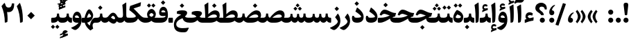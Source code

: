 SplineFontDB: 3.0
FontName: Sahel-Bold
FullName: Sahel Bold
FamilyName: Sahel
Weight: Bold
Copyright: Copyright (c) 2016 by Saber Rastikerdar. All Rights Reserved.\nBased on DejaVu font.\nNon-Arabic(Latin) glyphs and data are imported from Open Sans font under the Apache License, Version 2.0.
Version: 3.1.0
ItalicAngle: 0
UnderlinePosition: -500
UnderlineWidth: 100
Ascent: 1638
Descent: 410
InvalidEm: 0
LayerCount: 2
Layer: 0 0 "Back" 1
Layer: 1 0 "Fore" 0
PreferredKerning: 4
XUID: [1021 502 1027637223 12091953]
UniqueID: 4085171
UseUniqueID: 1
FSType: 0
OS2Version: 1
OS2_WeightWidthSlopeOnly: 0
OS2_UseTypoMetrics: 1
CreationTime: 1431850356
ModificationTime: 1572618322
PfmFamily: 33
TTFWeight: 700
TTFWidth: 5
LineGap: 0
VLineGap: 0
Panose: 2 11 6 3 3 8 4 2 2 4
OS2TypoAscent: 2200
OS2TypoAOffset: 0
OS2TypoDescent: -1000
OS2TypoDOffset: 0
OS2TypoLinegap: 0
OS2WinAscent: 2200
OS2WinAOffset: 0
OS2WinDescent: 1000
OS2WinDOffset: 0
HheadAscent: 2200
HheadAOffset: 0
HheadDescent: -1000
HheadDOffset: 0
OS2SubXSize: 1331
OS2SubYSize: 1433
OS2SubXOff: 0
OS2SubYOff: 286
OS2SupXSize: 1331
OS2SupYSize: 1433
OS2SupXOff: 0
OS2SupYOff: 983
OS2StrikeYSize: 102
OS2StrikeYPos: 530
OS2CapHeight: 1638
OS2XHeight: 1082
OS2Vendor: '    '
OS2CodePages: 00000041.20080000
OS2UnicodeRanges: 80002003.80000000.00000008.00000000
Lookup: 1 9 0 "Single Substitution 1" { "Single Substitution 1 subtable"  } []
Lookup: 1 9 0 "'fina' Terminal Forms in Arabic lookup 9" { "'fina' Terminal Forms in Arabic lookup 9 subtable"  } ['fina' ('DFLT' <'dflt' > 'arab' <'FAR ' 'KUR ' 'URD ' 'dflt' > ) ]
Lookup: 1 9 0 "'medi' Medial Forms in Arabic lookup 11" { "'medi' Medial Forms in Arabic lookup 11 subtable"  } ['medi' ('DFLT' <'dflt' > 'arab' <'FAR ' 'KUR ' 'URD ' 'dflt' > ) ]
Lookup: 1 9 0 "'init' Initial Forms in Arabic lookup 13" { "'init' Initial Forms in Arabic lookup 13 subtable"  } ['init' ('DFLT' <'dflt' > 'arab' <'FAR ' 'KUR ' 'URD ' 'dflt' > ) ]
Lookup: 4 1 1 "'rlig' Required Ligatures in Arabic lookup 15" { "'rlig' Required Ligatures in Arabic lookup 15 subtable"  } ['rlig' ('DFLT' <'dflt' > 'arab' <'FAR ' 'KUR ' 'URD ' 'dflt' > ) ]
Lookup: 4 9 1 "'rlig' Required Ligatures in Arabic lookup 16" { "'rlig' Required Ligatures in Arabic lookup 16 subtable"  } ['rlig' ('DFLT' <'dflt' > 'arab' <'FAR ' 'KUR ' 'URD ' 'dflt' > ) ]
Lookup: 4 1 1 "'rlig' Required Ligatures in Arabic lookup 14" { "'rlig' Required Ligatures in Arabic lookup 14 subtable"  } ['rlig' ('DFLT' <'dflt' > 'arab' <'FAR ' 'KUR ' 'URD ' 'dflt' > ) ]
Lookup: 6 9 0 "'calt' Contextual Alternates lookup 1" { "'calt' Contextual Alternates lookup 1 subtable 1"  } ['calt' ('DFLT' <'dflt' > 'arab' <'FAR ' 'KUR ' 'URD ' 'dflt' > ) ]
Lookup: 4 9 1 "'liga' Standard Ligatures in Arabic lookup 17" { "'liga' Standard Ligatures in Arabic lookup 17 subtable"  } ['liga' ('DFLT' <'dflt' > 'arab' <'FAR ' 'KUR ' 'URD ' 'dflt' > ) ]
Lookup: 4 1 1 "'liga' Standard Ligatures in Arabic lookup 19" { "'liga' Standard Ligatures in Arabic lookup 19 subtable"  } ['liga' ('DFLT' <'dflt' > 'arab' <'FAR ' 'KUR ' 'URD ' 'dflt' > ) ]
Lookup: 258 9 0 "'kern' Horizontal Kerning lookup 0" { "'kern' Horizontal Kerning lookup 0 subtable 0" [307,30,6] "'kern' Horizontal Kerning lookup 0 subtable 1" [307,30,2] "'kern' Horizontal Kerning lookup 0 subtable 2" [307,30,2] "'kern' Horizontal Kerning lookup 0 subtable 3" [307,30,2] "'kern' Horizontal Kerning lookup 0 subtable 4" [307,30,2] "'kern' Horizontal Kerning lookup 0 subtable 5" [307,30,2] "'kern' Horizontal Kerning lookup 0 subtable 6" [307,30,2] } ['kern' ('DFLT' <'dflt' > 'arab' <'FAR ' 'KUR ' 'SND ' 'URD ' 'dflt' > ) ]
Lookup: 261 1 0 "'mark' Mark Positioning lookup 8" { "'mark' Mark Positioning lookup 8 subtable"  } ['mark' ('arab' <'KUR ' 'SND ' 'URD ' 'dflt' > 'hebr' <'dflt' > 'nko ' <'dflt' > ) ]
Lookup: 260 1 0 "'mark' Mark Positioning lookup 9" { "'mark' Mark Positioning lookup 9 subtable"  } ['mark' ('arab' <'KUR ' 'SND ' 'URD ' 'dflt' > 'hebr' <'dflt' > 'nko ' <'dflt' > ) ]
Lookup: 261 1 0 "'mark' Mark Positioning lookup 5" { "'mark' Mark Positioning lookup 5 subtable"  } ['mark' ('arab' <'KUR ' 'SND ' 'URD ' 'dflt' > 'hebr' <'dflt' > 'nko ' <'dflt' > ) ]
Lookup: 260 1 0 "'mark' Mark Positioning lookup 6" { "'mark' Mark Positioning lookup 6 subtable"  } ['mark' ('arab' <'KUR ' 'SND ' 'URD ' 'dflt' > 'hebr' <'dflt' > 'nko ' <'dflt' > ) ]
Lookup: 262 1 0 "'mkmk' Mark to Mark in Arabic lookup 0" { "'mkmk' Mark to Mark in Arabic lookup 0 subtable"  } ['mkmk' ('arab' <'KUR ' 'SND ' 'URD ' 'dflt' > ) ]
Lookup: 262 1 0 "'mkmk' Mark to Mark in Arabic lookup 1" { "'mkmk' Mark to Mark in Arabic lookup 1 subtable"  } ['mkmk' ('arab' <'KUR ' 'SND ' 'URD ' 'dflt' > ) ]
MarkAttachClasses: 5
"MarkClass-1" 307 gravecomb acutecomb uni0302 tildecomb uni0304 uni0305 uni0306 uni0307 uni0308 hookabovecomb uni030A uni030B uni030C uni030D uni030E uni030F uni0310 uni0311 uni0312 uni0313 uni0314 uni0315 uni033D uni033E uni033F uni0340 uni0341 uni0342 uni0343 uni0344 uni0346 uni034A uni034B uni034C uni0351 uni0352 uni0357
"MarkClass-2" 300 uni0316 uni0317 uni0318 uni0319 uni031C uni031D uni031E uni031F uni0320 uni0321 uni0322 dotbelowcomb uni0324 uni0325 uni0326 uni0329 uni032A uni032B uni032C uni032D uni032E uni032F uni0330 uni0331 uni0332 uni0333 uni0339 uni033A uni033B uni033C uni0345 uni0347 uni0348 uni0349 uni034D uni034E uni0353
"MarkClass-3" 7 uni0327
"MarkClass-4" 7 uni0328
DEI: 91125
ChainSub2: coverage "'calt' Contextual Alternates lookup 1 subtable 1" 0 0 0 1
 1 1 0
  Coverage: 44 uniFBFD uniFE8A uniFEF0 uniFEF2 uni06CE.fina
  BCoverage: 375 uniFB7C uniFB7D uniFB90 uniFB91 uniFB94 uniFB95 uniFE8B uniFE8C uniFE97 uniFE98 uniFE9B uniFE9C uniFE9F uniFEA0 uniFEA3 uniFEA4 uniFEA7 uniFEA8 uniFEB3 uniFEB4 uniFEB7 uniFEB8 uniFEBB uniFEBC uniFEBF uniFEC0 uniFEC3 uniFEC4 uniFEC7 uniFECB uniFECC uniFECF uniFED0 uniFED3 uniFED4 uniFED7 uniFED8 uniFEDB uniFEDC uniFEDF uniFEE0 uniFEE3 uniFEE4 uniFEE7 uniFEE8 uniFEEB uniFEEC
 1
  SeqLookup: 0 "Single Substitution 1"
EndFPST
LangName: 1033 "" "" "" "Sahel Bold" "" "Version 3.1.0" "" "" "Saber Rastikerdar (saber.rastikerdar@gmail.com)" "" "" "" "" "SIL Open Font License 1.1+AAoA-Copyright (c) 2016 by Saber Rastikerdar. All Rights Reserved." "http://scripts.sil.org/OFL_web" "" "Sahel" "Bold"
GaspTable: 2 8 2 65535 3 0
MATH:ScriptPercentScaleDown: 80
MATH:ScriptScriptPercentScaleDown: 60
MATH:DelimitedSubFormulaMinHeight: 6874
MATH:DisplayOperatorMinHeight: 4506
MATH:MathLeading: 0 
MATH:AxisHeight: 1436 
MATH:AccentBaseHeight: 2510 
MATH:FlattenedAccentBaseHeight: 3338 
MATH:SubscriptShiftDown: 0 
MATH:SubscriptTopMax: 2510 
MATH:SubscriptBaselineDropMin: 0 
MATH:SuperscriptShiftUp: 0 
MATH:SuperscriptShiftUpCramped: 0 
MATH:SuperscriptBottomMin: 2510 
MATH:SuperscriptBaselineDropMax: 0 
MATH:SubSuperscriptGapMin: 806 
MATH:SuperscriptBottomMaxWithSubscript: 2510 
MATH:SpaceAfterScript: 189 
MATH:UpperLimitGapMin: 0 
MATH:UpperLimitBaselineRiseMin: 0 
MATH:LowerLimitGapMin: 0 
MATH:LowerLimitBaselineDropMin: 0 
MATH:StackTopShiftUp: 0 
MATH:StackTopDisplayStyleShiftUp: 0 
MATH:StackBottomShiftDown: 0 
MATH:StackBottomDisplayStyleShiftDown: 0 
MATH:StackGapMin: 603 
MATH:StackDisplayStyleGapMin: 1408 
MATH:StretchStackTopShiftUp: 0 
MATH:StretchStackBottomShiftDown: 0 
MATH:StretchStackGapAboveMin: 0 
MATH:StretchStackGapBelowMin: 0 
MATH:FractionNumeratorShiftUp: 0 
MATH:FractionNumeratorDisplayStyleShiftUp: 0 
MATH:FractionDenominatorShiftDown: 0 
MATH:FractionDenominatorDisplayStyleShiftDown: 0 
MATH:FractionNumeratorGapMin: 201 
MATH:FractionNumeratorDisplayStyleGapMin: 603 
MATH:FractionRuleThickness: 201 
MATH:FractionDenominatorGapMin: 201 
MATH:FractionDenominatorDisplayStyleGapMin: 603 
MATH:SkewedFractionHorizontalGap: 0 
MATH:SkewedFractionVerticalGap: 0 
MATH:OverbarVerticalGap: 603 
MATH:OverbarRuleThickness: 201 
MATH:OverbarExtraAscender: 201 
MATH:UnderbarVerticalGap: 603 
MATH:UnderbarRuleThickness: 201 
MATH:UnderbarExtraDescender: 201 
MATH:RadicalVerticalGap: 201 
MATH:RadicalDisplayStyleVerticalGap: 828 
MATH:RadicalRuleThickness: 201 
MATH:RadicalExtraAscender: 201 
MATH:RadicalKernBeforeDegree: 1270 
MATH:RadicalKernAfterDegree: -5692 
MATH:RadicalDegreeBottomRaisePercent: 136
MATH:MinConnectorOverlap: 40
Encoding: UnicodeBmp
Compacted: 1
UnicodeInterp: none
NameList: Adobe Glyph List
DisplaySize: -48
AntiAlias: 1
FitToEm: 1
WinInfo: 48 24 12
BeginPrivate: 0
EndPrivate
Grid
-2048 164.506347656 m 0
 4096 164.506347656 l 1024
-2048 1938 m 0
 4096 1938 l 1024
-2048 1414.18634033 m 0
 4096 1414.18634033 l 1024
-2048 1030.69995117 m 0
 4096 1030.69995117 l 1024
-2048 1503.38955688 m 0
 4096 1503.38955688 l 1024
EndSplineSet
TeXData: 1 0 0 307200 153600 102400 553984 -1048576 102400 783286 444596 497025 792723 393216 433062 380633 303038 157286 324010 404750 52429 2506097 1059062 262144
AnchorClass2: "Anchor-0" "'mkmk' Mark to Mark in Arabic lookup 0 subtable" "Anchor-1" "'mkmk' Mark to Mark in Arabic lookup 1 subtable" "Anchor-2"""  "Anchor-3"""  "Anchor-4"""  "Anchor-5"""  "Anchor-6" "'mark' Mark Positioning lookup 5 subtable" "Anchor-7" "'mark' Mark Positioning lookup 6 subtable" "Anchor-8"""  "Anchor-9" "'mark' Mark Positioning lookup 8 subtable" "Anchor-10" "'mark' Mark Positioning lookup 9 subtable" "Anchor-11"""  "Anchor-12"""  "Anchor-13"""  "Anchor-14"""  "Anchor-15"""  "Anchor-16"""  "Anchor-17"""  "Anchor-18"""  "Anchor-19""" 
BeginChars: 65582 328

StartChar: space
Encoding: 32 32 0
GlifName: space
Width: 530
GlyphClass: 2
Flags: HW
LayerCount: 2
EndChar

StartChar: exclam
Encoding: 33 33 1
GlifName: exclam
Width: 588
GlyphClass: 2
Flags: HW
LayerCount: 2
Fore
SplineSet
388 632 m 258
 383 582 374 558 341 558 c 258
 255 558 l 258
 220 558 209 583 204 633 c 258
 124 1287 l 258
 122 1301 121 1315 121 1328 c 256
 121 1434 176 1486 284 1486 c 258
 313 1486 l 258
 412 1486 461 1433 461 1326 c 256
 461 1314 461 1301 460 1287 c 258
 388 632 l 258
294.974609375 0.875 m 260
 191.424804688 0.875 106.875 85.4248046875 106.875 188.974609375 c 260
 106.875 291.575195312 191.424804688 376.125 294.974609375 376.125 c 260
 397.575195312 376.125 482.125 291.575195312 482.125 188.974609375 c 260
 482.125 85.4248046875 397.575195312 0.875 294.974609375 0.875 c 260
EndSplineSet
EndChar

StartChar: period
Encoding: 46 46 2
GlifName: period
Width: 588
GlyphClass: 2
Flags: HW
LayerCount: 2
Fore
SplineSet
294 0.875 m 256
 190.450195312 0.875 105.900390625 85.4248046875 105.900390625 188.974609375 c 256
 105.900390625 291.575195312 190.450195312 376.125 294 376.125 c 256
 397.549804688 376.125 482.099609375 291.575195312 482.099609375 188.974609375 c 256
 482.099609375 85.4248046875 397.549804688 0.875 294 0.875 c 256
EndSplineSet
EndChar

StartChar: colon
Encoding: 58 58 3
GlifName: colon
Width: 588
GlyphClass: 2
Flags: HW
LayerCount: 2
Fore
SplineSet
294.025390625 595.875 m 260
 190.474609375 595.875 106.875 680.424804688 106.875 783.974609375 c 260
 106.875 886.575195312 190.474609375 971.125 294.025390625 971.125 c 260
 397.575195312 971.125 482.125 886.575195312 482.125 783.974609375 c 260
 482.125 680.424804688 397.575195312 595.875 294.025390625 595.875 c 260
294.025390625 0.875 m 256
 190.474609375 0.875 106.875 85.4248046875 106.875 188.974609375 c 256
 106.875 291.575195312 190.474609375 376.125 294.025390625 376.125 c 256
 397.575195312 376.125 482.125 291.575195312 482.125 188.974609375 c 256
 482.125 85.4248046875 397.575195312 0.875 294.025390625 0.875 c 256
EndSplineSet
EndChar

StartChar: uni00A0
Encoding: 160 160 4
GlifName: uni00A_0
Width: 560
GlyphClass: 2
Flags: HW
LayerCount: 2
EndChar

StartChar: uni060C
Encoding: 1548 1548 5
GlifName: afii57388
Width: 588
GlyphClass: 2
Flags: HW
LayerCount: 2
Fore
SplineSet
295.205078125 0.91015625 m 4
 172.83984375 0.91015625 108.259765625 101.879882812 108.259765625 203.849609375 c 4
 108.259765625 488.233398438 303.134765625 692.173828125 452.69140625 751.08984375 c 4
 520.670898438 778.28125 576.188476562 751.08984375 512.740234375 703.50390625 c 4
 401.706054688 619.661132812 311.06640625 488.233398438 309.93359375 370.401367188 c 5
 448.16015625 361.337890625 479.883789062 255.96875 479.883789062 189.12109375 c 4
 479.883789062 93.9501953125 413.036132812 0.91015625 295.205078125 0.91015625 c 4
EndSplineSet
EndChar

StartChar: uni0615
Encoding: 1557 1557 6
GlifName: uni0615
Width: 0
GlyphClass: 4
Flags: HW
AnchorPoint: "Anchor-10" 702 1946 mark 0
AnchorPoint: "Anchor-9" 702 1946 mark 0
AnchorPoint: "Anchor-1" 554 2839 basemark 0
AnchorPoint: "Anchor-1" 702 1946 mark 0
LayerCount: 2
Fore
SplineSet
998 2475 m 4
 1109 2475 1170 2406 1170 2284 c 4
 1170 2080 967 2018 727 2018 c 6
 420 2018 l 5
 367 2118 l 5
 504 2118 l 5
 504 2789 l 5
 606 2789 l 5
 606 2169 l 5
 747 2373 878 2475 998 2475 c 4
1070 2274 m 4
 1070 2330 1045 2358 996 2358 c 4
 915 2358 808 2278 676 2118 c 5
 778 2118 l 6
 931 2118 1070 2150 1070 2274 c 4
EndSplineSet
EndChar

StartChar: uni061B
Encoding: 1563 1563 7
GlifName: uni061B_
Width: 588
GlyphClass: 2
Flags: HW
LayerCount: 2
Fore
SplineSet
295.205078125 556.91015625 m 0
 172.83984375 556.91015625 108.259765625 657.879882812 108.259765625 759.849609375 c 0
 108.259765625 1044.23339844 303.134765625 1248.17382812 452.69140625 1307.08984375 c 0
 520.670898438 1334.28125 576.188476562 1307.08984375 512.740234375 1259.50390625 c 0
 401.706054688 1175.66113281 311.06640625 1044.23339844 309.93359375 926.401367188 c 1
 448.16015625 917.337890625 479.883789062 811.96875 479.883789062 745.12109375 c 0
 479.883789062 649.950195312 413.036132812 556.91015625 295.205078125 556.91015625 c 0
294.974609375 0.875 m 256
 191.424804688 0.875 106.875 85.4248046875 106.875 188.974609375 c 256
 106.875 291.575195312 191.424804688 376.125 294.974609375 376.125 c 256
 397.575195312 376.125 482.125 291.575195312 482.125 188.974609375 c 256
 482.125 85.4248046875 397.575195312 0.875 294.974609375 0.875 c 256
EndSplineSet
EndChar

StartChar: uni061F
Encoding: 1567 1567 8
GlifName: uni061F_
Width: 964
GlyphClass: 2
Flags: HW
LayerCount: 2
Fore
SplineSet
569.974609375 0.875 m 260
 467.375 0.875 381.875 85.4248046875 381.875 188.974609375 c 260
 381.875 291.575195312 467.375 376.125 569.974609375 376.125 c 260
 673.525390625 376.125 757.125 291.575195312 757.125 188.974609375 c 260
 757.125 85.4248046875 673.525390625 0.875 569.974609375 0.875 c 260
526 1197 m 256
 421 1197 347 1150 347 1050 c 256
 347 1005 389 951 473 883 c 257
 523 844 l 258
 624 764 674 681 674 593 c 258
 674 582 l 258
 674 566 661 558 634 558 c 258
 513 558 l 258
 481 558 464 566 464 581 c 258
 464 592 l 258
 464 616 414 666 312 739 c 257
 221 803 l 258
 109 882 54 976 54 1088 c 256
 54 1325 236 1487 485 1487 c 257
 719 1486 898 1331 898 1080 c 256
 898 1044 897 1013 894 989 c 257
 750 989 l 257
 738 1127 666 1197 526 1197 c 256
EndSplineSet
EndChar

StartChar: uni0621
Encoding: 1569 1569 9
GlifName: uni0621
Width: 835
GlyphClass: 2
Flags: HW
AnchorPoint: "Anchor-7" 483.07 -27.1553 basechar 0
AnchorPoint: "Anchor-10" 421.311 1067.39 basechar 0
LayerCount: 2
Fore
SplineSet
746.97265625 353.344726562 m 261
 728.373046875 161.764648438 l 261
 492.15234375 130.14453125 302.432617188 71.5546875 91.3232421875 -14.9345703125 c 261
 89.462890625 231.514648438 l 261
 221.522460938 271.504882812 l 261
 173.163085938 325.4453125 143.40234375 384.96484375 143.40234375 459.365234375 c 260
 143.40234375 647.224609375 266.163085938 783.934570312 449.373046875 783.934570312 c 260
 538.65234375 783.934570312 632.583007812 749.525390625 689.3125 694.655273438 c 261
 644.672851562 529.115234375 l 261
 591.663085938 555.155273438 527.493164062 568.174804688 477.272460938 568.174804688 c 260
 382.413085938 568.174804688 317.3125 516.094726562 310.802734375 463.084960938 c 261
 310.802734375 423.094726562 415.892578125 351.485351562 457.743164062 341.254882812 c 261
 480.993164062 342.184570312 526.5625 353.344726562 579.573242188 367.294921875 c 262
 683.732421875 394.264648438 l 262
 736.743164062 408.21484375 750.692382812 404.495117188 746.97265625 353.344726562 c 261
EndSplineSet
EndChar

StartChar: uni0622
Encoding: 1570 1570 10
GlifName: uni0622
Width: 591
GlyphClass: 3
Flags: HW
AnchorPoint: "Anchor-7" 292 -222 basechar 0
AnchorPoint: "Anchor-10" 283 1848 basechar 0
LayerCount: 2
Fore
Refer: 15 1575 N 1 0 0 0.9 60 4.17265 2
Refer: 54 1619 N 1 4.74117e-18 0 1 -184 -167 2
PairPos2: "'kern' Horizontal Kerning lookup 0 subtable 5" uniFB90 dx=120 dy=0 dh=120 dv=0 dx=0 dy=0 dh=0 dv=0
PairPos2: "'kern' Horizontal Kerning lookup 0 subtable 5" uni06A9 dx=120 dy=0 dh=120 dv=0 dx=0 dy=0 dh=0 dv=0
PairPos2: "'kern' Horizontal Kerning lookup 0 subtable 5" uni06AF dx=120 dy=0 dh=120 dv=0 dx=0 dy=0 dh=0 dv=0
PairPos2: "'kern' Horizontal Kerning lookup 0 subtable 5" uniFB94 dx=120 dy=0 dh=120 dv=0 dx=0 dy=0 dh=0 dv=0
LCarets2: 1 0
Ligature2: "'liga' Standard Ligatures in Arabic lookup 19 subtable" uni0627 uni0653
Substitution2: "'fina' Terminal Forms in Arabic lookup 9 subtable" uniFE82
EndChar

StartChar: uni0623
Encoding: 1571 1571 11
GlifName: uni0623
Width: 492
GlyphClass: 3
Flags: HW
AnchorPoint: "Anchor-7" 255 -209 basechar 0
AnchorPoint: "Anchor-10" 223 1972 basechar 0
LayerCount: 2
Fore
Refer: 15 1575 N 1 0 0 0.9 15 4.17265 2
Refer: 76 1652 S 1 0 0 1 -176 -461 2
LCarets2: 1 0
Ligature2: "'liga' Standard Ligatures in Arabic lookup 19 subtable" uni0627 uni0654
Substitution2: "'fina' Terminal Forms in Arabic lookup 9 subtable" uniFE84
EndChar

StartChar: uni0624
Encoding: 1572 1572 12
GlifName: afii57412
Width: 833
GlyphClass: 3
Flags: HW
AnchorPoint: "Anchor-7" 362 -652 basechar 0
AnchorPoint: "Anchor-10" 390 1509 basechar 0
LayerCount: 2
Fore
Refer: 76 1652 N 1 0 0 1 -14 -919 2
Refer: 43 1608 N 1 0 0 1 0 0 2
LCarets2: 1 0
Ligature2: "'liga' Standard Ligatures in Arabic lookup 19 subtable" uni0648 uni0654
Substitution2: "'fina' Terminal Forms in Arabic lookup 9 subtable" uniFE86
EndChar

StartChar: uni0625
Encoding: 1573 1573 13
GlifName: uni0625
Width: 492
GlyphClass: 3
Flags: HW
AnchorPoint: "Anchor-7" 233 -703 basechar 0
AnchorPoint: "Anchor-10" 255 1629 basechar 0
LayerCount: 2
Fore
Refer: 76 1652 N 1 0 0 1 -143 -2484 2
Refer: 15 1575 N 1 0 0 1 0 0 2
LCarets2: 1 0
Ligature2: "'liga' Standard Ligatures in Arabic lookup 19 subtable" uni0627 uni0655
Substitution2: "'fina' Terminal Forms in Arabic lookup 9 subtable" uniFE88
EndChar

StartChar: uni0626
Encoding: 1574 1574 14
GlifName: afii57414
Width: 1517
GlyphClass: 3
Flags: HW
AnchorPoint: "Anchor-7" 665 -727 basechar 0
AnchorPoint: "Anchor-10" 548 1282 basechar 0
LayerCount: 2
Fore
Refer: 76 1652 S 1 0 0 1 143 -1152 2
Refer: 44 1609 N 1 0 0 1 0 0 2
LCarets2: 1 0
Ligature2: "'liga' Standard Ligatures in Arabic lookup 19 subtable" uni064A uni0654
Substitution2: "'fina' Terminal Forms in Arabic lookup 9 subtable" uniFE8A
Substitution2: "'medi' Medial Forms in Arabic lookup 11 subtable" uniFE8C
Substitution2: "'init' Initial Forms in Arabic lookup 13 subtable" uniFE8B
EndChar

StartChar: uni0627
Encoding: 1575 1575 15
GlifName: uni0627
Width: 492
GlyphClass: 2
Flags: HW
AnchorPoint: "Anchor-10" 200 1560 basechar 0
AnchorPoint: "Anchor-7" 228 -216 basechar 0
LayerCount: 2
Fore
SplineSet
71 1323 m 257
 310 1480 l 257
 353 1509 368 1507 371 1451 c 256
 385 1147 391 913 391 746 c 256
 391 349 373 129 338 68 c 256
 304 10 244 -4 153 -5 c 257
 152 450 142 898 71 1323 c 257
EndSplineSet
Substitution2: "'fina' Terminal Forms in Arabic lookup 9 subtable" uniFE8E
EndChar

StartChar: uni0628
Encoding: 1576 1576 16
GlifName: uni0628
Width: 1798
GlyphClass: 2
Flags: HW
AnchorPoint: "Anchor-10" 915 1005 basechar 0
AnchorPoint: "Anchor-7" 929 -625 basechar 0
LayerCount: 2
Fore
Refer: 264 -1 N 1 0 0 1 809 -448 2
Refer: 73 1646 N 1 0 0 1 0 0 2
Substitution2: "'fina' Terminal Forms in Arabic lookup 9 subtable" uniFE90
Substitution2: "'medi' Medial Forms in Arabic lookup 11 subtable" uniFE92
Substitution2: "'init' Initial Forms in Arabic lookup 13 subtable" uniFE91
EndChar

StartChar: uni0629
Encoding: 1577 1577 17
GlifName: uni0629
Width: 903
GlyphClass: 2
Flags: HW
AnchorPoint: "Anchor-7" 412 -231 basechar 0
AnchorPoint: "Anchor-10" 398 1511 basechar 0
LayerCount: 2
Fore
Refer: 265 -1 N 1 0 0 1 126 1153 2
Refer: 42 1607 N 1 0 0 1 0 0 2
Substitution2: "'fina' Terminal Forms in Arabic lookup 9 subtable" uniFE94
EndChar

StartChar: uni062A
Encoding: 1578 1578 18
GlifName: uni062A_
Width: 1798
GlyphClass: 2
Flags: HW
AnchorPoint: "Anchor-7" 892 -208 basechar 0
AnchorPoint: "Anchor-10" 887 1327 basechar 0
LayerCount: 2
Fore
Refer: 265 -1 N 1 0 0 1 585 911 2
Refer: 73 1646 N 1 0 0 1 0 0 2
Substitution2: "'fina' Terminal Forms in Arabic lookup 9 subtable" uniFE96
Substitution2: "'medi' Medial Forms in Arabic lookup 11 subtable" uniFE98
Substitution2: "'init' Initial Forms in Arabic lookup 13 subtable" uniFE97
EndChar

StartChar: uni062B
Encoding: 1579 1579 19
GlifName: uni062B_
Width: 1798
GlyphClass: 2
Flags: HW
AnchorPoint: "Anchor-7" 892 -208 basechar 0
AnchorPoint: "Anchor-10" 900 1445 basechar 0
LayerCount: 2
Fore
Refer: 266 -1 N 1 0 0 1 603 873 2
Refer: 73 1646 N 1 0 0 1 0 0 2
Substitution2: "'fina' Terminal Forms in Arabic lookup 9 subtable" uniFE9A
Substitution2: "'medi' Medial Forms in Arabic lookup 11 subtable" uniFE9C
Substitution2: "'init' Initial Forms in Arabic lookup 13 subtable" uniFE9B
EndChar

StartChar: uni062C
Encoding: 1580 1580 20
GlifName: uni062C_
Width: 1321
GlyphClass: 2
Flags: HW
AnchorPoint: "Anchor-7" 707 -851 basechar 0
AnchorPoint: "Anchor-10" 648 1180 basechar 0
LayerCount: 2
Fore
Refer: 264 -1 N 1 0 0 1 679 -143 2
Refer: 21 1581 N 1 0 0 1 0 0 2
Substitution2: "'fina' Terminal Forms in Arabic lookup 9 subtable" uniFE9E
Substitution2: "'medi' Medial Forms in Arabic lookup 11 subtable" uniFEA0
Substitution2: "'init' Initial Forms in Arabic lookup 13 subtable" uniFE9F
EndChar

StartChar: uni062D
Encoding: 1581 1581 21
GlifName: uni062D_
Width: 1321
GlyphClass: 2
Flags: HW
AnchorPoint: "Anchor-10" 662 1200 basechar 0
AnchorPoint: "Anchor-7" 707 -851 basechar 0
LayerCount: 2
Fore
SplineSet
750 -387 m 256
 920 -387 1054 -374 1178 -355 c 256
 1231 -347 1220 -390 1200 -426 c 258
 1108 -590 l 258
 1074 -651 1024 -684 958 -690 c 256
 902 -696 837 -698 762 -698 c 257
 346 -698 119 -535 119 -128 c 256
 119 218 320 461 686 587 c 257
 577 609 445 637 397 637 c 256
 332 637 266 597 198 516 c 257
 78 579 l 257
 144 782 241 937 405 937 c 256
 465 937 592 909 822 836 c 257
 933 799 1076 758 1226 758 c 256
 1245 758 1254 754 1250 741 c 258
 1159 445 l 257
 777 382 292 220 292 -107 c 256
 292 -295 452 -387 750 -387 c 256
EndSplineSet
Substitution2: "'fina' Terminal Forms in Arabic lookup 9 subtable" uniFEA2
Substitution2: "'medi' Medial Forms in Arabic lookup 11 subtable" uniFEA4
Substitution2: "'init' Initial Forms in Arabic lookup 13 subtable" uniFEA3
EndChar

StartChar: uni062E
Encoding: 1582 1582 22
GlifName: uni062E_
Width: 1321
GlyphClass: 2
Flags: HW
AnchorPoint: "Anchor-7" 707 -851 basechar 0
AnchorPoint: "Anchor-10" 611 1492 basechar 0
LayerCount: 2
Fore
Refer: 264 -1 N 1 0 0 1 488 1128 2
Refer: 21 1581 N 1 0 0 1 0 0 2
Substitution2: "'fina' Terminal Forms in Arabic lookup 9 subtable" uniFEA6
Substitution2: "'medi' Medial Forms in Arabic lookup 11 subtable" uniFEA8
Substitution2: "'init' Initial Forms in Arabic lookup 13 subtable" uniFEA7
EndChar

StartChar: uni062F
Encoding: 1583 1583 23
GlifName: uni062F_
Width: 1030
GlyphClass: 2
Flags: HW
AnchorPoint: "Anchor-7" 416 -217 basechar 0
AnchorPoint: "Anchor-10" 461 1336 basechar 0
LayerCount: 2
Fore
SplineSet
245 498 m 257
 244 494 244 477 246 459 c 256
 252 391 326 371 449 371 c 256
 651 371 761 405 761 449 c 260
 761 530 522 712 336 834 c 257
 442 1101 l 258
 455 1134 476 1130 503 1109 c 256
 782 898 941 690 941 435 c 256
 941 150 771 1 440 1 c 256
 201 1 79 110 79 329 c 256
 79 377 88 438 109 511 c 257
 245 498 l 257
EndSplineSet
PairPos2: "'kern' Horizontal Kerning lookup 0 subtable 4" uniFB90 dx=-120 dy=0 dh=-120 dv=0 dx=0 dy=0 dh=0 dv=0
PairPos2: "'kern' Horizontal Kerning lookup 0 subtable 4" uni06A9 dx=-120 dy=0 dh=-120 dv=0 dx=0 dy=0 dh=0 dv=0
PairPos2: "'kern' Horizontal Kerning lookup 0 subtable 4" uniFB94 dx=-120 dy=0 dh=-120 dv=0 dx=0 dy=0 dh=0 dv=0
PairPos2: "'kern' Horizontal Kerning lookup 0 subtable 4" uni06AF dx=-120 dy=0 dh=-120 dv=0 dx=0 dy=0 dh=0 dv=0
Substitution2: "'fina' Terminal Forms in Arabic lookup 9 subtable" uniFEAA
EndChar

StartChar: uni0630
Encoding: 1584 1584 24
GlifName: uni0630
Width: 1030
GlyphClass: 2
Flags: HW
AnchorPoint: "Anchor-7" 461 -228 basechar 0
AnchorPoint: "Anchor-10" 435 1642 basechar 0
LayerCount: 2
Fore
Refer: 264 -1 S 1 0 0 1 317 1296 2
Refer: 23 1583 N 1 0 0 1 0 0 2
PairPos2: "'kern' Horizontal Kerning lookup 0 subtable 4" uniFB90 dx=-80 dy=0 dh=-80 dv=0 dx=0 dy=0 dh=0 dv=0
PairPos2: "'kern' Horizontal Kerning lookup 0 subtable 4" uni06A9 dx=-80 dy=0 dh=-80 dv=0 dx=0 dy=0 dh=0 dv=0
PairPos2: "'kern' Horizontal Kerning lookup 0 subtable 4" uniFB94 dx=-80 dy=0 dh=-80 dv=0 dx=0 dy=0 dh=0 dv=0
PairPos2: "'kern' Horizontal Kerning lookup 0 subtable 4" uni06AF dx=-80 dy=0 dh=-80 dv=0 dx=0 dy=0 dh=0 dv=0
Substitution2: "'fina' Terminal Forms in Arabic lookup 9 subtable" uniFEAC
EndChar

StartChar: uni0631
Encoding: 1585 1585 25
GlifName: uni0631
Width: 771
GlyphClass: 2
Flags: HW
AnchorPoint: "Anchor-7" 362 -652 basechar 0
AnchorPoint: "Anchor-10" 477 996.7 basechar 0
LayerCount: 2
Fore
SplineSet
521 685 m 257
 574 626 711 446 711 143 c 256
 711 -211 477 -443 299 -533 c 256
 255.08984375 -555.202148438 185.51171875 -545.153320312 138 -519 c 258
 29 -459 l 258
 -114.887695312 -379.795898438 -37 -365 31 -337 c 256
 296.311523438 -227.75390625 521 -42 521 91 c 256
 521 141 449 246 321 403 c 257
 521 685 l 257
EndSplineSet
PairPos2: "'kern' Horizontal Kerning lookup 0 subtable 3" uni06C0 dx=-128 dy=0 dh=-128 dv=0 dx=0 dy=0 dh=0 dv=0
PairPos2: "'kern' Horizontal Kerning lookup 0 subtable 3" uni0621 dx=-128 dy=0 dh=-128 dv=0 dx=0 dy=0 dh=0 dv=0
PairPos2: "'kern' Horizontal Kerning lookup 0 subtable 2" uni0648 dx=-43 dy=0 dh=-43 dv=0 dx=0 dy=0 dh=0 dv=0
PairPos2: "'kern' Horizontal Kerning lookup 0 subtable 0" uniFB58 dx=20 dy=0 dh=20 dv=0 dx=0 dy=0 dh=0 dv=0
PairPos2: "'kern' Horizontal Kerning lookup 0 subtable 0" uni0632 dx=-43 dy=0 dh=-43 dv=0 dx=0 dy=0 dh=0 dv=0
PairPos2: "'kern' Horizontal Kerning lookup 0 subtable 0" uni0631 dx=-43 dy=0 dh=-43 dv=0 dx=0 dy=0 dh=0 dv=0
PairPos2: "'kern' Horizontal Kerning lookup 0 subtable 0" uni06CC dx=-43 dy=0 dh=-43 dv=0 dx=0 dy=0 dh=0 dv=0
PairPos2: "'kern' Horizontal Kerning lookup 0 subtable 0" uniFEEB dx=-128 dy=0 dh=-128 dv=0 dx=0 dy=0 dh=0 dv=0
PairPos2: "'kern' Horizontal Kerning lookup 0 subtable 0" uniFB7C dx=-115 dy=0 dh=-115 dv=0 dx=0 dy=0 dh=0 dv=0
PairPos2: "'kern' Horizontal Kerning lookup 0 subtable 0" uniFEDF dx=-128 dy=0 dh=-128 dv=0 dx=0 dy=0 dh=0 dv=0
PairPos2: "'kern' Horizontal Kerning lookup 0 subtable 0" uniFB90 dx=-213 dy=0 dh=-213 dv=0 dx=0 dy=0 dh=0 dv=0
PairPos2: "'kern' Horizontal Kerning lookup 0 subtable 0" uni06A9 dx=-213 dy=0 dh=-213 dv=0 dx=0 dy=0 dh=0 dv=0
PairPos2: "'kern' Horizontal Kerning lookup 0 subtable 0" uni0649 dx=-43 dy=0 dh=-43 dv=0 dx=0 dy=0 dh=0 dv=0
PairPos2: "'kern' Horizontal Kerning lookup 0 subtable 0" uni0647 dx=-128 dy=0 dh=-128 dv=0 dx=0 dy=0 dh=0 dv=0
PairPos2: "'kern' Horizontal Kerning lookup 0 subtable 0" uniFEE7 dx=-128 dy=0 dh=-128 dv=0 dx=0 dy=0 dh=0 dv=0
PairPos2: "'kern' Horizontal Kerning lookup 0 subtable 0" uniFEE3 dx=-128 dy=0 dh=-128 dv=0 dx=0 dy=0 dh=0 dv=0
PairPos2: "'kern' Horizontal Kerning lookup 0 subtable 0" uni0645 dx=-128 dy=0 dh=-128 dv=0 dx=0 dy=0 dh=0 dv=0
PairPos2: "'kern' Horizontal Kerning lookup 0 subtable 0" uni0644 dx=-43 dy=0 dh=-43 dv=0 dx=0 dy=0 dh=0 dv=0
PairPos2: "'kern' Horizontal Kerning lookup 0 subtable 0" uniFEDB dx=-213 dy=0 dh=-213 dv=0 dx=0 dy=0 dh=0 dv=0
PairPos2: "'kern' Horizontal Kerning lookup 0 subtable 0" uniFED7 dx=-128 dy=0 dh=-128 dv=0 dx=0 dy=0 dh=0 dv=0
PairPos2: "'kern' Horizontal Kerning lookup 0 subtable 0" uni0642 dx=-43 dy=0 dh=-43 dv=0 dx=0 dy=0 dh=0 dv=0
PairPos2: "'kern' Horizontal Kerning lookup 0 subtable 0" uniFED3 dx=-128 dy=0 dh=-128 dv=0 dx=0 dy=0 dh=0 dv=0
PairPos2: "'kern' Horizontal Kerning lookup 0 subtable 0" uni0641 dx=-128 dy=0 dh=-128 dv=0 dx=0 dy=0 dh=0 dv=0
PairPos2: "'kern' Horizontal Kerning lookup 0 subtable 0" uniFECF dx=-128 dy=0 dh=-128 dv=0 dx=0 dy=0 dh=0 dv=0
PairPos2: "'kern' Horizontal Kerning lookup 0 subtable 0" uniFECB dx=-128 dy=0 dh=-128 dv=0 dx=0 dy=0 dh=0 dv=0
PairPos2: "'kern' Horizontal Kerning lookup 0 subtable 0" uniFEC7 dx=-128 dy=0 dh=-128 dv=0 dx=0 dy=0 dh=0 dv=0
PairPos2: "'kern' Horizontal Kerning lookup 0 subtable 0" uni0638 dx=-128 dy=0 dh=-128 dv=0 dx=0 dy=0 dh=0 dv=0
PairPos2: "'kern' Horizontal Kerning lookup 0 subtable 0" uniFEC3 dx=-128 dy=0 dh=-128 dv=0 dx=0 dy=0 dh=0 dv=0
PairPos2: "'kern' Horizontal Kerning lookup 0 subtable 0" uni0637 dx=-128 dy=0 dh=-128 dv=0 dx=0 dy=0 dh=0 dv=0
PairPos2: "'kern' Horizontal Kerning lookup 0 subtable 0" uniFEBF dx=-128 dy=0 dh=-128 dv=0 dx=0 dy=0 dh=0 dv=0
PairPos2: "'kern' Horizontal Kerning lookup 0 subtable 0" uni0636 dx=-128 dy=0 dh=-128 dv=0 dx=0 dy=0 dh=0 dv=0
PairPos2: "'kern' Horizontal Kerning lookup 0 subtable 0" uniFEBB dx=-128 dy=0 dh=-128 dv=0 dx=0 dy=0 dh=0 dv=0
PairPos2: "'kern' Horizontal Kerning lookup 0 subtable 0" uni0635 dx=-128 dy=0 dh=-128 dv=0 dx=0 dy=0 dh=0 dv=0
PairPos2: "'kern' Horizontal Kerning lookup 0 subtable 0" uniFEB7 dx=-128 dy=0 dh=-128 dv=0 dx=0 dy=0 dh=0 dv=0
PairPos2: "'kern' Horizontal Kerning lookup 0 subtable 0" uni0634 dx=-128 dy=0 dh=-128 dv=0 dx=0 dy=0 dh=0 dv=0
PairPos2: "'kern' Horizontal Kerning lookup 0 subtable 0" uniFEB3 dx=-128 dy=0 dh=-128 dv=0 dx=0 dy=0 dh=0 dv=0
PairPos2: "'kern' Horizontal Kerning lookup 0 subtable 0" uni0633 dx=-128 dy=0 dh=-128 dv=0 dx=0 dy=0 dh=0 dv=0
PairPos2: "'kern' Horizontal Kerning lookup 0 subtable 0" uni0630 dx=-128 dy=0 dh=-128 dv=0 dx=0 dy=0 dh=0 dv=0
PairPos2: "'kern' Horizontal Kerning lookup 0 subtable 0" uni062F dx=-128 dy=0 dh=-128 dv=0 dx=0 dy=0 dh=0 dv=0
PairPos2: "'kern' Horizontal Kerning lookup 0 subtable 0" uniFEA7 dx=-128 dy=0 dh=-128 dv=0 dx=0 dy=0 dh=0 dv=0
PairPos2: "'kern' Horizontal Kerning lookup 0 subtable 0" uniFEA3 dx=-128 dy=0 dh=-128 dv=0 dx=0 dy=0 dh=0 dv=0
PairPos2: "'kern' Horizontal Kerning lookup 0 subtable 0" uniFE9F dx=-128 dy=0 dh=-128 dv=0 dx=0 dy=0 dh=0 dv=0
PairPos2: "'kern' Horizontal Kerning lookup 0 subtable 0" uniFE9B dx=-128 dy=0 dh=-128 dv=0 dx=0 dy=0 dh=0 dv=0
PairPos2: "'kern' Horizontal Kerning lookup 0 subtable 0" uni062B dx=-128 dy=0 dh=-128 dv=0 dx=0 dy=0 dh=0 dv=0
PairPos2: "'kern' Horizontal Kerning lookup 0 subtable 0" uniFE97 dx=-128 dy=0 dh=-128 dv=0 dx=0 dy=0 dh=0 dv=0
PairPos2: "'kern' Horizontal Kerning lookup 0 subtable 0" uni062A dx=-128 dy=0 dh=-128 dv=0 dx=0 dy=0 dh=0 dv=0
PairPos2: "'kern' Horizontal Kerning lookup 0 subtable 0" uni0629 dx=-128 dy=0 dh=-128 dv=0 dx=0 dy=0 dh=0 dv=0
PairPos2: "'kern' Horizontal Kerning lookup 0 subtable 0" uniFE91 dx=-53 dy=0 dh=-53 dv=0 dx=0 dy=0 dh=0 dv=0
PairPos2: "'kern' Horizontal Kerning lookup 0 subtable 0" uni0628 dx=-128 dy=0 dh=-128 dv=0 dx=0 dy=0 dh=0 dv=0
PairPos2: "'kern' Horizontal Kerning lookup 0 subtable 0" uni0627 dx=-150 dy=0 dh=-150 dv=0 dx=0 dy=0 dh=0 dv=0
PairPos2: "'kern' Horizontal Kerning lookup 0 subtable 0" uni0622 dx=-150 dy=0 dh=-150 dv=0 dx=0 dy=0 dh=0 dv=0
PairPos2: "'kern' Horizontal Kerning lookup 0 subtable 0" uniFB94 dx=-235 dy=0 dh=-235 dv=0 dx=0 dy=0 dh=0 dv=0
PairPos2: "'kern' Horizontal Kerning lookup 0 subtable 0" uni06AF dx=-235 dy=0 dh=-235 dv=0 dx=0 dy=0 dh=0 dv=0
PairPos2: "'kern' Horizontal Kerning lookup 0 subtable 0" uniFB56 dx=-128 dy=0 dh=-128 dv=0 dx=0 dy=0 dh=0 dv=0
PairPos2: "'kern' Horizontal Kerning lookup 0 subtable 0" uni067E dx=-128 dy=0 dh=-128 dv=0 dx=0 dy=0 dh=0 dv=0
Substitution2: "'fina' Terminal Forms in Arabic lookup 9 subtable" uniFEAE
EndChar

StartChar: uni0632
Encoding: 1586 1586 26
GlifName: uni0632
Width: 771
GlyphClass: 2
Flags: HW
AnchorPoint: "Anchor-7" 362 -652 basechar 0
AnchorPoint: "Anchor-10" 439 1313 basechar 0
LayerCount: 2
Fore
Refer: 264 -1 N 1 0 0 1 327 923 2
Refer: 25 1585 N 1 0 0 1 0 0 2
PairPos2: "'kern' Horizontal Kerning lookup 0 subtable 3" uni06C0 dx=-128 dy=0 dh=-128 dv=0 dx=0 dy=0 dh=0 dv=0
PairPos2: "'kern' Horizontal Kerning lookup 0 subtable 3" uni0621 dx=-128 dy=0 dh=-128 dv=0 dx=0 dy=0 dh=0 dv=0
PairPos2: "'kern' Horizontal Kerning lookup 0 subtable 2" uni0648 dx=-43 dy=0 dh=-43 dv=0 dx=0 dy=0 dh=0 dv=0
PairPos2: "'kern' Horizontal Kerning lookup 0 subtable 0" uniFB58 dx=20 dy=0 dh=20 dv=0 dx=0 dy=0 dh=0 dv=0
PairPos2: "'kern' Horizontal Kerning lookup 0 subtable 0" uni0644 dx=-43 dy=0 dh=-43 dv=0 dx=0 dy=0 dh=0 dv=0
PairPos2: "'kern' Horizontal Kerning lookup 0 subtable 0" uni0632 dx=-43 dy=0 dh=-43 dv=0 dx=0 dy=0 dh=0 dv=0
PairPos2: "'kern' Horizontal Kerning lookup 0 subtable 0" uni0631 dx=-43 dy=0 dh=-43 dv=0 dx=0 dy=0 dh=0 dv=0
PairPos2: "'kern' Horizontal Kerning lookup 0 subtable 0" uniFE9B dx=-128 dy=0 dh=-128 dv=0 dx=0 dy=0 dh=0 dv=0
PairPos2: "'kern' Horizontal Kerning lookup 0 subtable 0" uniFB8A dx=-43 dy=0 dh=-43 dv=0 dx=0 dy=0 dh=0 dv=0
PairPos2: "'kern' Horizontal Kerning lookup 0 subtable 0" uni0698 dx=-43 dy=0 dh=-53 dv=0 dx=0 dy=0 dh=0 dv=0
PairPos2: "'kern' Horizontal Kerning lookup 0 subtable 0" uniFB7C dx=-128 dy=0 dh=-128 dv=0 dx=0 dy=0 dh=0 dv=0
PairPos2: "'kern' Horizontal Kerning lookup 0 subtable 0" uni06CC dx=-43 dy=0 dh=-43 dv=0 dx=0 dy=0 dh=0 dv=0
PairPos2: "'kern' Horizontal Kerning lookup 0 subtable 0" uniFEEB dx=-128 dy=0 dh=-128 dv=0 dx=0 dy=0 dh=0 dv=0
PairPos2: "'kern' Horizontal Kerning lookup 0 subtable 0" uniFEDF dx=-128 dy=0 dh=-128 dv=0 dx=0 dy=0 dh=0 dv=0
PairPos2: "'kern' Horizontal Kerning lookup 0 subtable 0" uniFB90 dx=-213 dy=0 dh=-213 dv=0 dx=0 dy=0 dh=0 dv=0
PairPos2: "'kern' Horizontal Kerning lookup 0 subtable 0" uni06A9 dx=-213 dy=0 dh=-213 dv=0 dx=0 dy=0 dh=0 dv=0
PairPos2: "'kern' Horizontal Kerning lookup 0 subtable 0" uni0649 dx=-43 dy=0 dh=-43 dv=0 dx=0 dy=0 dh=0 dv=0
PairPos2: "'kern' Horizontal Kerning lookup 0 subtable 0" uni0647 dx=-128 dy=0 dh=-128 dv=0 dx=0 dy=0 dh=0 dv=0
PairPos2: "'kern' Horizontal Kerning lookup 0 subtable 0" uniFEE7 dx=-128 dy=0 dh=-128 dv=0 dx=0 dy=0 dh=0 dv=0
PairPos2: "'kern' Horizontal Kerning lookup 0 subtable 0" uniFEE3 dx=-128 dy=0 dh=-128 dv=0 dx=0 dy=0 dh=0 dv=0
PairPos2: "'kern' Horizontal Kerning lookup 0 subtable 0" uni0645 dx=-128 dy=0 dh=-128 dv=0 dx=0 dy=0 dh=0 dv=0
PairPos2: "'kern' Horizontal Kerning lookup 0 subtable 0" uniFEDB dx=-213 dy=0 dh=-213 dv=0 dx=0 dy=0 dh=0 dv=0
PairPos2: "'kern' Horizontal Kerning lookup 0 subtable 0" uniFED7 dx=-128 dy=0 dh=-128 dv=0 dx=0 dy=0 dh=0 dv=0
PairPos2: "'kern' Horizontal Kerning lookup 0 subtable 0" uni0642 dx=-43 dy=0 dh=-43 dv=0 dx=0 dy=0 dh=0 dv=0
PairPos2: "'kern' Horizontal Kerning lookup 0 subtable 0" uniFED3 dx=-128 dy=0 dh=-128 dv=0 dx=0 dy=0 dh=0 dv=0
PairPos2: "'kern' Horizontal Kerning lookup 0 subtable 0" uni0641 dx=-128 dy=0 dh=-128 dv=0 dx=0 dy=0 dh=0 dv=0
PairPos2: "'kern' Horizontal Kerning lookup 0 subtable 0" uniFECF dx=-128 dy=0 dh=-128 dv=0 dx=0 dy=0 dh=0 dv=0
PairPos2: "'kern' Horizontal Kerning lookup 0 subtable 0" uniFECB dx=-128 dy=0 dh=-128 dv=0 dx=0 dy=0 dh=0 dv=0
PairPos2: "'kern' Horizontal Kerning lookup 0 subtable 0" uniFEC7 dx=-128 dy=0 dh=-128 dv=0 dx=0 dy=0 dh=0 dv=0
PairPos2: "'kern' Horizontal Kerning lookup 0 subtable 0" uni0638 dx=-128 dy=0 dh=-128 dv=0 dx=0 dy=0 dh=0 dv=0
PairPos2: "'kern' Horizontal Kerning lookup 0 subtable 0" uniFEC3 dx=-128 dy=0 dh=-128 dv=0 dx=0 dy=0 dh=0 dv=0
PairPos2: "'kern' Horizontal Kerning lookup 0 subtable 0" uni0637 dx=-128 dy=0 dh=-128 dv=0 dx=0 dy=0 dh=0 dv=0
PairPos2: "'kern' Horizontal Kerning lookup 0 subtable 0" uniFEBF dx=-128 dy=0 dh=-128 dv=0 dx=0 dy=0 dh=0 dv=0
PairPos2: "'kern' Horizontal Kerning lookup 0 subtable 0" uni0636 dx=-128 dy=0 dh=-128 dv=0 dx=0 dy=0 dh=0 dv=0
PairPos2: "'kern' Horizontal Kerning lookup 0 subtable 0" uniFEBB dx=-128 dy=0 dh=-128 dv=0 dx=0 dy=0 dh=0 dv=0
PairPos2: "'kern' Horizontal Kerning lookup 0 subtable 0" uni0635 dx=-128 dy=0 dh=-128 dv=0 dx=0 dy=0 dh=0 dv=0
PairPos2: "'kern' Horizontal Kerning lookup 0 subtable 0" uniFEB7 dx=-128 dy=0 dh=-128 dv=0 dx=0 dy=0 dh=0 dv=0
PairPos2: "'kern' Horizontal Kerning lookup 0 subtable 0" uni0634 dx=-128 dy=0 dh=-128 dv=0 dx=0 dy=0 dh=0 dv=0
PairPos2: "'kern' Horizontal Kerning lookup 0 subtable 0" uniFEB3 dx=-128 dy=0 dh=-128 dv=0 dx=0 dy=0 dh=0 dv=0
PairPos2: "'kern' Horizontal Kerning lookup 0 subtable 0" uni0633 dx=-128 dy=0 dh=-128 dv=0 dx=0 dy=0 dh=0 dv=0
PairPos2: "'kern' Horizontal Kerning lookup 0 subtable 0" uni0630 dx=-128 dy=0 dh=-128 dv=0 dx=0 dy=0 dh=0 dv=0
PairPos2: "'kern' Horizontal Kerning lookup 0 subtable 0" uni062F dx=-128 dy=0 dh=-128 dv=0 dx=0 dy=0 dh=0 dv=0
PairPos2: "'kern' Horizontal Kerning lookup 0 subtable 0" uniFEA7 dx=-128 dy=0 dh=-128 dv=0 dx=0 dy=0 dh=0 dv=0
PairPos2: "'kern' Horizontal Kerning lookup 0 subtable 0" uniFEA3 dx=-128 dy=0 dh=-128 dv=0 dx=0 dy=0 dh=0 dv=0
PairPos2: "'kern' Horizontal Kerning lookup 0 subtable 0" uniFE9F dx=-128 dy=0 dh=-128 dv=0 dx=0 dy=0 dh=0 dv=0
PairPos2: "'kern' Horizontal Kerning lookup 0 subtable 0" uni062B dx=-128 dy=0 dh=-128 dv=0 dx=0 dy=0 dh=0 dv=0
PairPos2: "'kern' Horizontal Kerning lookup 0 subtable 0" uniFE97 dx=-128 dy=0 dh=-128 dv=0 dx=0 dy=0 dh=0 dv=0
PairPos2: "'kern' Horizontal Kerning lookup 0 subtable 0" uni062A dx=-128 dy=0 dh=-128 dv=0 dx=0 dy=0 dh=0 dv=0
PairPos2: "'kern' Horizontal Kerning lookup 0 subtable 0" uni0629 dx=-128 dy=0 dh=-128 dv=0 dx=0 dy=0 dh=0 dv=0
PairPos2: "'kern' Horizontal Kerning lookup 0 subtable 0" uni0628 dx=-128 dy=0 dh=-128 dv=0 dx=0 dy=0 dh=0 dv=0
PairPos2: "'kern' Horizontal Kerning lookup 0 subtable 0" uni0627 dx=-128 dy=0 dh=-128 dv=0 dx=0 dy=0 dh=0 dv=0
PairPos2: "'kern' Horizontal Kerning lookup 0 subtable 0" uni0622 dx=-128 dy=0 dh=-128 dv=0 dx=0 dy=0 dh=0 dv=0
PairPos2: "'kern' Horizontal Kerning lookup 0 subtable 0" uniFB94 dx=-213 dy=0 dh=-213 dv=0 dx=0 dy=0 dh=0 dv=0
PairPos2: "'kern' Horizontal Kerning lookup 0 subtable 0" uni06AF dx=-213 dy=0 dh=-213 dv=0 dx=0 dy=0 dh=0 dv=0
PairPos2: "'kern' Horizontal Kerning lookup 0 subtable 0" uniFB56 dx=-128 dy=0 dh=-128 dv=0 dx=0 dy=0 dh=0 dv=0
PairPos2: "'kern' Horizontal Kerning lookup 0 subtable 0" uni067E dx=-128 dy=0 dh=-128 dv=0 dx=0 dy=0 dh=0 dv=0
Substitution2: "'fina' Terminal Forms in Arabic lookup 9 subtable" uniFEB0
EndChar

StartChar: uni0633
Encoding: 1587 1587 27
GlifName: uni0633
Width: 2364
GlyphClass: 2
Flags: HW
AnchorPoint: "Anchor-7" 694 -748 basechar 0
AnchorPoint: "Anchor-10" 1687 1025.7 basechar 0
LayerCount: 2
Fore
SplineSet
1934 369 m 256
 2012 369 2077 398 2077 467 c 256
 2077 532 2044 560 1981 681 c 257
 2133 873 l 257
 2157 905 2162 908 2185 873 c 257
 2254 762 2288 640 2288 506 c 256
 2288 280 2163 -1 1935 -1 c 256
 1830 -1 1749 53 1689 159 c 257
 1622 53 1546 0 1458 0 c 256
 1411 0 1363 14 1315 42 c 257
 1296 -333 1083 -546 694 -547 c 257
 322 -546 91 -355 91 -3 c 256
 91 153 129 310 201 467 c 257
 342 422 l 257
 307 308 290 210 290 131 c 256
 290 -109 449 -196 696 -196 c 256
 923 -196 1132 -94 1132 48 c 256
 1132 108 1045 248 974 363 c 257
 1140 605 l 258
 1154 625 1167 619 1182 595 c 257
 1214 539 1247 485 1283 449 c 257
 1331 396 1384 370 1449 370 c 256
 1548 370 1602 416 1610 507 c 258
 1624 655 l 257
 1763 655 l 257
 1779 513 l 258
 1790 417 1842 369 1934 369 c 256
EndSplineSet
Substitution2: "'fina' Terminal Forms in Arabic lookup 9 subtable" uniFEB2
Substitution2: "'medi' Medial Forms in Arabic lookup 11 subtable" uniFEB4
Substitution2: "'init' Initial Forms in Arabic lookup 13 subtable" uniFEB3
EndChar

StartChar: uni0634
Encoding: 1588 1588 28
GlifName: uni0634
Width: 2364
GlyphClass: 2
Flags: HW
AnchorPoint: "Anchor-7" 694 -748 basechar 0
AnchorPoint: "Anchor-10" 1638 1540 basechar 0
LayerCount: 2
Fore
Refer: 266 -1 S 1 0 0 1 1361 949 2
Refer: 27 1587 N 1 0 0 1 0 0 2
Substitution2: "'fina' Terminal Forms in Arabic lookup 9 subtable" uniFEB6
Substitution2: "'medi' Medial Forms in Arabic lookup 11 subtable" uniFEB8
Substitution2: "'init' Initial Forms in Arabic lookup 13 subtable" uniFEB7
EndChar

StartChar: uni0635
Encoding: 1589 1589 29
GlifName: uni0635
Width: 2608
GlyphClass: 2
Flags: HW
AnchorPoint: "Anchor-7" 694 -748 basechar 0
AnchorPoint: "Anchor-10" 2093 1255 basechar 0
LayerCount: 2
Fore
SplineSet
1444 372 m 257
 1617 604 1915 920 2187 920 c 256
 2391 920 2526 795 2526 575 c 256
 2526 230 2221 1 1806 1 c 258
 1584 1 l 258
 1474 1 1384 14 1315 40 c 257
 1296 -338 1081 -546 685 -547 c 257
 320 -546 91 -351 91 -3 c 256
 91 153 129 310 201 467 c 257
 342 422 l 257
 307 308 290 210 290 131 c 256
 290 -106 449 -196 691 -196 c 256
 954 -196 1132 -79 1132 45 c 256
 1132 99 1045 247 973 363 c 257
 1139 604 l 258
 1152 623 1166 621 1182 596 c 258
 1247 496 l 258
 1294 423 1368 373 1444 372 c 257
2321 469 m 256
 2321 550 2250 615 2100 615 c 256
 1951 615 1782 523 1621 371 c 257
 1909 371 l 258
 2181 371 2321 383 2321 469 c 256
EndSplineSet
Substitution2: "'fina' Terminal Forms in Arabic lookup 9 subtable" uniFEBA
Substitution2: "'medi' Medial Forms in Arabic lookup 11 subtable" uniFEBC
Substitution2: "'init' Initial Forms in Arabic lookup 13 subtable" uniFEBB
EndChar

StartChar: uni0636
Encoding: 1590 1590 30
GlifName: uni0636
Width: 2608
GlyphClass: 2
Flags: HW
AnchorPoint: "Anchor-7" 694 -748 basechar 0
AnchorPoint: "Anchor-10" 2074 1555 basechar 0
LayerCount: 2
Fore
Refer: 264 -1 N 1 0 0 1 1962 1150 2
Refer: 29 1589 N 1 0 0 1 0 0 2
Substitution2: "'fina' Terminal Forms in Arabic lookup 9 subtable" uniFEBE
Substitution2: "'medi' Medial Forms in Arabic lookup 11 subtable" uniFEC0
Substitution2: "'init' Initial Forms in Arabic lookup 13 subtable" uniFEBF
EndChar

StartChar: uni0637
Encoding: 1591 1591 31
GlifName: uni0637
Width: 1550
GlyphClass: 2
Flags: HW
AnchorPoint: "Anchor-10" 460 1560 basechar 0
AnchorPoint: "Anchor-7" 687 -212 basechar 0
LayerCount: 2
Fore
SplineSet
1468 572 m 256
 1468 207 1139 0 749 0 c 258
 241 0 l 257
 49 274 l 258
 -9 357 18 369 80 369 c 258
 399 369 l 257
 399 375 399 384 399 393 c 257
 393 680 374 1104 337 1326 c 257
 570 1482 l 258
 617 1514 626 1518 626 1444 c 258
 626 635 l 257
 813 824 981 919 1130 919 c 256
 1335 919 1468 792 1468 572 c 256
1263 469 m 256
 1263 549 1192 614 1042 614 c 256
 895 614 723 523 563 370 c 257
 853 370 l 258
 1132 370 1263 385 1263 469 c 256
EndSplineSet
Substitution2: "'fina' Terminal Forms in Arabic lookup 9 subtable" uniFEC2
Substitution2: "'medi' Medial Forms in Arabic lookup 11 subtable" uniFEC4
Substitution2: "'init' Initial Forms in Arabic lookup 13 subtable" uniFEC3
EndChar

StartChar: uni0638
Encoding: 1592 1592 32
GlifName: uni0638
Width: 1550
GlyphClass: 2
Flags: HW
AnchorPoint: "Anchor-10" 460 1560 basechar 0
AnchorPoint: "Anchor-7" 697 -212 basechar 0
LayerCount: 2
Fore
Refer: 264 -1 N 1 0 0 1 943 1149 2
Refer: 31 1591 N 1 0 0 1 0 0 2
Substitution2: "'fina' Terminal Forms in Arabic lookup 9 subtable" uniFEC6
Substitution2: "'medi' Medial Forms in Arabic lookup 11 subtable" uniFEC8
Substitution2: "'init' Initial Forms in Arabic lookup 13 subtable" uniFEC7
EndChar

StartChar: uni0639
Encoding: 1593 1593 33
GlifName: uni0639
Width: 1270
GlyphClass: 2
Flags: HW
AnchorPoint: "Anchor-7" 707 -851 basechar 0
AnchorPoint: "Anchor-10" 665 1329 basechar 0
LayerCount: 2
Fore
SplineSet
735 -387 m 256
 891 -387 1028 -373 1146 -355 c 256
 1201 -347 1190 -389 1169 -426 c 258
 1076 -590 l 258
 1043 -650 994 -680 929 -689 c 256
 877 -696 816 -698 744 -698 c 257
 341 -698 97 -539 97 -147 c 256
 97 81 204 281 413 414 c 257
 338 493 286 590 286 682 c 256
 286 905 465 1105 695 1105 c 256
 827 1105 934 1058 1019 963 c 257
 1002 899 985 844 966 784 c 257
 888 819 813 838 738 838 c 256
 613 838 472 759 472 686 c 256
 472 641 582 548 674 521 c 257
 813 548 965 572 1081 577 c 257
 1124 578 1135 562 1125 520 c 258
 1060 253 l 257
 694 249 269 132 269 -130 c 256
 269 -315 434 -387 735 -387 c 256
EndSplineSet
Substitution2: "'fina' Terminal Forms in Arabic lookup 9 subtable" uniFECA
Substitution2: "'medi' Medial Forms in Arabic lookup 11 subtable" uniFECC
Substitution2: "'init' Initial Forms in Arabic lookup 13 subtable" uniFECB
EndChar

StartChar: uni063A
Encoding: 1594 1594 34
GlifName: uni063A_
Width: 1270
GlyphClass: 2
Flags: HW
AnchorPoint: "Anchor-7" 707 -851 basechar 0
AnchorPoint: "Anchor-10" 682 1648 basechar 0
LayerCount: 2
Fore
Refer: 264 -1 N 1 0 0 1 565 1286 2
Refer: 33 1593 N 1 0 0 1 0 0 2
Substitution2: "'fina' Terminal Forms in Arabic lookup 9 subtable" uniFECE
Substitution2: "'medi' Medial Forms in Arabic lookup 11 subtable" uniFED0
Substitution2: "'init' Initial Forms in Arabic lookup 13 subtable" uniFECF
EndChar

StartChar: uni0640
Encoding: 1600 1600 35
GlifName: afii57440
Width: 245
GlyphClass: 2
Flags: HW
AnchorPoint: "Anchor-7" 120 -225 basechar 0
AnchorPoint: "Anchor-10" 131 931 basechar 0
LayerCount: 2
Fore
SplineSet
-60 142 m 258
 -60 237 l 258
 -60 325 -42 369 -5 369 c 258
 250 369 l 258
 267 369 275 325 275 237 c 258
 275 142 l 258
 275 47 267 0 250 0 c 258
 -5 0 l 258
 -42 0 -60 47 -60 142 c 258
EndSplineSet
EndChar

StartChar: uni0641
Encoding: 1601 1601 36
GlifName: uni0641
Width: 1729
GlyphClass: 2
Flags: HW
AnchorPoint: "Anchor-7" 892 -208 basechar 0
AnchorPoint: "Anchor-10" 1283 1724 basechar 0
LayerCount: 2
Fore
Refer: 264 -1 N 1 0 0 1 1173 1369 2
Refer: 80 1697 N 1 0 0 1 0 0 2
Substitution2: "'fina' Terminal Forms in Arabic lookup 9 subtable" uniFED2
Substitution2: "'medi' Medial Forms in Arabic lookup 11 subtable" uniFED4
Substitution2: "'init' Initial Forms in Arabic lookup 13 subtable" uniFED3
EndChar

StartChar: uni0642
Encoding: 1602 1602 37
GlifName: uni0642
Width: 1408
GlyphClass: 2
Flags: HW
AnchorPoint: "Anchor-7" 637 -613 basechar 0
AnchorPoint: "Anchor-10" 955 1414 basechar 0
LayerCount: 2
Fore
Refer: 265 -1 N 1 0 0 1 665 1016 2
Refer: 74 1647 N 1 0 0 1 0 0 2
Substitution2: "'fina' Terminal Forms in Arabic lookup 9 subtable" uniFED6
Substitution2: "'medi' Medial Forms in Arabic lookup 11 subtable" uniFED8
Substitution2: "'init' Initial Forms in Arabic lookup 13 subtable" uniFED7
EndChar

StartChar: uni0643
Encoding: 1603 1603 38
GlifName: uni0643
Width: 1899
GlyphClass: 2
Flags: HW
AnchorPoint: "Anchor-10" 970 1415 basechar 0
AnchorPoint: "Anchor-7" 892 -208 basechar 0
LayerCount: 2
Fore
SplineSet
891 748 m 4
 965 748 1076 765 1076 824 c 4
 1076 854 1031 878 940 898 c 4
 827 922 771 987 771 1095 c 4
 771 1223 878 1297 1089 1326 c 4
 1123 1332 1142 1321 1132 1291 c 6
 1096 1187 l 5
 933 1171 850 1137 850 1087 c 4
 850 1057 895 1034 986 1018 c 4
 1104 997 1166 941 1166 824 c 4
 1166 678 1043 610 887 610 c 4
 810 610 745 621 671 645 c 5
 684 786 l 5
 756 761 825 748 891 748 c 4
1773 711 m 258
 1773 425 1720 245 1619 163 c 256
 1474 46 1213 0 846 0 c 256
 422 0 89 106 89 484 c 256
 89 624 122 758 188 886 c 257
 307 839 l 257
 286 763 275 697 275 642 c 257
 275 442 466 366 858 366 c 256
 1215 366 1409 396 1487 452 c 256
 1531 483 1533 542 1533 616 c 256
 1533 773 1509 1166 1486 1325 c 257
 1728 1481 l 257
 1769 1509 1773 1505 1773 1441 c 258
 1773 711 l 258
EndSplineSet
Substitution2: "'fina' Terminal Forms in Arabic lookup 9 subtable" uniFEDA
Substitution2: "'medi' Medial Forms in Arabic lookup 11 subtable" uniFEDC
Substitution2: "'init' Initial Forms in Arabic lookup 13 subtable" uniFEDB
EndChar

StartChar: uni0644
Encoding: 1604 1604 39
GlifName: uni0644
Width: 1392
GlyphClass: 2
Flags: HW
AnchorPoint: "Anchor-7" 679 -703 basechar 0
AnchorPoint: "Anchor-10" 566 1010 basechar 0
LayerCount: 2
Fore
SplineSet
1269 191 m 258
 1280 -265 1092 -531 668 -531 c 256
 314 -531 85 -325 85 14 c 256
 85 175 123 331 195 484 c 257
 335 439 l 257
 301 324 283 227 283 147 c 256
 283 -86 440 -179 674 -179 c 256
 882 -179 1059 -103 1059 99 c 256
 1059 267 1004 712 947 1324 c 257
 1169 1471 l 257
 1223 1508 1236 1513 1238 1428 c 258
 1269 191 l 258
EndSplineSet
Substitution2: "'fina' Terminal Forms in Arabic lookup 9 subtable" uniFEDE
Substitution2: "'medi' Medial Forms in Arabic lookup 11 subtable" uniFEE0
Substitution2: "'init' Initial Forms in Arabic lookup 13 subtable" uniFEDF
EndChar

StartChar: uni0645
Encoding: 1605 1605 40
GlifName: uni0645
Width: 1146
GlyphClass: 2
Flags: HW
AnchorPoint: "Anchor-7" 248 -866 basechar 0
AnchorPoint: "Anchor-10" 655 1161 basechar 0
LayerCount: 2
Fore
SplineSet
388 80 m 256
 354 80 323 75 298 64 c 257
 312 -419 l 257
 316 -520 276 -605 200 -683 c 256
 160 -724 108 -763 104 -671 c 256
 97 -499 90 -307 89 -112 c 257
 90 134 131 337 305 407 c 257
 371 655 461 874 673 875 c 257
 855 875 1077 605 1078 393 c 257
 1078 256 969 46 877 27 c 257
 868 24 856 24 841 27 c 256
 654 62 504 80 388 80 c 256
458 417 m 257
 562 412 663 402 731 390 c 256
 784 380 838 373 850 372 c 257
 867 369 888 366 886 379 c 257
 869 457 769 607 653 607 c 256
 568 607 488 499 458 417 c 257
EndSplineSet
Substitution2: "'init' Initial Forms in Arabic lookup 13 subtable" uniFEE3
Substitution2: "'medi' Medial Forms in Arabic lookup 11 subtable" uniFEE4
Substitution2: "'fina' Terminal Forms in Arabic lookup 9 subtable" uniFEE2
EndChar

StartChar: uni0646
Encoding: 1606 1606 41
GlifName: uni0646
Width: 1407
GlyphClass: 2
Flags: HW
AnchorPoint: "Anchor-7" 694 -638 basechar 0
AnchorPoint: "Anchor-10" 671 1177 basechar 0
LayerCount: 2
Fore
Refer: 264 -1 N 1 0 0 1 561 759 2
Refer: 83 1722 N 1 0 0 1 0 0 2
Substitution2: "'fina' Terminal Forms in Arabic lookup 9 subtable" uniFEE6
Substitution2: "'medi' Medial Forms in Arabic lookup 11 subtable" uniFEE8
Substitution2: "'init' Initial Forms in Arabic lookup 13 subtable" uniFEE7
EndChar

StartChar: uni0647
Encoding: 1607 1607 42
GlifName: uni0647
Width: 903
GlyphClass: 2
Flags: HW
AnchorPoint: "Anchor-7" 427 -217 basechar 0
AnchorPoint: "Anchor-10" 379 1199 basechar 0
LayerCount: 2
Fore
SplineSet
456 5 m 256
 217 5 86 144 86 380 c 256
 86 542 161 721 313 916 c 256
 335 945 361 957 397 944 c 256
 619 863 826 667 826 425 c 256
 826 187 687 5 456 5 c 256
383 624 m 257
 312 531 266 463 266 418 c 260
 266 357 350 342 449 342 c 256
 568 342 647 373 647 439 c 256
 647 525 488 585 383 624 c 257
EndSplineSet
Substitution2: "'fina' Terminal Forms in Arabic lookup 9 subtable" uniFEEA
Substitution2: "'medi' Medial Forms in Arabic lookup 11 subtable" uniFEEC
Substitution2: "'init' Initial Forms in Arabic lookup 13 subtable" uniFEEB
EndChar

StartChar: uni0648
Encoding: 1608 1608 43
GlifName: uni0648
Width: 833
GlyphClass: 2
Flags: HW
AnchorPoint: "Anchor-7" 362 -652 basechar 0
AnchorPoint: "Anchor-10" 424 1067 basechar 0
LayerCount: 2
Fore
SplineSet
532 1 m 1
 488 -5 452 -6 410 -6 c 256
 198 -4 83 104 83 304 c 256
 83 519 202 819 417 819 c 256
 666 819 753 512 753 233 c 256
 753 -231 514 -443 336 -533 c 256
 292 -555 222.51171875 -545.153320312 175 -519 c 258
 66 -459 l 258
 -78 -380 0 -365 68 -337 c 256
 281 -249 470 -106 532 1 c 1
258 429 m 257
 258 365 351 356 429 356 c 256
 472 356 527 358 575 361 c 257
 543 476 478 545 384 546 c 257
 319 545 258 502 258 429 c 257
EndSplineSet
Substitution2: "'fina' Terminal Forms in Arabic lookup 9 subtable" uniFEEE
EndChar

StartChar: uni0649
Encoding: 1609 1609 44
GlifName: uni0649
Width: 1517
GlyphClass: 2
Flags: HW
AnchorPoint: "Anchor-10" 630 898 basechar 0
AnchorPoint: "Anchor-7" 686 -731 basechar 0
LayerCount: 2
Fore
SplineSet
1288 540 m 256
 1144 540 1032 477 948 364 c 257
 1195 296 l 258
 1323 260 1382 212 1382 92 c 256
 1382 -266 1081 -519 697 -519 c 256
 323 -519 91 -331 91 26 c 256
 91 186 133 354 217 528 c 257
 354 481 l 257
 310 348 289 241 289 163 c 256
 289 -72 443 -172 704 -172 c 256
 1029 -172 1192 -43 1192 -10 c 256
 1192 -4 1186.87651286 -0.418451107948 1178 2 c 258
 841 94 l 258
 746.344726562 119.57421875 729 149 729 222 c 256
 729 524 977 859 1269 859 c 256
 1333 859 1392 845 1449 817 c 257
 1437 711 1422 618 1404 530 c 257
 1370 535 1327 540 1288 540 c 256
EndSplineSet
Substitution2: "'fina' Terminal Forms in Arabic lookup 9 subtable" uniFEF0
Substitution2: "'medi' Medial Forms in Arabic lookup 11 subtable" uniFBE9
Substitution2: "'init' Initial Forms in Arabic lookup 13 subtable" uniFBE8
EndChar

StartChar: uni064A
Encoding: 1610 1610 45
GlifName: uni064A_
Width: 1517
GlyphClass: 2
Flags: HW
AnchorPoint: "Anchor-10" 630 898 basechar 0
AnchorPoint: "Anchor-7" 650 -1125 basechar 0
LayerCount: 2
Fore
Refer: 265 -1 N 1 0 0 1 417 -916 2
Refer: 44 1609 N 1 0 0 1 0 0 2
Substitution2: "'fina' Terminal Forms in Arabic lookup 9 subtable" uniFEF2
Substitution2: "'medi' Medial Forms in Arabic lookup 11 subtable" uniFEF4
Substitution2: "'init' Initial Forms in Arabic lookup 13 subtable" uniFEF3
EndChar

StartChar: uni064B
Encoding: 1611 1611 46
GlifName: uni064B_
Width: 10
VWidth: 2316
GlyphClass: 4
Flags: HW
AnchorPoint: "Anchor-10" 583.551 1123.65 mark 0
AnchorPoint: "Anchor-9" 583.551 1123.65 mark 0
AnchorPoint: "Anchor-1" 553.285 1596.25 basemark 0
AnchorPoint: "Anchor-1" 583.551 1123.65 mark 0
LayerCount: 2
Fore
SplineSet
327 1076 m 1
 327 1180 l 1
 782 1366 l 1
 782 1263 l 1
 327 1076 l 1
327 1288 m 1
 327 1392 l 1
 782 1578 l 1
 782 1475 l 1
 327 1288 l 1
EndSplineSet
EndChar

StartChar: uni064C
Encoding: 1612 1612 47
GlifName: uni064C_
Width: 0
VWidth: 2316
GlyphClass: 4
Flags: HW
AnchorPoint: "Anchor-10" 680.906 1278.67 mark 0
AnchorPoint: "Anchor-9" 680.906 1278.67 mark 0
AnchorPoint: "Anchor-1" 637.739 1852.46 basemark 0
AnchorPoint: "Anchor-1" 680.906 1278.67 mark 0
LayerCount: 2
Fore
SplineSet
489 1629 m 0
 489 1726.34403608 557.578720581 1791 652 1791 c 0
 746.9412073 1791 814 1727.26136914 814 1628 c 0
 814 1589 804 1547 787 1507 c 1
 804 1504 819 1503 830 1503 c 1
 830 1427 l 1
 810 1428 786 1430 754 1436 c 1
 690.818294178 1315.56736709 597.606445312 1250.9921875 471.8671875 1250.9921875 c 0
 339.267578125 1250.9921875 270.984375 1343.99511719 268 1530 c 1
 347 1544 l 1
 350 1400 392 1329 473 1329 c 0
 547 1329 614 1373 673 1448 c 1
 567.206830152 1485.02760945 489 1533.83885907 489 1629 c 0
709 1523 m 1
 723.053510163 1555.79152371 736 1594.57522464 736 1627 c 0
 736 1675.05260976 699.641537636 1711 656 1711 c 0
 605.751193998 1711 569 1677.13488171 569 1625 c 0
 569 1567.8418395 644.003567546 1540.204938 709 1523 c 1
EndSplineSet
EndChar

StartChar: uni064D
Encoding: 1613 1613 48
GlifName: uni064D_
Width: 3
VWidth: 2316
GlyphClass: 4
Flags: HW
AnchorPoint: "Anchor-7" 545.278 32.7109 mark 0
AnchorPoint: "Anchor-6" 545.278 32.7109 mark 0
AnchorPoint: "Anchor-0" 595.022 -407.025 basemark 0
AnchorPoint: "Anchor-0" 545.278 32.7109 mark 0
LayerCount: 2
Fore
SplineSet
335 -446 m 1
 335 -342 l 1
 791 -156 l 1
 791 -260 l 1
 335 -446 l 1
335 -234 m 1
 335 -130 l 1
 791 56 l 1
 791 -48 l 1
 335 -234 l 1
EndSplineSet
EndChar

StartChar: uni064E
Encoding: 1614 1614 49
GlifName: uni064E_
Width: 0
VWidth: 2316
GlyphClass: 4
Flags: HW
AnchorPoint: "Anchor-10" 545.66 1397.63 mark 0
AnchorPoint: "Anchor-9" 545.66 1397.63 mark 0
AnchorPoint: "Anchor-1" 541.396 1651.77 basemark 0
AnchorPoint: "Anchor-1" 545.66 1397.63 mark 0
LayerCount: 2
Fore
SplineSet
296 1349 m 1
 296 1453 l 1
 752 1639 l 1
 752 1535 l 1
 296 1349 l 1
EndSplineSet
EndChar

StartChar: uni064F
Encoding: 1615 1615 50
GlifName: uni064F_
Width: 10
VWidth: 2316
GlyphClass: 4
Flags: HW
AnchorPoint: "Anchor-10" 591.295 1359.37 mark 0
AnchorPoint: "Anchor-9" 591.295 1359.37 mark 0
AnchorPoint: "Anchor-1" 542.134 1865.4 basemark 0
AnchorPoint: "Anchor-1" 591.295 1359.37 mark 0
LayerCount: 2
Fore
SplineSet
723 1427 m 1
 695 1427 669 1429 643 1433 c 1
 578 1342 420 1318 256 1309 c 1
 256 1387 l 1
 387 1399 519 1405 566 1455 c 1
 474.464114966 1471.64288819 380 1532.46344456 380 1626 c 0
 380 1723.76653486 448.787416907 1788 543 1788 c 0
 637.483259282 1788 706 1723.30209735 706 1625 c 0
 706 1586 697 1547 680 1506 c 1
 693 1504 708 1502 723 1502 c 1
 723 1427 l 1
600 1520 m 1
 614.053510163 1552.79152371 627 1591.57522464 627 1624 c 0
 627 1672.52693762 591.420717666 1707 547 1707 c 0
 496.353069173 1707 460 1674.44739485 460 1622 c 0
 460 1564.8418395 535.003567546 1537.204938 600 1520 c 1
EndSplineSet
EndChar

StartChar: uni0650
Encoding: 1616 1616 51
GlifName: uni0650
Width: 10
VWidth: 2316
GlyphClass: 4
Flags: HW
AnchorPoint: "Anchor-7" 571.144 -44.8242 mark 0
AnchorPoint: "Anchor-6" 571.144 -44.8242 mark 0
AnchorPoint: "Anchor-0" 619.091 -324.624 basemark 0
AnchorPoint: "Anchor-0" 571.144 -44.8242 mark 0
LayerCount: 2
Fore
SplineSet
343 -346 m 1
 343 -242 l 1
 798 -56 l 1
 798 -159 l 1
 343 -346 l 1
EndSplineSet
EndChar

StartChar: uni0651
Encoding: 1617 1617 52
GlifName: uni0651
Width: 0
GlyphClass: 4
Flags: HW
AnchorPoint: "Anchor-10" 592 1433 mark 0
AnchorPoint: "Anchor-9" 592 1433 mark 0
AnchorPoint: "Anchor-1" 562 1868 basemark 0
AnchorPoint: "Anchor-1" 592 1433 mark 0
LayerCount: 2
Fore
SplineSet
418 1548 m 0xb8
 476 1548 505 1582 505 1651 c 2
 505 1772 l 1
 536 1782 568 1787 599 1790 c 1
 601 1702 l 2
 602 1640 630 1609 686 1609 c 0
 733 1609 758 1641 758 1705 c 0
 758 1730 757 1759 755 1786 c 1
 848 1847 l 1
 853 1805 856 1755 856 1712 c 0
 856 1551 805 1471 703 1471 c 0x78
 651 1471 608 1489 572 1525 c 1
 540 1448 487 1410 411 1410 c 0
 306 1410 254 1481 254 1623 c 0
 254 1664 257 1705 261 1745 c 1
 345 1711 l 1
 346 1632 l 2
 347 1576 371 1548 418 1548 c 0xb8
EndSplineSet
EndChar

StartChar: uni0652
Encoding: 1618 1618 53
GlifName: uni0652
Width: 7
VWidth: 2316
GlyphClass: 4
Flags: HW
AnchorPoint: "Anchor-10" 615.219 1271.43 mark 0
AnchorPoint: "Anchor-9" 615.219 1271.43 mark 0
AnchorPoint: "Anchor-1" 589.537 1682.66 basemark 0
AnchorPoint: "Anchor-1" 615.219 1271.43 mark 0
LayerCount: 2
Fore
SplineSet
421.07421875 1461.82128906 m 128
 421.07421875 1558.0090031 498.217186311 1635.14941406 594.40234375 1635.14941406 c 128
 690.589197165 1635.14941406 767.731445312 1558.00592629 767.731445312 1461.82128906 c 128
 767.731445312 1365.63505466 690.585602301 1288.49316406 594.40234375 1288.49316406 c 128
 498.215665264 1288.49316406 421.07421875 1365.63709537 421.07421875 1461.82128906 c 128
502.666015625 1461.02246094 m 0
 501.783217866 1409.2985377 544.56744345 1367.02229206 596.758789062 1366.92871094 c 0
 648.762845901 1367.02318612 691.048987476 1409.12177258 690.8515625 1461.02246094 c 0
 691.04919912 1512.91897674 648.759953131 1554.96284711 596.758789062 1555.11425781 c 0
 544.563299839 1554.96425972 501.782224782 1512.74495934 502.666015625 1461.02246094 c 0
EndSplineSet
EndChar

StartChar: uni0653
Encoding: 1619 1619 54
GlifName: uni0653
Width: 0
GlyphClass: 4
Flags: HW
AnchorPoint: "Anchor-1" 469 1582 mark 0
AnchorPoint: "Anchor-1" 455 2046 basemark 0
AnchorPoint: "Anchor-10" 469 1582 mark 0
AnchorPoint: "Anchor-9" 469 1582 mark 0
LayerCount: 2
Fore
SplineSet
318 1892 m 256
 354 1892 411 1887 466 1880 c 256
 518 1874 569 1869 601 1869 c 256
 667 1869 724 1873 770 1885 c 257
 881 1917 834 1832 786 1769 c 256
 735 1702 693 1661 526 1661 c 256
 479 1661 424 1664 362 1669 c 257
 303 1666 241 1635 178 1579 c 257
 155 1594 130 1612 117 1630 c 257
 175 1804 220 1892 318 1892 c 256
EndSplineSet
EndChar

StartChar: uni0654
Encoding: 1620 1620 55
GlifName: uni0654
Width: 0
GlyphClass: 4
Flags: HW
AnchorPoint: "Anchor-10" 672 1684 mark 0
AnchorPoint: "Anchor-9" 672 1684 mark 0
AnchorPoint: "Anchor-1" 649 2288 basemark 0
AnchorPoint: "Anchor-1" 672 1684 mark 0
LayerCount: 2
Fore
Refer: 76 1652 N 1 0 0 1 255 -138 2
EndChar

StartChar: uni0655
Encoding: 1621 1621 56
GlifName: uni0655
Width: 0
GlyphClass: 4
Flags: HW
AnchorPoint: "Anchor-7" 615 44 mark 0
AnchorPoint: "Anchor-6" 615 44 mark 0
AnchorPoint: "Anchor-0" 645 -455 basemark 0
AnchorPoint: "Anchor-0" 615 44 mark 0
LayerCount: 2
Fore
Refer: 76 1652 N 1 0 0 1 255 -2193 2
EndChar

StartChar: uni0657
Encoding: 1623 1623 57
GlifName: uni0657
Width: 4
VWidth: 2316
GlyphClass: 4
Flags: HW
AnchorPoint: "Anchor-10" 513.285 1400.55 mark 0
AnchorPoint: "Anchor-9" 513.285 1400.55 mark 0
AnchorPoint: "Anchor-1" 537.285 2069.85 basemark 0
AnchorPoint: "Anchor-1" 513.285 1400.55 mark 0
LayerCount: 2
Fore
SplineSet
265 1805 m 1
 305 1804 348 1801 395 1796 c 1
 396 1797 l 2
 496 1939 625 2018 785 2033 c 1
 785 1955 l 1
 662 1935 562 1876 486 1778 c 1
 573.073233818 1752.51515108 658 1697.36135892 658 1599 c 0
 658 1507.71378279 593.059658194 1438 501 1438 c 0
 408.64267729 1438 332 1502.56128158 332 1603 c 0
 332 1632 339 1672 355 1722 c 1
 328 1724 299 1726 265 1726 c 1
 265 1805 l 1
501 1516 m 0
 549.036312445 1516 577 1548.90280457 577 1597 c 0
 577 1658.28540997 503.060368911 1693.27134074 437 1709 c 1
 419 1666 410 1632 410 1605 c 0
 410 1552.84187884 451.285616311 1516 501 1516 c 0
EndSplineSet
EndChar

StartChar: uni065A
Encoding: 1626 1626 58
GlifName: uni065A_
Width: 1135
VWidth: 2316
GlyphClass: 4
Flags: HW
AnchorPoint: "Anchor-10" 573.285 1350.55 mark 0
AnchorPoint: "Anchor-9" 573.285 1350.55 mark 0
AnchorPoint: "Anchor-1" 571.012 1862.38 basemark 0
AnchorPoint: "Anchor-1" 573.285 1350.55 mark 0
LayerCount: 2
Fore
SplineSet
502 1444 m 5
 309 1768 l 5
 433 1768 l 5
 573 1528 l 5
 714 1768 l 5
 838 1768 l 5
 644 1444 l 5
 502 1444 l 5
EndSplineSet
EndChar

StartChar: uni0660
Encoding: 1632 1632 59
GlifName: afii57392
Width: 801
GlyphClass: 2
Flags: HW
LayerCount: 2
Fore
SplineSet
404 807 m 261
 673 537 l 261
 398 262 l 261
 128 532 l 261
 404 807 l 261
EndSplineSet
EndChar

StartChar: uni0661
Encoding: 1633 1633 60
GlifName: afii57393
Width: 752
GlyphClass: 2
Flags: HW
LayerCount: 2
Fore
SplineSet
361 1437 m 261
 492 1105 560 717 560 257 c 256
 560 193 557 125 547 73 c 256
 539 34 500 23 356 -2 c 257
 353 466 272 866 112 1229 c 261
 307 1449 l 261
 329 1475 348 1472 361 1437 c 261
EndSplineSet
EndChar

StartChar: uni0662
Encoding: 1634 1634 61
GlifName: afii57394
Width: 1142
GlyphClass: 2
Flags: HW
LayerCount: 2
Fore
SplineSet
645 1121 m 256
 777 1121 851 1207 871 1379 c 258
 877 1429 l 257
 1047 1429 l 257
 1046 1368 l 258
 1040 978 901 783 631 783 c 256
 593 783 557 785 525 791 c 257
 548 618 560 447 560 261 c 257
 560 197 557 128 547 73 c 256
 540 34 501 23 356 -2 c 257
 352 471 272 869 112 1231 c 261
 307 1449 l 262
 329 1473 349 1471 361 1437 c 260
 377 1392 398 1334 423 1264 c 256
 456 1168 530 1121 645 1121 c 256
EndSplineSet
EndChar

StartChar: uni0663
Encoding: 1635 1635 62
GlifName: afii57395
Width: 1329
GlyphClass: 2
Flags: HW
LayerCount: 2
Fore
SplineSet
528 783 m 257
 549 618 560 450 560 261 c 257
 560 197 557 128 547 73 c 256
 540 34 501 23 356 -2 c 257
 352 471 272 869 112 1231 c 261
 307 1449 l 258
 330 1474 349 1473 361 1437 c 256
 377 1391 398 1333 423 1264 c 256
 457 1169 509 1120 578 1120 c 256
 644 1120 682 1169 692 1266 c 258
 705 1387 l 257
 869 1387 l 257
 872 1265 l 257
 873 1168 906 1119 970 1119 c 256
 1022 1119 1053 1173 1063 1284 c 258
 1074 1410 l 257
 1245 1410 l 257
 1244 1344 l 257
 1242 978 1148 794 959 794 c 256
 878 794 813 836 763 919 c 257
 724 832 655 787 557 783 c 257
 547 782 538 782 528 783 c 257
EndSplineSet
EndChar

StartChar: uni0664
Encoding: 1636 1636 63
GlifName: afii57396
Width: 988
GlyphClass: 2
Flags: HW
LayerCount: 2
Fore
SplineSet
447 356 m 257
 529 324 712 312 889 314 c 257
 883 85 l 257
 882 17 869 -1 821 -1 c 256
 489 -1 125 81 125 269 c 256
 125 395 239 531 427 648 c 257
 216 749 110 850 110 949 c 256
 110 1144 389 1291 706 1434 c 257
 772 1465 803 1457 790 1389 c 258
 728 1069 l 257
 618 1053 525 1032 451 1004 c 256
 410 989 412 962 452 937 c 256
 544 880 647 828 760 779 c 257
 764 724 768 670 772 614 c 257
 614 546 498 480 435 418 c 256
 408 390 405 369 447 356 c 257
EndSplineSet
EndChar

StartChar: uni0665
Encoding: 1637 1637 64
GlifName: afii57397
Width: 1145
GlyphClass: 2
Flags: HW
LayerCount: 2
Fore
SplineSet
552 957 m 257
 397 767 320 613 320 496 c 256
 320 367 421 313 564 313 c 256
 730 313 840 370 840 501 c 256
 840 626 744 778 552 957 c 257
320 1157 m 257
 483 1451 l 261
 869 1114 1063 793 1063 482 c 256
 1063 197 859 -10 561 -10 c 256
 284 -10 80 174 80 446 c 256
 80 635 195 857 399 1097 c 257
 320 1157 l 257
EndSplineSet
EndChar

StartChar: uni0666
Encoding: 1638 1638 65
GlifName: afii57398
Width: 1204
GlyphClass: 2
Flags: HW
LayerCount: 2
Fore
SplineSet
907 1396 m 261
 920 680 976 349 1102 196 c 257
 921 -17 l 257
 741 160 705 484 682 1057 c 261
 581 1039 484 1029 400 1029 c 260
 257 1029 160 1049 120 1091 c 260
 89 1124 75 1219 66 1381 c 261
 63 1455 75 1455 133 1433 c 260
 249 1389 387 1366 548 1366 c 260
 656 1366 782 1379 907 1396 c 261
EndSplineSet
EndChar

StartChar: uni0667
Encoding: 1639 1639 66
GlifName: afii57399
Width: 1247
GlyphClass: 2
Flags: HW
LayerCount: 2
Fore
SplineSet
1188 1218 m 257
 996 881 843 488 730 -3 c 257
 542 -3 l 257
 444 457 283 848 60 1208 c 257
 230 1454 l 258
 247.476066923 1479.28889684 265 1470 280 1441 c 256
 418 1186 534 864 630 454 c 257
 740 910 845 1229 943 1432 c 256
 958 1464 976.103809576 1474.91040704 995 1452 c 262
 1188 1218 l 257
EndSplineSet
EndChar

StartChar: uni0668
Encoding: 1640 1640 67
GlifName: afii57400
Width: 1248
GlyphClass: 2
Flags: HW
LayerCount: 2
Fore
SplineSet
1188 223 m 261
 995 -11 l 262
 975.612944949 -34.5055486115 959 -24 943 9 c 256
 845 212 740 531 630 987 c 257
 534 577 418 256 280 0 c 256
 265 -29 247.140108332 -38.9035691644 230 -14 c 262
 60 233 l 261
 283 594 444 983 542 1443 c 257
 730 1443 l 257
 843 953 996 560 1188 223 c 261
EndSplineSet
EndChar

StartChar: uni0669
Encoding: 1641 1641 68
GlifName: afii57401
Width: 1080
GlyphClass: 2
Flags: HW
LayerCount: 2
Fore
SplineSet
457 924 m 261
 506 924 562 929 624 940 c 261
 610 1092 570 1181 446 1181 c 260
 366 1181 297 1109 297 1002 c 260
 297 926 363 924 457 924 c 261
451 1462 m 260
 716 1462 830 1235 836 940 c 260
 843.749257947 558.994817619 901 313 1007 202 c 261
 837 -20 l 261
 708 88 642 312 637 633 c 261
 569 623 508 619 453 619 c 260
 223 619 99 721 99 944 c 260
 99 1204 239 1462 451 1462 c 260
EndSplineSet
EndChar

StartChar: uni066A
Encoding: 1642 1642 69
GlifName: afii57381
Width: 1033
VWidth: 4036
GlyphClass: 2
Flags: HW
LayerCount: 2
Fore
SplineSet
722 1365 m 5
 927 1272 l 5
 312 -7 l 5
 107 85 l 5
 722 1365 l 5
597 233 m 0
 597 328 674 407 770 407 c 0
 866 407 943 328 943 233 c 0
 943 138 865 60 770 60 c 0
 675 60 597 135 597 233 c 0
90 1119 m 0
 90 1214 167 1293 263 1293 c 0
 359 1293 436 1214 436 1119 c 0
 436 1024 358 946 263 946 c 0
 168 946 90 1021 90 1119 c 0
EndSplineSet
EndChar

StartChar: uni066B
Encoding: 1643 1643 70
GlifName: uni066B_
Width: 772
VWidth: 2950
GlyphClass: 2
Flags: HW
LayerCount: 2
Fore
SplineSet
513.194335938 805.3125 m 1
 713.705078125 720.055664062 l 1
 219.842773438 -420.532226562 l 1
 16.2568359375 -332.833007812 l 1
 513.194335938 805.3125 l 1
EndSplineSet
PairPos2: "'kern' Horizontal Kerning lookup 0 subtable 6" uni06F4 dx=-110 dy=0 dh=-110 dv=0 dx=0 dy=0 dh=0 dv=0
PairPos2: "'kern' Horizontal Kerning lookup 0 subtable 6" uni06F3 dx=-130 dy=0 dh=-130 dv=0 dx=0 dy=0 dh=0 dv=0
PairPos2: "'kern' Horizontal Kerning lookup 0 subtable 6" uni06F2 dx=-130 dy=0 dh=-130 dv=0 dx=0 dy=0 dh=0 dv=0
EndChar

StartChar: uni066C
Encoding: 1644 1644 71
GlifName: uni066C_
Width: 503
GlyphClass: 2
Flags: HW
LayerCount: 2
Fore
SplineSet
91.5341796875 134.399414062 m 4
 91.5341796875 221.549804688 142.984375 284.549804688 234.334960938 284.549804688 c 4
 340.384765625 284.549804688 388.684570312 220.5 388.684570312 90.2998046875 c 4
 388.684570312 -63 331.984375 -204.75 154.534179688 -310.799804688 c 4
 82.0849609375 -353.850585938 44.2841796875 -298.200195312 78.9345703125 -267.75 c 4
 196.534179688 -164.850585938 228.034179688 -80.8505859375 228.034179688 -31.5 c 5
 134.584960938 16.7998046875 91.5341796875 40.9501953125 91.5341796875 134.399414062 c 4
EndSplineSet
PairPos2: "'kern' Horizontal Kerning lookup 0 subtable 6" uni06F4 dx=-118 dy=0 dh=-118 dv=0 dx=0 dy=0 dh=0 dv=0
PairPos2: "'kern' Horizontal Kerning lookup 0 subtable 6" uni06F3 dx=-134 dy=0 dh=-134 dv=0 dx=0 dy=0 dh=0 dv=0
PairPos2: "'kern' Horizontal Kerning lookup 0 subtable 6" uni06F2 dx=-118 dy=0 dh=-118 dv=0 dx=0 dy=0 dh=0 dv=0
EndChar

StartChar: uni066D
Encoding: 1645 1645 72
GlifName: afii63167
Width: 1734
GlyphClass: 2
Flags: HW
LayerCount: 2
Fore
SplineSet
165 1192 m 257
 701 1192 l 257
 869 1702 l 257
 1037 1192 l 257
 1573 1192 l 257
 1139 875 l 257
 1305 365 l 257
 869 681 l 257
 432 365 l 257
 599 875 l 257
 165 1192 l 257
EndSplineSet
EndChar

StartChar: uni066E
Encoding: 1646 1646 73
GlifName: uni066E_
Width: 1798
GlyphClass: 2
Flags: HW
AnchorPoint: "Anchor-7" 640 -205 basechar 0
AnchorPoint: "Anchor-10" 783 1279 basechar 0
LayerCount: 2
Fore
SplineSet
833 0 m 256
 421 0 89 113 89 484 c 260
 89 620 122 751 185 876 c 257
 313 833 l 257
 292 759 282 695 282 637 c 256
 282 425 504 366 849 366 c 256
 1197 366 1502 378 1502 482 c 256
 1502 527 1457 606 1406 715 c 257
 1559 909 l 258
 1583 939 1589 942 1608 910 c 256
 1677 795 1711 668 1712 511 c 257
 1711 127 1351 0 833 0 c 256
EndSplineSet
Substitution2: "'fina' Terminal Forms in Arabic lookup 9 subtable" uni066E.fina
EndChar

StartChar: uni066F
Encoding: 1647 1647 74
GlifName: uni066F_
Width: 1408
GlyphClass: 2
Flags: HW
AnchorPoint: "Anchor-7" 561 -689 basechar 0
AnchorPoint: "Anchor-10" 540 1174 basechar 0
LayerCount: 2
Fore
SplineSet
962 103 m 256
 774 103 685 188 685 366 c 256
 685 613 796 844 999 844 c 256
 1236 844 1322 540 1322 250 c 256
 1322 -207 1137 -446 695 -446 c 256
 321 -446 90 -254 90 99 c 256
 90 259 128 416 200 568 c 257
 340 523 l 257
 306 408 288 311 288 232 c 256
 288 -10 450 -94 703 -94 c 256
 959 -94 1131 -21 1158 121 c 257
 1084 110 1013 103 962 103 c 256
993 399 m 256
 1053 399 1121 405 1157 416 c 257
 1124 527 1056 582 975 582 c 256
 913 582 848 535 848 465 c 260
 848 408 912 399 993 399 c 256
EndSplineSet
Substitution2: "'fina' Terminal Forms in Arabic lookup 9 subtable" uni066F.fina
EndChar

StartChar: uni0670
Encoding: 1648 1648 75
GlifName: uni0670
Width: 0
GlyphClass: 4
Flags: HW
AnchorPoint: "Anchor-1" 780 1759 mark 0
AnchorPoint: "Anchor-1" 734 2285 basemark 0
AnchorPoint: "Anchor-10" 780 1759 mark 0
AnchorPoint: "Anchor-9" 780 1759 mark 0
LayerCount: 2
Fore
SplineSet
734 1801 m 257
 675 2171 l 257
 812 2264 l 257
 812 1834 l 257
 734 1801 l 257
EndSplineSet
EndChar

StartChar: uni0674
Encoding: 1652 1652 76
GlifName: uni0674
Width: 802
GlyphClass: 2
Flags: HW
LayerCount: 2
Fore
SplineSet
189.331054688 1788.59082031 m 1
 213.555108408 1941.63613615 l 1
 240.353325345 1954.45356634 273.985218209 1965.90354625 298.772460938 1978.29589844 c 1
 239.264264008 2004.40141468 206 2045.73313431 206 2118 c 0
 206 2221.77929688 254.998042988 2373 422 2373 c 0
 483.517214865 2373 540.43196009 2344.46469908 596.011547877 2292.76948236 c 1
 552.224421315 2192.15225537 l 1
 504.315678517 2207.48235426 458.883074233 2217 424 2217 c 0
 353.685899483 2217 323 2176.47167969 323 2150 c 0
 323 2120.4375 348.031737277 2069 434 2069 c 0
 466.541628737 2069 501.852460761 2074.05006797 535.357300825 2083.18775162 c 0
 561.54103605 2090.5729077 607 2104.76327528 607 2068 c 2
 607 1956.765625 l 1
 490.216796875 1923.01367188 346.421875 1863.91796875 189.331054688 1788.59082031 c 1
EndSplineSet
EndChar

StartChar: uni067E
Encoding: 1662 1662 77
GlifName: afii57506
Width: 1798
GlyphClass: 2
Flags: HW
AnchorPoint: "Anchor-10" 915 1005 basechar 0
AnchorPoint: "Anchor-7" 933 -802 basechar 0
LayerCount: 2
Fore
Refer: 267 -1 N 1 0 0 1 612 -421 2
Refer: 73 1646 N 1 0 0 1 1 0 2
Substitution2: "'fina' Terminal Forms in Arabic lookup 9 subtable" uniFB57
Substitution2: "'medi' Medial Forms in Arabic lookup 11 subtable" uniFB59
Substitution2: "'init' Initial Forms in Arabic lookup 13 subtable" uniFB58
EndChar

StartChar: uni0686
Encoding: 1670 1670 78
GlifName: afii57507
Width: 1321
GlyphClass: 2
Flags: HW
AnchorPoint: "Anchor-10" 662 1200 basechar 0
AnchorPoint: "Anchor-7" 707 -851 basechar 0
LayerCount: 2
Fore
SplineSet
788.5 -283.830078125 m 1
 653.42578125 -148.7578125 l 1
 788.5 -13.68359375 l 1
 923.57421875 -148.7578125 l 1
 788.5 -283.830078125 l 1
937.072265625 -68.31640625 m 1
 801.997070312 66.7578125 l 1
 937.072265625 201.830078125 l 1
 1072.14648438 66.7578125 l 1
 937.072265625 -68.31640625 l 1
639.927734375 -68.31640625 m 1
 504.853515625 66.7578125 l 1
 639.927734375 201.830078125 l 1
 775.002929688 66.7578125 l 1
 639.927734375 -68.31640625 l 1
EndSplineSet
Refer: 21 1581 N 1 0 0 1 0 0 2
Substitution2: "'fina' Terminal Forms in Arabic lookup 9 subtable" uniFB7B
Substitution2: "'medi' Medial Forms in Arabic lookup 11 subtable" uniFB7D
Substitution2: "'init' Initial Forms in Arabic lookup 13 subtable" uniFB7C
EndChar

StartChar: uni0698
Encoding: 1688 1688 79
GlifName: afii57508
Width: 771
GlyphClass: 2
Flags: HW
AnchorPoint: "Anchor-7" 362 -652 basechar 0
AnchorPoint: "Anchor-10" 402 1471 basechar 0
LayerCount: 2
Fore
Refer: 266 -1 N 1 0 0 1 117 886 2
Refer: 25 1585 N 1 0 0 1 0 0 2
PairPos2: "'kern' Horizontal Kerning lookup 0 subtable 3" uni06C0 dx=-128 dy=0 dh=-128 dv=0 dx=0 dy=0 dh=0 dv=0
PairPos2: "'kern' Horizontal Kerning lookup 0 subtable 3" uni0621 dx=-128 dy=0 dh=-128 dv=0 dx=0 dy=0 dh=0 dv=0
PairPos2: "'kern' Horizontal Kerning lookup 0 subtable 2" uni0648 dx=-43 dy=0 dh=-43 dv=0 dx=0 dy=0 dh=0 dv=0
PairPos2: "'kern' Horizontal Kerning lookup 0 subtable 1" uniFB58 dx=20 dy=0 dh=20 dv=0 dx=0 dy=0 dh=0 dv=0
PairPos2: "'kern' Horizontal Kerning lookup 0 subtable 1" uni0648 dx=-43 dy=0 dh=-43 dv=0 dx=0 dy=0 dh=0 dv=0
PairPos2: "'kern' Horizontal Kerning lookup 0 subtable 1" uni0632 dx=-43 dy=0 dh=-43 dv=0 dx=0 dy=0 dh=0 dv=0
PairPos2: "'kern' Horizontal Kerning lookup 0 subtable 1" uni0631 dx=-43 dy=0 dh=-43 dv=0 dx=0 dy=0 dh=0 dv=0
PairPos2: "'kern' Horizontal Kerning lookup 0 subtable 1" uniFB7C dx=-90 dy=0 dh=-90 dv=0 dx=0 dy=0 dh=0 dv=0
PairPos2: "'kern' Horizontal Kerning lookup 0 subtable 1" uni0644 dx=-43 dy=0 dh=-43 dv=0 dx=0 dy=0 dh=0 dv=0
PairPos2: "'kern' Horizontal Kerning lookup 0 subtable 1" uni06CC dx=-43 dy=0 dh=-43 dv=0 dx=0 dy=0 dh=0 dv=0
PairPos2: "'kern' Horizontal Kerning lookup 0 subtable 1" uniFB90 dx=-160 dy=0 dh=-160 dv=0 dx=0 dy=0 dh=0 dv=0
PairPos2: "'kern' Horizontal Kerning lookup 0 subtable 1" uniFB8E dx=-160 dy=0 dh=-160 dv=0 dx=0 dy=0 dh=0 dv=0
PairPos2: "'kern' Horizontal Kerning lookup 0 subtable 1" uni06A9 dx=-160 dy=0 dh=-160 dv=0 dx=0 dy=0 dh=0 dv=0
PairPos2: "'kern' Horizontal Kerning lookup 0 subtable 1" uni0649 dx=-43 dy=0 dh=-43 dv=0 dx=0 dy=0 dh=0 dv=0
PairPos2: "'kern' Horizontal Kerning lookup 0 subtable 1" uniFEEB dx=-90 dy=0 dh=-90 dv=0 dx=0 dy=0 dh=0 dv=0
PairPos2: "'kern' Horizontal Kerning lookup 0 subtable 1" uni0647 dx=-128 dy=0 dh=-128 dv=0 dx=0 dy=0 dh=0 dv=0
PairPos2: "'kern' Horizontal Kerning lookup 0 subtable 1" uniFEE7 dx=-90 dy=0 dh=-90 dv=0 dx=0 dy=0 dh=0 dv=0
PairPos2: "'kern' Horizontal Kerning lookup 0 subtable 1" uni0646 dx=-43 dy=0 dh=-43 dv=0 dx=0 dy=0 dh=0 dv=0
PairPos2: "'kern' Horizontal Kerning lookup 0 subtable 1" uniFEE3 dx=-90 dy=0 dh=-90 dv=0 dx=0 dy=0 dh=0 dv=0
PairPos2: "'kern' Horizontal Kerning lookup 0 subtable 1" uni0645 dx=-90 dy=0 dh=-90 dv=0 dx=0 dy=0 dh=0 dv=0
PairPos2: "'kern' Horizontal Kerning lookup 0 subtable 1" uniFEFB dx=-90 dy=0 dh=-90 dv=0 dx=0 dy=0 dh=0 dv=0
PairPos2: "'kern' Horizontal Kerning lookup 0 subtable 1" uniFEDF dx=-90 dy=0 dh=-90 dv=0 dx=0 dy=0 dh=0 dv=0
PairPos2: "'kern' Horizontal Kerning lookup 0 subtable 1" uniFEDB dx=-160 dy=0 dh=-160 dv=0 dx=0 dy=0 dh=0 dv=0
PairPos2: "'kern' Horizontal Kerning lookup 0 subtable 1" uniFED9 dx=-90 dy=0 dh=-90 dv=0 dx=0 dy=0 dh=0 dv=0
PairPos2: "'kern' Horizontal Kerning lookup 0 subtable 1" uni0643 dx=-90 dy=0 dh=-90 dv=0 dx=0 dy=0 dh=0 dv=0
PairPos2: "'kern' Horizontal Kerning lookup 0 subtable 1" uniFED7 dx=-90 dy=0 dh=-90 dv=0 dx=0 dy=0 dh=0 dv=0
PairPos2: "'kern' Horizontal Kerning lookup 0 subtable 1" uni0642 dx=-43 dy=0 dh=-43 dv=0 dx=0 dy=0 dh=0 dv=0
PairPos2: "'kern' Horizontal Kerning lookup 0 subtable 1" uniFED3 dx=-90 dy=0 dh=-90 dv=0 dx=0 dy=0 dh=0 dv=0
PairPos2: "'kern' Horizontal Kerning lookup 0 subtable 1" uni0641 dx=-90 dy=0 dh=-90 dv=0 dx=0 dy=0 dh=0 dv=0
PairPos2: "'kern' Horizontal Kerning lookup 0 subtable 1" uniFECF dx=-90 dy=0 dh=-90 dv=0 dx=0 dy=0 dh=0 dv=0
PairPos2: "'kern' Horizontal Kerning lookup 0 subtable 1" uniFECB dx=-90 dy=0 dh=-90 dv=0 dx=0 dy=0 dh=0 dv=0
PairPos2: "'kern' Horizontal Kerning lookup 0 subtable 1" uniFEC7 dx=-90 dy=0 dh=-90 dv=0 dx=0 dy=0 dh=0 dv=0
PairPos2: "'kern' Horizontal Kerning lookup 0 subtable 1" uni0638 dx=-90 dy=0 dh=-90 dv=0 dx=0 dy=0 dh=0 dv=0
PairPos2: "'kern' Horizontal Kerning lookup 0 subtable 1" uniFEC3 dx=-90 dy=0 dh=-90 dv=0 dx=0 dy=0 dh=0 dv=0
PairPos2: "'kern' Horizontal Kerning lookup 0 subtable 1" uni0637 dx=-90 dy=0 dh=-90 dv=0 dx=0 dy=0 dh=0 dv=0
PairPos2: "'kern' Horizontal Kerning lookup 0 subtable 1" uniFEBF dx=-90 dy=0 dh=-90 dv=0 dx=0 dy=0 dh=0 dv=0
PairPos2: "'kern' Horizontal Kerning lookup 0 subtable 1" uni0636 dx=-90 dy=0 dh=-90 dv=0 dx=0 dy=0 dh=0 dv=0
PairPos2: "'kern' Horizontal Kerning lookup 0 subtable 1" uniFEBB dx=-90 dy=0 dh=-90 dv=0 dx=0 dy=0 dh=0 dv=0
PairPos2: "'kern' Horizontal Kerning lookup 0 subtable 1" uni0635 dx=-90 dy=0 dh=-90 dv=0 dx=0 dy=0 dh=0 dv=0
PairPos2: "'kern' Horizontal Kerning lookup 0 subtable 1" uniFEB7 dx=-90 dy=0 dh=-90 dv=0 dx=0 dy=0 dh=0 dv=0
PairPos2: "'kern' Horizontal Kerning lookup 0 subtable 1" uni0634 dx=-90 dy=0 dh=-90 dv=0 dx=0 dy=0 dh=0 dv=0
PairPos2: "'kern' Horizontal Kerning lookup 0 subtable 1" uniFEB3 dx=-90 dy=0 dh=-90 dv=0 dx=0 dy=0 dh=0 dv=0
PairPos2: "'kern' Horizontal Kerning lookup 0 subtable 1" uni0633 dx=-90 dy=0 dh=-90 dv=0 dx=0 dy=0 dh=0 dv=0
PairPos2: "'kern' Horizontal Kerning lookup 0 subtable 1" uni0630 dx=-90 dy=0 dh=-90 dv=0 dx=0 dy=0 dh=0 dv=0
PairPos2: "'kern' Horizontal Kerning lookup 0 subtable 1" uni062F dx=-90 dy=0 dh=-90 dv=0 dx=0 dy=0 dh=0 dv=0
PairPos2: "'kern' Horizontal Kerning lookup 0 subtable 1" uniFEA7 dx=-90 dy=0 dh=-90 dv=0 dx=0 dy=0 dh=0 dv=0
PairPos2: "'kern' Horizontal Kerning lookup 0 subtable 1" uniFEA3 dx=-90 dy=0 dh=-90 dv=0 dx=0 dy=0 dh=0 dv=0
PairPos2: "'kern' Horizontal Kerning lookup 0 subtable 1" uniFE9F dx=-90 dy=0 dh=-90 dv=0 dx=0 dy=0 dh=0 dv=0
PairPos2: "'kern' Horizontal Kerning lookup 0 subtable 1" uniFE9B dx=-111 dy=0 dh=-111 dv=0 dx=0 dy=0 dh=0 dv=0
PairPos2: "'kern' Horizontal Kerning lookup 0 subtable 1" uniFE99 dx=-90 dy=0 dh=-90 dv=0 dx=0 dy=0 dh=0 dv=0
PairPos2: "'kern' Horizontal Kerning lookup 0 subtable 1" uni062B dx=-90 dy=0 dh=-90 dv=0 dx=0 dy=0 dh=0 dv=0
PairPos2: "'kern' Horizontal Kerning lookup 0 subtable 1" uniFE97 dx=-90 dy=0 dh=-90 dv=0 dx=0 dy=0 dh=0 dv=0
PairPos2: "'kern' Horizontal Kerning lookup 0 subtable 1" uni062A dx=-90 dy=0 dh=-90 dv=0 dx=0 dy=0 dh=0 dv=0
PairPos2: "'kern' Horizontal Kerning lookup 0 subtable 1" uniFE93 dx=-90 dy=0 dh=-90 dv=0 dx=0 dy=0 dh=0 dv=0
PairPos2: "'kern' Horizontal Kerning lookup 0 subtable 1" uni0629 dx=-90 dy=0 dh=-90 dv=0 dx=0 dy=0 dh=0 dv=0
PairPos2: "'kern' Horizontal Kerning lookup 0 subtable 1" uni0628 dx=-90 dy=0 dh=-90 dv=0 dx=0 dy=0 dh=0 dv=0
PairPos2: "'kern' Horizontal Kerning lookup 0 subtable 1" uni0627 dx=-90 dy=0 dh=-90 dv=0 dx=0 dy=0 dh=0 dv=0
PairPos2: "'kern' Horizontal Kerning lookup 0 subtable 1" uni0622 dx=-90 dy=0 dh=-90 dv=0 dx=0 dy=0 dh=0 dv=0
PairPos2: "'kern' Horizontal Kerning lookup 0 subtable 1" uniFB94 dx=-160 dy=0 dh=-160 dv=0 dx=0 dy=0 dh=0 dv=0
PairPos2: "'kern' Horizontal Kerning lookup 0 subtable 1" uniFB92 dx=-160 dy=0 dh=-160 dv=0 dx=0 dy=0 dh=0 dv=0
PairPos2: "'kern' Horizontal Kerning lookup 0 subtable 1" uni067E dx=-90 dy=0 dh=-90 dv=0 dx=0 dy=0 dh=0 dv=0
PairPos2: "'kern' Horizontal Kerning lookup 0 subtable 1" uni0621 dx=-160 dy=0 dh=-160 dv=0 dx=0 dy=0 dh=0 dv=0
Substitution2: "'fina' Terminal Forms in Arabic lookup 9 subtable" uniFB8B
EndChar

StartChar: uni06A1
Encoding: 1697 1697 80
GlifName: uni06A_1
Width: 1729
GlyphClass: 2
Flags: HW
AnchorPoint: "Anchor-7" 618 -190 basechar 0
AnchorPoint: "Anchor-10" 744 1456 basechar 0
LayerCount: 2
Fore
SplineSet
1300 757 m 256
 1362 757 1431 763 1467 773 c 257
 1434 885 1373 940 1288 940 c 256
 1225 940 1154 893 1154 822 c 256
 1154 766 1218 757 1300 757 c 256
1283 485 m 256
 1090 485 993 563 993 732 c 256
 993 977 1102 1202 1308 1202 c 256
 1551 1202 1642 883 1642 590 c 256
 1642 347.171737052 1586.01160618 201.754175554 1466 116.070531339 c 0
 1334.4514838 22.1499796666 1125.97878816 -4.61852778244e-14 830 0 c 256
 418 0 90 112 90 484 c 256
 90 630 122 760 186 876 c 257
 312 833 l 257
 292 760 282 696 282 642 c 256
 282 396 561 365 892 365 c 256
 1282 365 1453 372 1473 501 c 257
 1406 490 1341 485 1283 485 c 256
EndSplineSet
Substitution2: "'init' Initial Forms in Arabic lookup 13 subtable" uni06A1.init
Substitution2: "'medi' Medial Forms in Arabic lookup 11 subtable" uni06A1.medi
Substitution2: "'fina' Terminal Forms in Arabic lookup 9 subtable" uni06A1.fina
EndChar

StartChar: uni06A9
Encoding: 1705 1705 81
GlifName: uni06A_9
Width: 1848
GlyphClass: 2
Flags: HW
AnchorPoint: "Anchor-7" 803 -211 basechar 0
AnchorPoint: "Anchor-10" 1201 1486 basechar 0
LayerCount: 2
Fore
SplineSet
1241 1055 m 257
 1498 842 1629 657 1629 494 c 256
 1629 120 1249 0 814 0 c 256
 414 0 89 119 89 484 c 256
 89 620 122 751 185 876 c 257
 313 833 l 257
 292 759 282 695 282 641 c 256
 282 420 516 366 833 366 c 256
 1071 366 1414 401 1415 484 c 257
 1415 554 1177 747 926 945 c 257
 989 1245 l 257
 1758 1516 l 257
 1788 1527 1793.75195312 1521.32910156 1788 1482 c 258
 1751 1229 l 257
 1241 1055 l 257
EndSplineSet
Substitution2: "'init' Initial Forms in Arabic lookup 13 subtable" uniFB90
Substitution2: "'medi' Medial Forms in Arabic lookup 11 subtable" uniFB91
Substitution2: "'fina' Terminal Forms in Arabic lookup 9 subtable" uniFB8F
EndChar

StartChar: uni06AF
Encoding: 1711 1711 82
GlifName: uni06A_F_
Width: 1852
GlyphClass: 2
Flags: HW
AnchorPoint: "Anchor-10" 1247 1616 basechar 0
AnchorPoint: "Anchor-7" 803 -211 basechar 0
LayerCount: 2
Fore
SplineSet
1241 978 m 257
 1478 797 1597 635 1597 491 c 256
 1597 123 1233 0 814 0 c 256
 414 0 89 119 89 484 c 256
 89 620 122 751 185 876 c 257
 313 833 l 257
 292 759 282 695 282 641 c 256
 282 414 514 366 827 366 c 256
 1084 366 1387 393 1388 483 c 257
 1386 545 1154 710 926 869 c 257
 989 1168 l 257
 1758 1439 l 257
 1788 1450 1793.75195312 1444.32910156 1788 1405 c 258
 1751 1152 l 257
 1241 978 l 257
EndSplineSet
Refer: 273 -1 N 1.1342 0 0 1.1342 969 -653 2
Substitution2: "'fina' Terminal Forms in Arabic lookup 9 subtable" uniFB93
Substitution2: "'medi' Medial Forms in Arabic lookup 11 subtable" uniFB95
Substitution2: "'init' Initial Forms in Arabic lookup 13 subtable" uniFB94
EndChar

StartChar: uni06BA
Encoding: 1722 1722 83
GlifName: afii57514
Width: 1407
GlyphClass: 2
Flags: HW
LayerCount: 2
Fore
SplineSet
686 -410 m 256
 320 -410 91 -215 91 135 c 256
 91 290 128 447 201 605 c 257
 342 560 l 257
 307 445 290 348 290 268 c 256
 290 31 449 -58 691 -58 c 256
 939 -58 1132 50 1132 187 c 260
 1132 239 1045 386 974 501 c 257
 1141 742 l 258
 1154 762 1169 758 1186 734 c 256
 1280 598 1326 434 1326 240 c 256
 1326 -166 1101 -410 686 -410 c 256
EndSplineSet
Substitution2: "'fina' Terminal Forms in Arabic lookup 9 subtable" uniFB9F
EndChar

StartChar: uni06CC
Encoding: 1740 1740 84
GlifName: uni06C_C_
Width: 1517
GlyphClass: 2
Flags: HW
AnchorPoint: "Anchor-10" 630 898 basechar 0
AnchorPoint: "Anchor-7" 688 -721 basechar 0
LayerCount: 2
Fore
Refer: 44 1609 N 1 0 0 1 0 0 2
Substitution2: "'init' Initial Forms in Arabic lookup 13 subtable" uniFBFE
Substitution2: "'medi' Medial Forms in Arabic lookup 11 subtable" uniFBFF
Substitution2: "'fina' Terminal Forms in Arabic lookup 9 subtable" uniFBFD
EndChar

StartChar: uni06D5
Encoding: 1749 1749 85
GlifName: afii57534
Width: 903
GlyphClass: 2
Flags: HW
AnchorPoint: "Anchor-7" 413 -235 basechar 0
AnchorPoint: "Anchor-10" 392 1304 basechar 0
LayerCount: 2
Fore
Refer: 42 1607 N 1 0 0 1 0 0 2
Substitution2: "'fina' Terminal Forms in Arabic lookup 9 subtable" uni06D5.fina
EndChar

StartChar: uni06F0
Encoding: 1776 1776 86
GlifName: uni06F_0
Width: 801
GlyphClass: 2
Flags: HW
LayerCount: 2
Fore
Refer: 59 1632 N 1 0 0 1 0 0 2
PairPos2: "'kern' Horizontal Kerning lookup 0 subtable 6" uni06F8 dx=-40 dy=0 dh=-40 dv=0 dx=0 dy=0 dh=0 dv=0
PairPos2: "'kern' Horizontal Kerning lookup 0 subtable 6" uni06F7 dx=-40 dy=0 dh=-40 dv=0 dx=0 dy=0 dh=0 dv=0
PairPos2: "'kern' Horizontal Kerning lookup 0 subtable 6" uni06F6 dx=-40 dy=0 dh=-40 dv=0 dx=0 dy=0 dh=0 dv=0
PairPos2: "'kern' Horizontal Kerning lookup 0 subtable 6" uni06F4 dx=-40 dy=0 dh=-40 dv=0 dx=0 dy=0 dh=0 dv=0
PairPos2: "'kern' Horizontal Kerning lookup 0 subtable 6" uni06F3 dx=-40 dy=0 dh=-40 dv=0 dx=0 dy=0 dh=0 dv=0
PairPos2: "'kern' Horizontal Kerning lookup 0 subtable 6" uni06F2 dx=-40 dy=0 dh=-40 dv=0 dx=0 dy=0 dh=0 dv=0
EndChar

StartChar: uni06F1
Encoding: 1777 1777 87
GlifName: uni06F_1
Width: 752
GlyphClass: 2
Flags: HW
LayerCount: 2
Fore
Refer: 60 1633 N 1 0 0 1 0 0 2
PairPos2: "'kern' Horizontal Kerning lookup 0 subtable 6" uni06F8 dx=-70 dy=0 dh=-70 dv=0 dx=0 dy=0 dh=0 dv=0
PairPos2: "'kern' Horizontal Kerning lookup 0 subtable 6" uni06F5 dx=-70 dy=0 dh=-70 dv=0 dx=0 dy=0 dh=0 dv=0
EndChar

StartChar: uni06F2
Encoding: 1778 1778 88
GlifName: uni06F_2
Width: 1142
GlyphClass: 2
Flags: HW
LayerCount: 2
Fore
Refer: 61 1634 N 1 0 0 1 0 0 2
PairPos2: "'kern' Horizontal Kerning lookup 0 subtable 6" uni06F8 dx=-70 dy=0 dh=-70 dv=0 dx=0 dy=0 dh=0 dv=0
PairPos2: "'kern' Horizontal Kerning lookup 0 subtable 6" uni06F5 dx=-70 dy=0 dh=-70 dv=0 dx=0 dy=0 dh=0 dv=0
EndChar

StartChar: uni06F3
Encoding: 1779 1779 89
GlifName: uni06F_3
Width: 1329
GlyphClass: 2
Flags: HW
LayerCount: 2
Fore
Refer: 62 1635 N 1 0 0 1 0 0 2
PairPos2: "'kern' Horizontal Kerning lookup 0 subtable 6" uni06F8 dx=-70 dy=0 dh=-70 dv=0 dx=0 dy=0 dh=0 dv=0
PairPos2: "'kern' Horizontal Kerning lookup 0 subtable 6" uni06F5 dx=-70 dy=0 dh=-70 dv=0 dx=0 dy=0 dh=0 dv=0
EndChar

StartChar: uni06F4
Encoding: 1780 1780 90
GlifName: uni06F_4
Width: 1214
GlyphClass: 2
Flags: HW
LayerCount: 2
Fore
SplineSet
884 1196 m 256
 782 1196 705 1166 705 1056 c 256
 705 1015 800 984 880 984 c 256
 961 984 1037 1000 1109 1032 c 257
 1134 817 l 257
 1042 746 935 710 810 710 c 256
 695 710 614 736 527 789 c 257
 549 626 560 447 560 261 c 256
 560 197 557 128 547 73 c 256
 540 34 501 23 356 -2 c 257
 352 466 272 866 112 1229 c 257
 307 1449 l 258
 330 1475 350 1473 361 1437 c 257
 408 1301 450 1152 534 1085 c 257
 532 1106 531 1122 531 1137 c 256
 531 1314 644 1441 834 1441 c 256
 944 1441 1033 1394 1104 1306 c 257
 1050 1157 l 257
 993 1180 932 1196 884 1196 c 256
EndSplineSet
PairPos2: "'kern' Horizontal Kerning lookup 0 subtable 6" uni06F8 dx=-70 dy=0 dh=-70 dv=0 dx=0 dy=0 dh=0 dv=0
PairPos2: "'kern' Horizontal Kerning lookup 0 subtable 6" uni06F5 dx=-70 dy=0 dh=-70 dv=0 dx=0 dy=0 dh=0 dv=0
EndChar

StartChar: uni06F5
Encoding: 1781 1781 91
GlifName: uni06F_5
Width: 1216
GlyphClass: 2
Flags: HW
LayerCount: 2
Fore
SplineSet
663 548 m 261
 701 385 762 302 853 302 c 260
 915 302 946 338 946 411 c 260
 946 545 823 727 576 980 c 261
 377 691 277 506 277 408 c 260
 277 336 311 300 378 300 c 260
 463 300 517 387 558 549 c 261
 663 548 l 261
617 153 m 261
 563 50 478 0 362 0 c 260
 175 0 81 116 81 348 c 260
 81 558 193 822 415 1163 c 261
 375 1206 l 261
 514 1427 l 262
 524 1443 538 1442 555 1424 c 260
 938 1033 1136 685 1136 375 c 260
 1136 125 1048 0 873 0 c 260
 762 0 677 51 617 153 c 261
EndSplineSet
PairPos2: "'kern' Horizontal Kerning lookup 0 subtable 6" uni06F0 dx=-30 dy=0 dh=-30 dv=0 dx=0 dy=0 dh=0 dv=0
PairPos2: "'kern' Horizontal Kerning lookup 0 subtable 6" uni06F7 dx=-70 dy=0 dh=-70 dv=0 dx=0 dy=0 dh=0 dv=0
PairPos2: "'kern' Horizontal Kerning lookup 0 subtable 6" uni06F6 dx=-70 dy=0 dh=-70 dv=0 dx=0 dy=0 dh=0 dv=0
PairPos2: "'kern' Horizontal Kerning lookup 0 subtable 6" uni06F4 dx=-70 dy=0 dh=-70 dv=0 dx=0 dy=0 dh=0 dv=0
PairPos2: "'kern' Horizontal Kerning lookup 0 subtable 6" uni06F3 dx=-100 dy=0 dh=-100 dv=0 dx=0 dy=0 dh=0 dv=0
PairPos2: "'kern' Horizontal Kerning lookup 0 subtable 6" uni06F2 dx=-100 dy=0 dh=-100 dv=0 dx=0 dy=0 dh=0 dv=0
EndChar

StartChar: uni06F6
Encoding: 1782 1782 92
GlifName: uni06F_6
Width: 1078
GlyphClass: 2
Flags: HW
LayerCount: 2
Fore
SplineSet
585 1176 m 256
 444 1176 341 1093 340 1007 c 257
 341 908 472 878 665 868 c 257
 718 892 771 923 800 938 c 256
 849 964 920 1005 958 1015 c 257
 990 1021 1001 1005 993 959 c 258
 944 693 l 257
 734 602 501 377 242 -32 c 257
 117 72 l 258
 93.5752051738 91.4894292954 115 124 127 153 c 257
 200 313 314 491 416 621 c 257
 218 685 136 810 136 987 c 256
 136 1232 323 1455 539 1455 c 256
 657 1455 757 1414 849 1334 c 257
 780 1141 l 257
 706 1165 641 1176 585 1176 c 256
EndSplineSet
EndChar

StartChar: uni06F7
Encoding: 1783 1783 93
GlifName: uni06F_7
Width: 1247
GlyphClass: 2
Flags: HW
LayerCount: 2
Fore
Refer: 66 1639 N 1 0 0 1 0 0 2
PairPos2: "'kern' Horizontal Kerning lookup 0 subtable 6" uni06F9 dx=-70 dy=0 dh=-70 dv=0 dx=0 dy=0 dh=0 dv=0
PairPos2: "'kern' Horizontal Kerning lookup 0 subtable 6" uni06F8 dx=-100 dy=0 dh=-100 dv=0 dx=0 dy=0 dh=0 dv=0
PairPos2: "'kern' Horizontal Kerning lookup 0 subtable 6" uni06F5 dx=-70 dy=0 dh=-70 dv=0 dx=0 dy=0 dh=0 dv=0
PairPos2: "'kern' Horizontal Kerning lookup 0 subtable 6" uni06F1 dx=-70 dy=0 dh=-70 dv=0 dx=0 dy=0 dh=0 dv=0
PairPos2: "'kern' Horizontal Kerning lookup 0 subtable 6" uni06F0 dx=-70 dy=0 dh=-70 dv=0 dx=0 dy=0 dh=0 dv=0
EndChar

StartChar: uni06F8
Encoding: 1784 1784 94
GlifName: uni06F_8
Width: 1248
GlyphClass: 2
Flags: HW
LayerCount: 2
Fore
Refer: 67 1640 N 1 0 0 1 0 0 2
PairPos2: "'kern' Horizontal Kerning lookup 0 subtable 6" uni06F7 dx=-100 dy=0 dh=-100 dv=0 dx=0 dy=0 dh=0 dv=0
PairPos2: "'kern' Horizontal Kerning lookup 0 subtable 6" uni06F6 dx=-70 dy=0 dh=-70 dv=0 dx=0 dy=0 dh=0 dv=0
PairPos2: "'kern' Horizontal Kerning lookup 0 subtable 6" uni06F4 dx=-70 dy=0 dh=-70 dv=0 dx=0 dy=0 dh=0 dv=0
PairPos2: "'kern' Horizontal Kerning lookup 0 subtable 6" uni06F3 dx=-100 dy=0 dh=-100 dv=0 dx=0 dy=0 dh=0 dv=0
PairPos2: "'kern' Horizontal Kerning lookup 0 subtable 6" uni06F2 dx=-100 dy=0 dh=-100 dv=0 dx=0 dy=0 dh=0 dv=0
PairPos2: "'kern' Horizontal Kerning lookup 0 subtable 6" uni06F0 dx=-70 dy=0 dh=-70 dv=0 dx=0 dy=0 dh=0 dv=0
EndChar

StartChar: uni06F9
Encoding: 1785 1785 95
GlifName: uni06F_9
Width: 1080
GlyphClass: 2
Flags: HW
LayerCount: 2
Fore
Refer: 68 1641 N 1 0 0 1 0 0 2
PairPos2: "'kern' Horizontal Kerning lookup 0 subtable 6" uni06F9 dx=-70 dy=0 dh=-70 dv=0 dx=0 dy=0 dh=0 dv=0
PairPos2: "'kern' Horizontal Kerning lookup 0 subtable 6" uni06F8 dx=-70 dy=0 dh=-70 dv=0 dx=0 dy=0 dh=0 dv=0
PairPos2: "'kern' Horizontal Kerning lookup 0 subtable 6" uni06F5 dx=-70 dy=0 dh=-70 dv=0 dx=0 dy=0 dh=0 dv=0
PairPos2: "'kern' Horizontal Kerning lookup 0 subtable 6" uni06F1 dx=-70 dy=0 dh=-70 dv=0 dx=0 dy=0 dh=0 dv=0
EndChar

StartChar: uniFB56
Encoding: 64342 64342 96
GlifName: uniF_B_56
Width: 1798
GlyphClass: 2
Flags: HW
AnchorPoint: "Anchor-10" 915 1005 basechar 0
AnchorPoint: "Anchor-7" 930 -822 basechar 0
LayerCount: 2
Fore
Refer: 77 1662 N 1 0 0 1 0 0 2
EndChar

StartChar: uniFB57
Encoding: 64343 64343 97
GlifName: uniF_B_57
Width: 1942
GlyphClass: 2
Flags: HW
AnchorPoint: "Anchor-10" 915 1005 basechar 0
AnchorPoint: "Anchor-7" 900 -799 basechar 0
LayerCount: 2
Fore
Refer: 267 -1 N 1 0 0 1 586 -421 2
Refer: 268 -1 N 1 0 0 1 0 0 2
EndChar

StartChar: uniFB58
Encoding: 64344 64344 98
GlifName: uniF_B_58
Width: 646
GlyphClass: 2
Flags: HW
AnchorPoint: "Anchor-7" 228 -797 basechar 0
AnchorPoint: "Anchor-10" 337 1174 basechar 0
LayerCount: 2
Fore
Refer: 267 -1 N 1 0 0 1 -95 -421 2
Refer: 118 64488 N 1 0 0 1 0 0 2
EndChar

StartChar: uniFB59
Encoding: 64345 64345 99
GlifName: uniF_B_59
Width: 728
GlyphClass: 2
Flags: HW
AnchorPoint: "Anchor-7" 228 -797 basechar 0
AnchorPoint: "Anchor-10" 365 1043 basechar 0
LayerCount: 2
Fore
Refer: 267 -1 N 1 0 0 1 -95 -421 2
Refer: 119 64489 N 1 0 0 1 0 0 2
EndChar

StartChar: uniFB7A
Encoding: 64378 64378 100
GlifName: uniF_B_7A_
Width: 1321
GlyphClass: 2
Flags: HW
AnchorPoint: "Anchor-10" 662 1200 basechar 0
AnchorPoint: "Anchor-7" 707 -851 basechar 0
LayerCount: 2
Fore
Refer: 78 1670 N 1 0 0 1 0 0 2
EndChar

StartChar: uniFB7B
Encoding: 64379 64379 101
GlifName: uniF_B_7B_
Width: 1337
GlyphClass: 2
Flags: HW
AnchorPoint: "Anchor-10" 662 1200 basechar 0
AnchorPoint: "Anchor-7" 707 -851 basechar 0
LayerCount: 2
Fore
SplineSet
668.5 -304.849609375 m 1
 548.43359375 -184.784179688 l 1
 668.5 -64.71875 l 1
 788.56640625 -184.784179688 l 1
 668.5 -304.849609375 l 1
800.564453125 -113.28125 m 1
 680.498046875 6.7841796875 l 1
 800.564453125 126.849609375 l 1
 920.630859375 6.7841796875 l 1
 800.564453125 -113.28125 l 1
536.435546875 -113.28125 m 1
 416.369140625 6.7841796875 l 1
 536.435546875 126.849609375 l 1
 656.501953125 6.7841796875 l 1
 536.435546875 -113.28125 l 1
EndSplineSet
Refer: 173 65186 N 1 0 0 1 0 0 2
EndChar

StartChar: uniFB7C
Encoding: 64380 64380 102
GlifName: uniF_B_7C_
Width: 1333
GlyphClass: 2
Flags: HW
AnchorPoint: "Anchor-10" 548 1236 basechar 0
AnchorPoint: "Anchor-7" 610 -788 basechar 0
LayerCount: 2
Fore
Refer: 267 -1 N 1 0 0 1 287 -421 2
Refer: 174 65187 N 1 0 0 1 0 0 2
EndChar

StartChar: uniFB7D
Encoding: 64381 64381 103
GlifName: uniF_B_7D_
Width: 1346
GlyphClass: 2
Flags: HW
AnchorPoint: "Anchor-10" 548 1236 basechar 0
AnchorPoint: "Anchor-7" 607 -785 basechar 0
LayerCount: 2
Fore
Refer: 267 -1 N 1 0 0 1 286 -421 2
Refer: 175 65188 N 1 0 0 1 0 0 2
EndChar

StartChar: uniFB8A
Encoding: 64394 64394 104
GlifName: uniF_B_8A_
Width: 771
GlyphClass: 2
Flags: HW
AnchorPoint: "Anchor-7" 362 -652 basechar 0
AnchorPoint: "Anchor-10" 401 1491.39 basechar 0
LayerCount: 2
Fore
Refer: 79 1688 N 1 0 0 1 0 0 2
EndChar

StartChar: uniFB8B
Encoding: 64395 64395 105
GlifName: uniF_B_8B_
Width: 855
GlyphClass: 2
Flags: HW
AnchorPoint: "Anchor-7" 362 -652 basechar 0
AnchorPoint: "Anchor-10" 429 1467 basechar 0
LayerCount: 2
Fore
Refer: 266 -1 N 1 0 0 1 143 848 2
Refer: 185 65198 N 1 0 0 1 0 0 2
PairPos2: "'kern' Horizontal Kerning lookup 0 subtable 3" uni06C0 dx=-128 dy=0 dh=-128 dv=0 dx=0 dy=0 dh=0 dv=0
PairPos2: "'kern' Horizontal Kerning lookup 0 subtable 3" uni0621 dx=-128 dy=0 dh=-128 dv=0 dx=0 dy=0 dh=0 dv=0
PairPos2: "'kern' Horizontal Kerning lookup 0 subtable 2" uni0648 dx=-43 dy=0 dh=-43 dv=0 dx=0 dy=0 dh=0 dv=0
PairPos2: "'kern' Horizontal Kerning lookup 0 subtable 1" uniFB58 dx=20 dy=0 dh=20 dv=0 dx=0 dy=0 dh=0 dv=0
PairPos2: "'kern' Horizontal Kerning lookup 0 subtable 1" uni0648 dx=-43 dy=0 dh=-43 dv=0 dx=0 dy=0 dh=0 dv=0
PairPos2: "'kern' Horizontal Kerning lookup 0 subtable 1" uni0632 dx=-43 dy=0 dh=-43 dv=0 dx=0 dy=0 dh=0 dv=0
PairPos2: "'kern' Horizontal Kerning lookup 0 subtable 1" uni0631 dx=-43 dy=0 dh=-43 dv=0 dx=0 dy=0 dh=0 dv=0
PairPos2: "'kern' Horizontal Kerning lookup 0 subtable 1" uni0698 dx=-43 dy=0 dh=-43 dv=0 dx=0 dy=0 dh=0 dv=0
PairPos2: "'kern' Horizontal Kerning lookup 0 subtable 1" uniFB7C dx=-90 dy=0 dh=-90 dv=0 dx=0 dy=0 dh=0 dv=0
PairPos2: "'kern' Horizontal Kerning lookup 0 subtable 1" uni06CC dx=-43 dy=0 dh=-43 dv=0 dx=0 dy=0 dh=0 dv=0
PairPos2: "'kern' Horizontal Kerning lookup 0 subtable 1" uniFB90 dx=-160 dy=0 dh=-160 dv=0 dx=0 dy=0 dh=0 dv=0
PairPos2: "'kern' Horizontal Kerning lookup 0 subtable 1" uniFB8E dx=-160 dy=0 dh=-160 dv=0 dx=0 dy=0 dh=0 dv=0
PairPos2: "'kern' Horizontal Kerning lookup 0 subtable 1" uni06A9 dx=-160 dy=0 dh=-160 dv=0 dx=0 dy=0 dh=0 dv=0
PairPos2: "'kern' Horizontal Kerning lookup 0 subtable 1" uni0649 dx=-43 dy=0 dh=-43 dv=0 dx=0 dy=0 dh=0 dv=0
PairPos2: "'kern' Horizontal Kerning lookup 0 subtable 1" uniFEEB dx=-90 dy=0 dh=-90 dv=0 dx=0 dy=0 dh=0 dv=0
PairPos2: "'kern' Horizontal Kerning lookup 0 subtable 1" uni0647 dx=-128 dy=0 dh=-128 dv=0 dx=0 dy=0 dh=0 dv=0
PairPos2: "'kern' Horizontal Kerning lookup 0 subtable 1" uniFEE7 dx=-90 dy=0 dh=-90 dv=0 dx=0 dy=0 dh=0 dv=0
PairPos2: "'kern' Horizontal Kerning lookup 0 subtable 1" uni0646 dx=-43 dy=0 dh=-43 dv=0 dx=0 dy=0 dh=0 dv=0
PairPos2: "'kern' Horizontal Kerning lookup 0 subtable 1" uniFEE3 dx=-128 dy=0 dh=-128 dv=0 dx=0 dy=0 dh=0 dv=0
PairPos2: "'kern' Horizontal Kerning lookup 0 subtable 1" uni0645 dx=-90 dy=0 dh=-90 dv=0 dx=0 dy=0 dh=0 dv=0
PairPos2: "'kern' Horizontal Kerning lookup 0 subtable 1" uniFEFB dx=-90 dy=0 dh=-90 dv=0 dx=0 dy=0 dh=0 dv=0
PairPos2: "'kern' Horizontal Kerning lookup 0 subtable 1" uniFEDF dx=-90 dy=0 dh=-90 dv=0 dx=0 dy=0 dh=0 dv=0
PairPos2: "'kern' Horizontal Kerning lookup 0 subtable 1" uni0644 dx=-43 dy=0 dh=-43 dv=0 dx=0 dy=0 dh=0 dv=0
PairPos2: "'kern' Horizontal Kerning lookup 0 subtable 1" uniFEDB dx=-160 dy=0 dh=-160 dv=0 dx=0 dy=0 dh=0 dv=0
PairPos2: "'kern' Horizontal Kerning lookup 0 subtable 1" uniFED9 dx=-90 dy=0 dh=-90 dv=0 dx=0 dy=0 dh=0 dv=0
PairPos2: "'kern' Horizontal Kerning lookup 0 subtable 1" uni0643 dx=-90 dy=0 dh=-90 dv=0 dx=0 dy=0 dh=0 dv=0
PairPos2: "'kern' Horizontal Kerning lookup 0 subtable 1" uniFED7 dx=-90 dy=0 dh=-90 dv=0 dx=0 dy=0 dh=0 dv=0
PairPos2: "'kern' Horizontal Kerning lookup 0 subtable 1" uni0642 dx=-43 dy=0 dh=-43 dv=0 dx=0 dy=0 dh=0 dv=0
PairPos2: "'kern' Horizontal Kerning lookup 0 subtable 1" uniFED3 dx=-90 dy=0 dh=-90 dv=0 dx=0 dy=0 dh=0 dv=0
PairPos2: "'kern' Horizontal Kerning lookup 0 subtable 1" uni0641 dx=-90 dy=0 dh=-90 dv=0 dx=0 dy=0 dh=0 dv=0
PairPos2: "'kern' Horizontal Kerning lookup 0 subtable 1" uniFECF dx=-90 dy=0 dh=-90 dv=0 dx=0 dy=0 dh=0 dv=0
PairPos2: "'kern' Horizontal Kerning lookup 0 subtable 1" uniFECB dx=-90 dy=0 dh=-90 dv=0 dx=0 dy=0 dh=0 dv=0
PairPos2: "'kern' Horizontal Kerning lookup 0 subtable 1" uniFEC7 dx=-90 dy=0 dh=-90 dv=0 dx=0 dy=0 dh=0 dv=0
PairPos2: "'kern' Horizontal Kerning lookup 0 subtable 1" uni0638 dx=-90 dy=0 dh=-90 dv=0 dx=0 dy=0 dh=0 dv=0
PairPos2: "'kern' Horizontal Kerning lookup 0 subtable 1" uniFEC3 dx=-90 dy=0 dh=-90 dv=0 dx=0 dy=0 dh=0 dv=0
PairPos2: "'kern' Horizontal Kerning lookup 0 subtable 1" uni0637 dx=-90 dy=0 dh=-90 dv=0 dx=0 dy=0 dh=0 dv=0
PairPos2: "'kern' Horizontal Kerning lookup 0 subtable 1" uniFEBF dx=-90 dy=0 dh=-90 dv=0 dx=0 dy=0 dh=0 dv=0
PairPos2: "'kern' Horizontal Kerning lookup 0 subtable 1" uni0636 dx=-90 dy=0 dh=-90 dv=0 dx=0 dy=0 dh=0 dv=0
PairPos2: "'kern' Horizontal Kerning lookup 0 subtable 1" uniFEBB dx=-90 dy=0 dh=-90 dv=0 dx=0 dy=0 dh=0 dv=0
PairPos2: "'kern' Horizontal Kerning lookup 0 subtable 1" uni0635 dx=-90 dy=0 dh=-90 dv=0 dx=0 dy=0 dh=0 dv=0
PairPos2: "'kern' Horizontal Kerning lookup 0 subtable 1" uniFEB7 dx=-90 dy=0 dh=-90 dv=0 dx=0 dy=0 dh=0 dv=0
PairPos2: "'kern' Horizontal Kerning lookup 0 subtable 1" uni0634 dx=-90 dy=0 dh=-90 dv=0 dx=0 dy=0 dh=0 dv=0
PairPos2: "'kern' Horizontal Kerning lookup 0 subtable 1" uniFEB3 dx=-90 dy=0 dh=-90 dv=0 dx=0 dy=0 dh=0 dv=0
PairPos2: "'kern' Horizontal Kerning lookup 0 subtable 1" uni0633 dx=-90 dy=0 dh=-90 dv=0 dx=0 dy=0 dh=0 dv=0
PairPos2: "'kern' Horizontal Kerning lookup 0 subtable 1" uni0630 dx=-90 dy=0 dh=-90 dv=0 dx=0 dy=0 dh=0 dv=0
PairPos2: "'kern' Horizontal Kerning lookup 0 subtable 1" uni062F dx=-90 dy=0 dh=-90 dv=0 dx=0 dy=0 dh=0 dv=0
PairPos2: "'kern' Horizontal Kerning lookup 0 subtable 1" uniFEA7 dx=-90 dy=0 dh=-90 dv=0 dx=0 dy=0 dh=0 dv=0
PairPos2: "'kern' Horizontal Kerning lookup 0 subtable 1" uniFEA3 dx=-90 dy=0 dh=-90 dv=0 dx=0 dy=0 dh=0 dv=0
PairPos2: "'kern' Horizontal Kerning lookup 0 subtable 1" uniFE9F dx=-90 dy=0 dh=-90 dv=0 dx=0 dy=0 dh=0 dv=0
PairPos2: "'kern' Horizontal Kerning lookup 0 subtable 1" uniFE9B dx=-90 dy=0 dh=-90 dv=0 dx=0 dy=0 dh=0 dv=0
PairPos2: "'kern' Horizontal Kerning lookup 0 subtable 1" uniFE99 dx=-90 dy=0 dh=-90 dv=0 dx=0 dy=0 dh=0 dv=0
PairPos2: "'kern' Horizontal Kerning lookup 0 subtable 1" uni062B dx=-90 dy=0 dh=-90 dv=0 dx=0 dy=0 dh=0 dv=0
PairPos2: "'kern' Horizontal Kerning lookup 0 subtable 1" uniFE97 dx=-90 dy=0 dh=-90 dv=0 dx=0 dy=0 dh=0 dv=0
PairPos2: "'kern' Horizontal Kerning lookup 0 subtable 1" uni062A dx=-90 dy=0 dh=-90 dv=0 dx=0 dy=0 dh=0 dv=0
PairPos2: "'kern' Horizontal Kerning lookup 0 subtable 1" uniFE93 dx=-90 dy=0 dh=-90 dv=0 dx=0 dy=0 dh=0 dv=0
PairPos2: "'kern' Horizontal Kerning lookup 0 subtable 1" uni0629 dx=-90 dy=0 dh=-90 dv=0 dx=0 dy=0 dh=0 dv=0
PairPos2: "'kern' Horizontal Kerning lookup 0 subtable 1" uniFE91 dx=-53 dy=0 dh=-53 dv=0 dx=0 dy=0 dh=0 dv=0
PairPos2: "'kern' Horizontal Kerning lookup 0 subtable 1" uni0628 dx=-90 dy=0 dh=-90 dv=0 dx=0 dy=0 dh=0 dv=0
PairPos2: "'kern' Horizontal Kerning lookup 0 subtable 1" uni0627 dx=-90 dy=0 dh=-90 dv=0 dx=0 dy=0 dh=0 dv=0
PairPos2: "'kern' Horizontal Kerning lookup 0 subtable 1" uni0622 dx=-90 dy=0 dh=-90 dv=0 dx=0 dy=0 dh=0 dv=0
PairPos2: "'kern' Horizontal Kerning lookup 0 subtable 1" uniFB94 dx=-160 dy=0 dh=-160 dv=0 dx=0 dy=0 dh=0 dv=0
PairPos2: "'kern' Horizontal Kerning lookup 0 subtable 1" uniFB92 dx=-160 dy=0 dh=-160 dv=0 dx=0 dy=0 dh=0 dv=0
PairPos2: "'kern' Horizontal Kerning lookup 0 subtable 1" uni06AF dx=-160 dy=0 dh=-160 dv=0 dx=0 dy=0 dh=0 dv=0
PairPos2: "'kern' Horizontal Kerning lookup 0 subtable 1" uni067E dx=-90 dy=0 dh=-90 dv=0 dx=0 dy=0 dh=0 dv=0
EndChar

StartChar: uniFB8E
Encoding: 64398 64398 106
GlifName: uniF_B_8E_
Width: 1848
GlyphClass: 2
Flags: HW
AnchorPoint: "Anchor-10" 1201 1486 basechar 0
AnchorPoint: "Anchor-7" 803 -211 basechar 0
LayerCount: 2
Fore
Refer: 81 1705 N 1 0 0 1 0 0 2
EndChar

StartChar: uniFB8F
Encoding: 64399 64399 107
GlifName: uniF_B_8F_
Width: 2101
GlyphClass: 2
Flags: HW
AnchorPoint: "Anchor-10" 1201 1486 basechar 0
AnchorPoint: "Anchor-7" 803 -211 basechar 0
LayerCount: 2
Fore
SplineSet
1241 1055 m 257
 1363 945 1515 791 1701 590 c 257
 1838 443 1955 369 2090 369 c 258
 2103 369 l 258
 2120 369 2128 326 2128 240 c 258
 2128 142 l 258
 2128 47 2120 0 2103 0 c 258
 2087 0 l 258
 1889 0 1721 104 1563 312 c 257
 1488 100 1179 0 818 0 c 256
 415 0 89 117 89 484 c 256
 89 620 122 751 185 876 c 257
 313 833 l 257
 292 759 282 695 282 641 c 256
 282 418 516 366 833 366 c 256
 1082 366 1412 392 1412 486 c 256
 1412 551 1181 743 926 945 c 257
 989 1245 l 257
 1758 1516 l 257
 1788 1527 1793.75195312 1521.32910156 1788 1482 c 258
 1751 1229 l 257
 1241 1055 l 257
EndSplineSet
EndChar

StartChar: uniFB90
Encoding: 64400 64400 108
GlifName: uniF_B_90
Width: 940
GlyphClass: 2
Flags: HW
AnchorPoint: "Anchor-7" 322 -256 basechar 0
AnchorPoint: "Anchor-10" 291 1493 basechar 0
LayerCount: 2
Fore
Refer: 230 65243 N 1 0 0 1 0 0 2
EndChar

StartChar: uniFB91
Encoding: 64401 64401 109
GlifName: uniF_B_91
Width: 1192
GlyphClass: 2
Flags: HW
AnchorPoint: "Anchor-7" 331 -221 basechar 0
AnchorPoint: "Anchor-10" 291 1494 basechar 0
LayerCount: 2
Fore
Refer: 231 65244 N 1 0 0 1 0 0 2
EndChar

StartChar: uniFB92
Encoding: 64402 64402 110
GlifName: uniF_B_92
Width: 1910
GlyphClass: 2
Flags: HW
AnchorPoint: "Anchor-10" 1247 1616 basechar 0
AnchorPoint: "Anchor-7" 803 -211 basechar 0
LayerCount: 2
Fore
Refer: 82 1711 N 1 0 0 1 0 0 2
EndChar

StartChar: uniFB93
Encoding: 64403 64403 111
GlifName: uniF_B_93
Width: 2036
GlyphClass: 2
Flags: HW
AnchorPoint: "Anchor-10" 1247 1616 basechar 0
AnchorPoint: "Anchor-7" 803 -211 basechar 0
LayerCount: 2
Fore
SplineSet
1241 978 m 257
 1334 892 1467 770 1610 636 c 257
 1790 472 1948 369 2034 369 c 258
 2044 369 l 258
 2061 369 2069 326 2069 240 c 258
 2069 145 l 258
 2069 48 2061 0 2044 0 c 258
 2032 0 l 258
 1853 0 1677 101 1522 302 c 257
 1428 96 1159 0 818 0 c 256
 415 0 89 117 89 484 c 256
 89 620 122 751 185 876 c 257
 313 833 l 257
 292 759 282 695 282 641 c 256
 282 421 516 366 834 366 c 256
 1087 366 1377 393 1378 483 c 257
 1376 549 1145 715 926 869 c 257
 989 1168 l 257
 1758 1439 l 257
 1788 1450 1793.75195312 1444.32910156 1788 1405 c 258
 1751 1152 l 257
 1241 978 l 257
EndSplineSet
Refer: 273 -1 N 1.1342 0 0 1.1342 969 -653 2
EndChar

StartChar: uniFB94
Encoding: 64404 64404 112
GlifName: uniF_B_94
Width: 935
VWidth: 2200
GlyphClass: 2
Flags: HW
AnchorPoint: "Anchor-7" 334 -245 basechar 0
AnchorPoint: "Anchor-10" 353 1612 basechar 0
LayerCount: 2
Fore
SplineSet
337 977 m 257
 578 789 700 618 700 462 c 256
 700 148 494 0 122 0 c 262
 -5 0 l 258
 -42 0 -60 51 -60 154 c 258
 -60 224 l 258
 -60 321 -42 369 -5 369 c 258
 122 369 l 262
 348 369 491 389 491 472 c 256
 491 541 290 677 23 867 c 257
 85 1167 l 257
 854 1438 l 257
 884 1449 889.751953125 1443.32910156 884 1404 c 258
 847 1151 l 257
 337 977 l 257
EndSplineSet
Refer: 273 -1 N 1.1342 0 0 1.1342 69 -653 2
EndChar

StartChar: uniFB95
Encoding: 64405 64405 113
GlifName: uniF_B_95
Width: 1135
VWidth: 2200
GlyphClass: 2
Flags: HW
AnchorPoint: "Anchor-7" 334 -245 basechar 0
AnchorPoint: "Anchor-10" 353 1612 basechar 0
LayerCount: 2
Fore
SplineSet
337 977 m 257
 425 900 550 786 708 637 c 257
 904 458 1045 369 1130 369 c 258
 1140 369 l 258
 1157 369 1165 325 1165 237 c 258
 1165 142 l 258
 1165 47 1157 0 1140 0 c 258
 1128 0 l 258
 966 0 798 99 641 296 c 257
 600 110 394 0 123 0 c 262
 -5 0 l 258
 -42 0 -60 52 -60 158 c 258
 -60 228 l 258
 -60 322 -42 369 -5 369 c 258
 123 369 l 262
 348 369 485 391 485 472 c 256
 485 540 296 672 23 868 c 257
 85 1167 l 257
 854 1438 l 257
 884 1449 889.751953125 1443.32910156 884 1404 c 258
 847 1151 l 257
 337 977 l 257
EndSplineSet
Refer: 273 -1 N 1.1342 0 0 1.1342 69 -653 2
EndChar

StartChar: uniFB9E
Encoding: 64414 64414 114
GlifName: uniF_B_9E_
Width: 1407
GlyphClass: 2
Flags: HW
AnchorPoint: "Anchor-7" 1037 -690 basechar 0
AnchorPoint: "Anchor-10" 890 1021 basechar 0
LayerCount: 2
Fore
Refer: 83 1722 N 1 0 0 1 0 0 2
EndChar

StartChar: uniFB9F
Encoding: 64415 64415 115
GlifName: uniF_B_9F_
Width: 1465
GlyphClass: 2
Flags: HW
AnchorPoint: "Anchor-7" 451 -1000 basechar 0
AnchorPoint: "Anchor-10" 575 1014 basechar 0
LayerCount: 2
Fore
SplineSet
1315 42 m 257
 1296 -334 1083 -546 690 -547 c 257
 321 -546 91 -353 91 -3 c 256
 91 153 129 310 201 467 c 257
 342 422 l 257
 307 308 290 210 290 131 c 256
 290 -107 447 -196 691 -196 c 256
 932 -196 1132 -92 1132 47 c 256
 1132 113 1045 247 974 363 c 257
 1141 605 l 258
 1154 624 1168 621 1183 596 c 256
 1216 539 1259 467 1287 436 c 257
 1325 391 1379 369 1430 369 c 262
 1470 369 l 258
 1487 369 1495 326 1495 240 c 258
 1495 145 l 258
 1495 48 1487 0 1470 0 c 258
 1434 0 l 262
 1396 0 1350 14 1315 42 c 257
EndSplineSet
EndChar

StartChar: uniFBAC
Encoding: 64428 64428 116
GlifName: uniF_B_A_C_
Width: 1259
GlyphClass: 2
Flags: HW
AnchorPoint: "Anchor-7" 506 -214 basechar 0
AnchorPoint: "Anchor-10" 539 1529 basechar 0
LayerCount: 2
Fore
Refer: 246 65259 N 1 0 0 1 0 0 2
EndChar

StartChar: uniFBAD
Encoding: 64429 64429 117
GlifName: uniF_B_A_D_
Width: 948
GlyphClass: 2
Flags: HW
AnchorPoint: "Anchor-7" 541 -797 basechar 0
AnchorPoint: "Anchor-10" 471 1388 basechar 0
LayerCount: 2
Fore
Refer: 247 65260 N 1 0 0 1 0 0 2
EndChar

StartChar: uniFBE8
Encoding: 64488 64488 118
GlifName: uniF_B_E_8
Width: 646
GlyphClass: 2
Flags: HW
AnchorPoint: "Anchor-7" 351 -250 basechar 0
AnchorPoint: "Anchor-10" 323 1251 basechar 0
LayerCount: 2
Fore
SplineSet
574 517 m 256
 574 210 416 0 113 0 c 258
 -5 0 l 258
 -42 0 -60 51 -60 154 c 258
 -60 224 l 258
 -60 321 -42 369 -5 369 c 258
 127 369 l 258
 254 369 361 380 361 448 c 256
 361 503 320 591 267 709 c 257
 419 903 l 258
 444 935 451 938 472 902 c 256
 539 791 574 662 574 517 c 256
EndSplineSet
EndChar

StartChar: uniFBE9
Encoding: 64489 64489 119
GlifName: uniF_B_E_9
Width: 728
GlyphClass: 2
Flags: HW
AnchorPoint: "Anchor-7" 351 -209 basechar 0
AnchorPoint: "Anchor-10" 377 1169 basechar 0
LayerCount: 2
Fore
SplineSet
-5 369 m 258
 103 369 l 258
 254 369 346 419 357 521 c 258
 374 681 l 257
 517 681 l 257
 535 524 l 258
 548 420 594 369 714 369 c 258
 733 369 l 258
 750 369 758 325 758 237 c 258
 758 142 l 258
 758 47 750 0 733 0 c 258
 712 0 l 258
 579 0 507 54 440 164 c 257
 367 54 242 0 98 0 c 258
 -5 0 l 258
 -42 0 -60 51 -60 154 c 258
 -60 224 l 258
 -60 321 -42 369 -5 369 c 258
EndSplineSet
EndChar

StartChar: uniFBFC
Encoding: 64508 64508 120
GlifName: uniF_B_F_C_
Width: 1517
GlyphClass: 2
Flags: HW
AnchorPoint: "Anchor-10" 630 898 basechar 0
AnchorPoint: "Anchor-7" 688 -735 basechar 0
LayerCount: 2
Fore
Refer: 44 1609 N 1 0 0 1 0 0 2
EndChar

StartChar: uniFBFD
Encoding: 64509 64509 121
GlifName: uniF_B_F_D_
Width: 1470
VWidth: 2950
GlyphClass: 2
Flags: HW
AnchorPoint: "Anchor-10" 680 695 basechar 0
AnchorPoint: "Anchor-7" 718.902 -698.086 basechar 0
LayerCount: 2
Fore
Refer: 251 65264 N 1 0 0 1 0 0 2
Substitution2: "Single Substitution 1 subtable" uniFBFD.compact
EndChar

StartChar: uniFBFE
Encoding: 64510 64510 122
GlifName: uniF_B_F_E_
Width: 646
GlyphClass: 2
Flags: HW
AnchorPoint: "Anchor-10" 337 1174 basechar 0
AnchorPoint: "Anchor-7" 239 -635 basechar 0
LayerCount: 2
Fore
Refer: 265 -1 N 1 0 0 1 -71 -446 2
Refer: 118 64488 N 1 0 0 1 0 0 2
EndChar

StartChar: uniFBFF
Encoding: 64511 64511 123
GlifName: uniF_B_F_F_
Width: 728
GlyphClass: 2
Flags: HW
AnchorPoint: "Anchor-10" 365 1043 basechar 0
AnchorPoint: "Anchor-7" 239 -635 basechar 0
LayerCount: 2
Fore
Refer: 265 -1 N 1 0 0 1 -71 -446 2
Refer: 119 64489 N 1 0 0 1 0 0 2
EndChar

StartChar: uniFE70
Encoding: 65136 65136 124
GlifName: uniF_E_70
Width: 769
GlyphClass: 3
Flags: HW
AnchorPoint: "Anchor-10" 418 1631 basechar 0
AnchorPoint: "Anchor-7" 385 -134 basechar 0
LayerCount: 2
Fore
Refer: 46 1611 N 1 0 0 1 -131 -36 2
LCarets2: 1 0
Ligature2: "'liga' Standard Ligatures in Arabic lookup 19 subtable" space uni064B
EndChar

StartChar: uniFE71
Encoding: 65137 65137 125
GlifName: uniF_E_71
Width: 769
GlyphClass: 3
Flags: HW
AnchorPoint: "Anchor-10" 397 1625 basechar 0
AnchorPoint: "Anchor-7" 385 -134 basechar 0
LayerCount: 2
Fore
Refer: 35 1600 N 1 0 0 1 524 0 2
Refer: 35 1600 N 1 0 0 1 257 0 2
Refer: 35 1600 N 1 0 0 1 0 0 2
Refer: 46 1611 N 1 0 0 1 -160 -27 2
LCarets2: 1 0
Ligature2: "'liga' Standard Ligatures in Arabic lookup 19 subtable" uni0640 uni064B
EndChar

StartChar: uniFE72
Encoding: 65138 65138 126
GlifName: uniF_E_72
Width: 769
GlyphClass: 3
Flags: HW
AnchorPoint: "Anchor-10" 424 1625 basechar 0
AnchorPoint: "Anchor-7" 385 -134 basechar 0
LayerCount: 2
Fore
Refer: 47 1612 N 1 0 0 1 -170 -264 2
LCarets2: 1 0
Ligature2: "'liga' Standard Ligatures in Arabic lookup 19 subtable" space uni064C
EndChar

StartChar: uniFE73
Encoding: 65139 65139 127
GlifName: uniF_E_73
Width: 785
GlyphClass: 2
Flags: HW
AnchorPoint: "Anchor-10" 369 1242 basechar 0
AnchorPoint: "Anchor-7" 377 -188 basechar 0
LayerCount: 2
Fore
SplineSet
309 464 m 2
 309 275 439 180 699 180 c 2
 790 180 l 1
 790 3 l 1
 686 3 l 2
 296 3 101 150 101 444 c 2
 101 481 l 1
 309 481 l 1
 309 464 l 2
EndSplineSet
EndChar

StartChar: uniFE74
Encoding: 65140 65140 128
GlifName: uniF_E_74
Width: 769
GlyphClass: 3
Flags: HW
AnchorPoint: "Anchor-10" 385 1535 basechar 0
AnchorPoint: "Anchor-7" 385 -647 basechar 0
LayerCount: 2
Fore
Refer: 48 1613 S 1 0 0 1 -149 -15 2
LCarets2: 1 0
Ligature2: "'liga' Standard Ligatures in Arabic lookup 19 subtable" space uni064D
EndChar

StartChar: uniFE76
Encoding: 65142 65142 129
GlifName: uniF_E_76
Width: 769
GlyphClass: 3
Flags: HW
AnchorPoint: "Anchor-10" 403 1602 basechar 0
AnchorPoint: "Anchor-7" 385 -134 basechar 0
LayerCount: 2
Fore
Refer: 49 1614 N 1 0 0 1 -116 -189 2
LCarets2: 1 0
Ligature2: "'liga' Standard Ligatures in Arabic lookup 19 subtable" space uni064E
EndChar

StartChar: uniFE77
Encoding: 65143 65143 130
GlifName: uniF_E_77
Width: 769
GlyphClass: 3
Flags: HW
AnchorPoint: "Anchor-10" 412 1593 basechar 0
AnchorPoint: "Anchor-7" 385 -134 basechar 0
LayerCount: 2
Fore
Refer: 35 1600 N 1 0 0 1 524 0 2
Refer: 35 1600 N 1 0 0 1 257 0 2
Refer: 35 1600 N 1 0 0 1 0 0 2
Refer: 49 1614 N 1 0 0 1 -108 -174 2
LCarets2: 1 0
Ligature2: "'liga' Standard Ligatures in Arabic lookup 19 subtable" uni0640 uni064E
EndChar

StartChar: uniFE78
Encoding: 65144 65144 131
GlifName: uniF_E_78
Width: 769
GlyphClass: 3
Flags: HW
AnchorPoint: "Anchor-10" 409 1613 basechar 0
AnchorPoint: "Anchor-7" 385 -134 basechar 0
LayerCount: 2
Fore
Refer: 50 1615 N 1 0 0 1 -110 -285 2
LCarets2: 1 0
Ligature2: "'liga' Standard Ligatures in Arabic lookup 19 subtable" space uni064F
EndChar

StartChar: uniFE79
Encoding: 65145 65145 132
GlifName: uniF_E_79
Width: 769
GlyphClass: 3
Flags: HW
AnchorPoint: "Anchor-10" 424 1616 basechar 0
AnchorPoint: "Anchor-7" 385 -134 basechar 0
LayerCount: 2
Fore
Refer: 35 1600 N 1 0 0 1 524 0 2
Refer: 35 1600 N 1 0 0 1 257 0 2
Refer: 35 1600 N 1 0 0 1 0 0 2
Refer: 50 1615 N 1 0 0 1 -111 -282 2
LCarets2: 1 0
Ligature2: "'liga' Standard Ligatures in Arabic lookup 19 subtable" uni0640 uni064F
EndChar

StartChar: uniFE7A
Encoding: 65146 65146 133
GlifName: uniF_E_7A_
Width: 769
GlyphClass: 3
Flags: HW
AnchorPoint: "Anchor-10" 385 1535 basechar 0
AnchorPoint: "Anchor-7" 414 -325 basechar 0
LayerCount: 2
Fore
Refer: 51 1616 N 1 0 0 1 -152 2 2
LCarets2: 1 0
Ligature2: "'liga' Standard Ligatures in Arabic lookup 19 subtable" space uni0650
EndChar

StartChar: uniFE7B
Encoding: 65147 65147 134
GlifName: uniF_E_7B_
Width: 769
GlyphClass: 3
Flags: HW
AnchorPoint: "Anchor-10" 385 1535 basechar 0
AnchorPoint: "Anchor-7" 385 -391 basechar 0
LayerCount: 2
Fore
Refer: 35 1600 N 1 0 0 1 524 0 2
Refer: 35 1600 N 1 0 0 1 257 0 2
Refer: 35 1600 N 1 0 0 1 0 0 2
Refer: 51 1616 N 1 0 0 1 -170 -76 2
LCarets2: 1 0
Ligature2: "'liga' Standard Ligatures in Arabic lookup 19 subtable" uni0640 uni0650
EndChar

StartChar: uniFE7C
Encoding: 65148 65148 135
GlifName: uniF_E_7C_
Width: 769
GlyphClass: 3
Flags: HW
AnchorPoint: "Anchor-10" 376 1657 basechar 0
AnchorPoint: "Anchor-7" 385 -134 basechar 0
LayerCount: 2
Fore
Refer: 52 1617 N 1 0 0 1 -176 -240 2
LCarets2: 1 0
Ligature2: "'liga' Standard Ligatures in Arabic lookup 19 subtable" space uni0651
EndChar

StartChar: uniFE7D
Encoding: 65149 65149 136
GlifName: uniF_E_7D_
Width: 769
GlyphClass: 3
Flags: HW
AnchorPoint: "Anchor-10" 397 1624 basechar 0
AnchorPoint: "Anchor-7" 385 -134 basechar 0
LayerCount: 2
Fore
Refer: 35 1600 N 1 0 0 1 524 0 2
Refer: 35 1600 N 1 0 0 1 257 0 2
Refer: 35 1600 N 1 0 0 1 0 0 2
Refer: 52 1617 S 1 0 0 1 -176 -294 2
LCarets2: 1 0
Ligature2: "'liga' Standard Ligatures in Arabic lookup 19 subtable" uni0640 uni0651
EndChar

StartChar: uniFE7E
Encoding: 65150 65150 137
GlifName: uniF_E_7E_
Width: 769
GlyphClass: 3
Flags: HW
AnchorPoint: "Anchor-10" 403 1610 basechar 0
AnchorPoint: "Anchor-7" 385 -134 basechar 0
LayerCount: 2
Fore
Refer: 53 1618 N 1 0 0 1 -203 -135 2
LCarets2: 1 0
Ligature2: "'liga' Standard Ligatures in Arabic lookup 19 subtable" space uni0652
EndChar

StartChar: uniFE7F
Encoding: 65151 65151 138
GlifName: uniF_E_7F_
Width: 769
GlyphClass: 3
Flags: HW
AnchorPoint: "Anchor-10" 382 1715 basechar 0
AnchorPoint: "Anchor-7" 385 -134 basechar 0
LayerCount: 2
Fore
Refer: 35 1600 N 1 0 0 1 524 0 2
Refer: 35 1600 N 1 0 0 1 257 0 2
Refer: 35 1600 N 1 0 0 1 0 0 2
Refer: 53 1618 N 1 0 0 1 -218 -43 2
LCarets2: 1 0
Ligature2: "'liga' Standard Ligatures in Arabic lookup 19 subtable" uni0640 uni0652
EndChar

StartChar: uniFE80
Encoding: 65152 65152 139
GlifName: uniF_E_80
Width: 835
GlyphClass: 2
Flags: HW
AnchorPoint: "Anchor-7" 404 -177 basechar 0
AnchorPoint: "Anchor-10" 432 1210 basechar 0
LayerCount: 2
Fore
Refer: 9 1569 N 1 0 0 1 0 0 2
EndChar

StartChar: uniFE81
Encoding: 65153 65153 140
GlifName: uniF_E_81
Width: 591
GlyphClass: 2
Flags: HW
AnchorPoint: "Anchor-7" 337 -249 basechar 0
AnchorPoint: "Anchor-10" 346 2145 basechar 0
LayerCount: 2
Fore
Refer: 10 1570 N 1 0 0 1 0 0 2
EndChar

StartChar: uniFE82
Encoding: 65154 65154 141
GlifName: uniF_E_82
Width: 553
GlyphClass: 2
Flags: HW
AnchorPoint: "Anchor-7" 346 -234 basechar 0
AnchorPoint: "Anchor-10" 301 1829 basechar 0
LayerCount: 2
Fore
Refer: 54 1619 N 1 4.76959e-18 0 1 -165 -168 2
Refer: 297 -1 N 1 0 0 1 0 0 2
EndChar

StartChar: uniFE83
Encoding: 65155 65155 142
GlifName: uniF_E_83
Width: 492
GlyphClass: 2
Flags: HW
AnchorPoint: "Anchor-7" 247 -248 basechar 0
AnchorPoint: "Anchor-10" 264 2101 basechar 0
LayerCount: 2
Fore
Refer: 11 1571 N 1 0 0 1 0 0 2
EndChar

StartChar: uniFE84
Encoding: 65156 65156 143
GlifName: uniF_E_84
Width: 553
GlyphClass: 2
Flags: HW
AnchorPoint: "Anchor-10" 223 1972 basechar 0
AnchorPoint: "Anchor-7" 325 -236 basechar 0
LayerCount: 2
Fore
Refer: 76 1652 S 1 0 0 1 -176 -461 2
Refer: 297 -1 N 1 0 0 1 0 0 2
EndChar

StartChar: uniFE85
Encoding: 65157 65157 144
GlifName: uniF_E_85
Width: 833
GlyphClass: 2
Flags: HW
AnchorPoint: "Anchor-7" 362 -652 basechar 0
AnchorPoint: "Anchor-10" 396 1525 basechar 0
LayerCount: 2
Fore
Refer: 12 1572 N 1 0 0 1 0 0 2
EndChar

StartChar: uniFE86
Encoding: 65158 65158 145
GlifName: uniF_E_86
Width: 835
GlyphClass: 2
Flags: HW
AnchorPoint: "Anchor-7" 362 -652 basechar 0
AnchorPoint: "Anchor-10" 390 1509 basechar 0
LayerCount: 2
Fore
Refer: 76 1652 N 1 0 0 1 -14 -919 2
Refer: 249 65262 N 1 0 0 1 0 0 2
EndChar

StartChar: uniFE87
Encoding: 65159 65159 146
GlifName: uniF_E_87
Width: 492
GlyphClass: 2
Flags: HW
AnchorPoint: "Anchor-7" 254 -778 basechar 0
AnchorPoint: "Anchor-10" 231 1631 basechar 0
LayerCount: 2
Fore
Refer: 13 1573 N 1 0 0 1 0 0 2
EndChar

StartChar: uniFE88
Encoding: 65160 65160 147
GlifName: uniF_E_88
Width: 533
GlyphClass: 2
Flags: HW
AnchorPoint: "Anchor-7" 282 -771 basechar 0
AnchorPoint: "Anchor-10" 270 1757 basechar 0
LayerCount: 2
Fore
Refer: 76 1652 N 1 0 0 1 -128 -2475 2
Refer: 153 65166 N 1 0 0 1 0 0 2
EndChar

StartChar: uniFE89
Encoding: 65161 65161 148
GlifName: uniF_E_89
Width: 1517
GlyphClass: 2
Flags: HW
AnchorPoint: "Anchor-7" 653 -700 basechar 0
AnchorPoint: "Anchor-10" 542 1289 basechar 0
LayerCount: 2
Fore
Refer: 14 1574 N 1 0 0 1 0 0 2
EndChar

StartChar: uniFE8A
Encoding: 65162 65162 149
GlifName: uniF_E_8A_
Width: 1470
VWidth: 2703
GlyphClass: 2
Flags: HW
AnchorPoint: "Anchor-10" 667.667 1073.17 basechar 0
AnchorPoint: "Anchor-7" 660.902 -686.086 basechar 0
LayerCount: 2
Fore
Refer: 55 1620 N 1 0 0 1 12.9298 -1231.34 2
Refer: 251 65264 N 1 0 0 1 0 1 2
Substitution2: "Single Substitution 1 subtable" uniFE8A.compact
EndChar

StartChar: uniFE8B
Encoding: 65163 65163 150
GlifName: uniF_E_8B_
Width: 646
GlyphClass: 2
Flags: HW
AnchorPoint: "Anchor-7" 298 -223 basechar 0
AnchorPoint: "Anchor-10" 289 1570 basechar 0
LayerCount: 2
Fore
Refer: 76 1652 N 1 0 0 1 -105 -872 2
Refer: 118 64488 N 1 0 0 1 0 0 2
EndChar

StartChar: uniFE8C
Encoding: 65164 65164 151
GlifName: uniF_E_8C_
Width: 728
GlyphClass: 2
Flags: HW
AnchorPoint: "Anchor-7" 298 -223 basechar 0
AnchorPoint: "Anchor-10" 330 1419 basechar 0
LayerCount: 2
Fore
Refer: 76 1652 N 1 0 0 1 -73 -1007 2
Refer: 119 64489 N 1 0 0 1 0 0 2
EndChar

StartChar: uniFE8D
Encoding: 65165 65165 152
GlifName: uniF_E_8D_
Width: 492
GlyphClass: 2
Flags: HW
AnchorPoint: "Anchor-7" 248 -235 basechar 0
AnchorPoint: "Anchor-10" 209 1629 basechar 0
LayerCount: 2
Fore
Refer: 15 1575 N 1 0 0 1 0 0 2
EndChar

StartChar: uniFE8E
Encoding: 65166 65166 153
GlifName: uniF_E_8E_
Width: 533
GlyphClass: 2
Flags: HW
AnchorPoint: "Anchor-7" 281 -220 basechar 0
AnchorPoint: "Anchor-10" 200 1560 basechar 0
LayerCount: 2
Fore
SplineSet
368 766 m 256
 370 473 372 369 518 369 c 258
 538 369 l 258
 555 369 563 325 563 237 c 258
 563 142 l 258
 563 47 555 0 538 0 c 258
 504 0 l 258
 149 0 129 265 126 646 c 256
 124 952 104 1180 68 1330 c 257
 295 1481 l 258
 338 1510 347 1503 351 1438 c 256
 360 1293 367 979 368 766 c 256
EndSplineSet
EndChar

StartChar: uniFE8F
Encoding: 65167 65167 154
GlifName: uniF_E_8F_
Width: 1798
GlyphClass: 2
Flags: HW
AnchorPoint: "Anchor-7" 946 -634 basechar 0
AnchorPoint: "Anchor-10" 948 1099 basechar 0
LayerCount: 2
Fore
Refer: 16 1576 N 1 0 0 1 0 0 2
EndChar

StartChar: uniFE90
Encoding: 65168 65168 155
GlifName: uniF_E_90
Width: 1942
GlyphClass: 2
Flags: HW
AnchorPoint: "Anchor-10" 915 1005 basechar 0
AnchorPoint: "Anchor-7" 902 -631 basechar 0
LayerCount: 2
Fore
Refer: 264 -1 N 1 0 0 1 779 -448 2
Refer: 268 -1 N 1 0 0 1 0 0 2
EndChar

StartChar: uniFE91
Encoding: 65169 65169 156
GlifName: uniF_E_91
Width: 592
GlyphClass: 2
Flags: HW
AnchorPoint: "Anchor-10" 296 1132 basechar 0
AnchorPoint: "Anchor-7" 203 -644 basechar 0
LayerCount: 2
Fore
Refer: 264 -1 N 1 0 0 1 68 -446 2
Refer: 300 -1 N 1 0 0 1 0 0 2
EndChar

StartChar: uniFE92
Encoding: 65170 65170 157
GlifName: uniF_E_92
Width: 688
GlyphClass: 2
Flags: HW
AnchorPoint: "Anchor-10" 326 1026 basechar 0
AnchorPoint: "Anchor-7" 203 -644 basechar 0
LayerCount: 2
Fore
Refer: 264 -1 N 1 0 0 1 68 -446 2
Refer: 301 -1 N 1 0 0 1 0 0 2
EndChar

StartChar: uniFE93
Encoding: 65171 65171 158
GlifName: uniF_E_93
Width: 903
GlyphClass: 2
Flags: HW
AnchorPoint: "Anchor-7" 397 -230 basechar 0
AnchorPoint: "Anchor-10" 383 1557 basechar 0
LayerCount: 2
Fore
Refer: 17 1577 N 1 0 0 1 0 0 2
EndChar

StartChar: uniFE94
Encoding: 65172 65172 159
GlifName: uniF_E_94
Width: 1018
GlyphClass: 2
Flags: HW
AnchorPoint: "Anchor-7" 556 -204 basechar 0
AnchorPoint: "Anchor-10" 558 1654 basechar 0
LayerCount: 2
Fore
Refer: 265 -1 N 1 0 0 1 264 1342 2
Refer: 245 65258 N 1 0 0 1 0 0 2
EndChar

StartChar: uniFE95
Encoding: 65173 65173 160
GlifName: uniF_E_95
Width: 1798
GlyphClass: 2
Flags: HW
AnchorPoint: "Anchor-7" 733 -252 basechar 0
AnchorPoint: "Anchor-10" 867 1349 basechar 0
LayerCount: 2
Fore
Refer: 18 1578 S 1 0 0 1 0 0 2
EndChar

StartChar: uniFE96
Encoding: 65174 65174 161
GlifName: uniF_E_96
Width: 1942
GlyphClass: 2
Flags: HW
AnchorPoint: "Anchor-7" 892 -208 basechar 0
AnchorPoint: "Anchor-10" 911 1334 basechar 0
LayerCount: 2
Fore
Refer: 265 -1 N 1 0 0 1 634 911 2
Refer: 268 -1 N 1 0 0 1 0 0 2
EndChar

StartChar: uniFE97
Encoding: 65175 65175 162
GlifName: uniF_E_97
Width: 646
GlyphClass: 2
Flags: HW
AnchorPoint: "Anchor-7" 264 -217 basechar 0
AnchorPoint: "Anchor-10" 275 1500 basechar 0
LayerCount: 2
Fore
Refer: 118 64488 N 1 0 0 1 0 0 2
Refer: 265 -1 N 1 0 0 1 -23 1090 2
EndChar

StartChar: uniFE98
Encoding: 65176 65176 163
GlifName: uniF_E_98
Width: 728
GlyphClass: 2
Flags: HW
AnchorPoint: "Anchor-7" 312 -212 basechar 0
AnchorPoint: "Anchor-10" 307 1393 basechar 0
LayerCount: 2
Fore
Refer: 265 -1 S 1 0 0 1 13 983 2
Refer: 119 64489 N 1 0 0 1 0 0 2
EndChar

StartChar: uniFE99
Encoding: 65177 65177 164
GlifName: uniF_E_99
Width: 1798
GlyphClass: 2
Flags: HW
AnchorPoint: "Anchor-7" 892 -208 basechar 0
AnchorPoint: "Anchor-10" 888 1480 basechar 0
LayerCount: 2
Fore
Refer: 19 1579 N 1 0 0 1 0 0 2
EndChar

StartChar: uniFE9A
Encoding: 65178 65178 165
GlifName: uniF_E_9A_
Width: 1942
GlyphClass: 2
Flags: HW
AnchorPoint: "Anchor-7" 892 -208 basechar 0
AnchorPoint: "Anchor-10" 907 1497 basechar 0
LayerCount: 2
Fore
Refer: 266 -1 N 1 0 0 1 639 882 2
Refer: 268 -1 N 1 0 0 1 0 0 2
EndChar

StartChar: uniFE9B
Encoding: 65179 65179 166
GlifName: uniF_E_9B_
Width: 646
GlyphClass: 2
Flags: HW
AnchorPoint: "Anchor-7" 312 -216 basechar 0
AnchorPoint: "Anchor-10" 267 1701 basechar 0
LayerCount: 2
Fore
Refer: 118 64488 N 1 0 0 1 0 0 2
Refer: 266 -1 S 1 0 0 1 -13 1082 2
EndChar

StartChar: uniFE9C
Encoding: 65180 65180 167
GlifName: uniF_E_9C_
Width: 728
GlyphClass: 2
Flags: HW
AnchorPoint: "Anchor-7" 305 -229 basechar 0
AnchorPoint: "Anchor-10" 302 1578 basechar 0
LayerCount: 2
Fore
Refer: 266 -1 S 1 0 0 1 13 955 2
Refer: 119 64489 N 1 0 0 1 0 0 2
EndChar

StartChar: uniFE9D
Encoding: 65181 65181 168
GlifName: uniF_E_9D_
Width: 1321
GlyphClass: 2
Flags: HW
AnchorPoint: "Anchor-10" 662 1200 basechar 0
AnchorPoint: "Anchor-7" 707 -851 basechar 0
LayerCount: 2
Fore
Refer: 20 1580 N 1 0 0 1 0 0 2
EndChar

StartChar: uniFE9E
Encoding: 65182 65182 169
GlifName: uniF_E_9E_
Width: 1337
GlyphClass: 2
Flags: HW
AnchorPoint: "Anchor-10" 662 1200 basechar 0
AnchorPoint: "Anchor-7" 707 -851 basechar 0
LayerCount: 2
Fore
Refer: 264 -1 N 1 0 0 1 574 -172 2
Refer: 173 65186 N 1 0 0 1 0 0 2
EndChar

StartChar: uniFE9F
Encoding: 65183 65183 170
GlifName: uniF_E_9F_
Width: 1333
GlyphClass: 2
Flags: HW
AnchorPoint: "Anchor-10" 548 1236 basechar 0
AnchorPoint: "Anchor-7" 577 -637 basechar 0
LayerCount: 2
Fore
Refer: 264 -1 S 1 0 0 1 451 -463 2
Refer: 174 65187 N 1 0 0 1 0 0 2
EndChar

StartChar: uniFEA0
Encoding: 65184 65184 171
GlifName: uniF_E_A_0
Width: 1346
GlyphClass: 2
Flags: HW
AnchorPoint: "Anchor-7" 577 -637 basechar 0
AnchorPoint: "Anchor-10" 539 1236 basechar 0
LayerCount: 2
Fore
Refer: 264 -1 N 1 0 0 1 451 -463 2
Refer: 175 65188 N 1 0 0 1 0 0 2
EndChar

StartChar: uniFEA1
Encoding: 65185 65185 172
GlifName: uniF_E_A_1
Width: 1321
GlyphClass: 2
Flags: HW
AnchorPoint: "Anchor-10" 662 1200 basechar 0
AnchorPoint: "Anchor-7" 707 -851 basechar 0
LayerCount: 2
Fore
Refer: 21 1581 N 1 0 0 1 0 0 2
EndChar

StartChar: uniFEA2
Encoding: 65186 65186 173
GlifName: uniF_E_A_2
Width: 1337
GlyphClass: 2
Flags: HW
AnchorPoint: "Anchor-10" 662 1200 basechar 0
AnchorPoint: "Anchor-7" 707 -851 basechar 0
LayerCount: 2
Fore
SplineSet
850 385 m 257
 581 302 292 146 292 -107 c 256
 292 -295 452 -387 750 -387 c 256
 920 -387 1054 -374 1178 -355 c 256
 1230 -347 1220 -391 1200 -426 c 258
 1108 -590 l 258
 1074 -651 1024 -684 958 -690 c 256
 902 -696 837 -698 762 -698 c 257
 346 -698 119 -535 119 -128 c 256
 119 217 320 461 686 587 c 257
 581 610 445 637 397 637 c 256
 332 637 266 597 198 516 c 257
 78 579 l 257
 144 782 241 937 405 937 c 256
 465 937 602 904 826 835 c 257
 928 803 1085 758 1226 758 c 256
 1245 758 1255 755 1250 741 c 258
 1159 464 l 257
 1107 457 1056 449 1006 437 c 257
 1027 388 1123 369 1311 369 c 258
 1342 369 l 258
 1359 369 1367 325 1367 237 c 258
 1367 142 l 258
 1367 47 1359 0 1342 0 c 258
 1283 0 l 258
 1020 0 875 128 850 385 c 257
EndSplineSet
EndChar

StartChar: uniFEA3
Encoding: 65187 65187 174
GlifName: uniF_E_A_3
Width: 1333
GlyphClass: 2
Flags: HW
AnchorPoint: "Anchor-7" 566 -217 basechar 0
AnchorPoint: "Anchor-10" 548 1236 basechar 0
LayerCount: 2
Fore
SplineSet
196 530 m 257
 77 592 l 257
 153 805 260 971 458 971 c 256
 527 971 629 939 763 875 c 256
 998 764 1100 724 1260 724 c 256
 1286 724 1294 722 1288 704 c 258
 1208 440 l 257
 1110 415 933 330 675 185 c 257
 449 62 261 0 114 0 c 258
 -5 0 l 258
 -42 0 -60 51 -60 154 c 258
 -60 224 l 258
 -60 321 -42 369 -5 369 c 258
 149 369 l 258
 423 369 635 437 824 539 c 257
 774 555 692 581 618 608 c 256
 533 639 465 658 431 658 c 256
 340 658 265 614 196 530 c 257
EndSplineSet
EndChar

StartChar: uniFEA4
Encoding: 65188 65188 175
GlifName: uniF_E_A_4
Width: 1346
GlyphClass: 2
Flags: HW
AnchorPoint: "Anchor-10" 548 1236 basechar 0
AnchorPoint: "Anchor-7" 566 -217 basechar 0
LayerCount: 2
Fore
SplineSet
196 530 m 257
 77 592 l 257
 153 805 260 971 458 971 c 256
 527 971 629 939 763 875 c 256
 998 764 1100 724 1260 724 c 256
 1286 724 1294 722 1288 704 c 258
 1216 462 l 257
 1154 453 1084 432 1020 399 c 257
 1039 373 1078 368 1138 368 c 257
 1351 369 l 257
 1368 369 1376 325 1376 237 c 258
 1376 142 l 258
 1376 47 1368 0 1351 0 c 258
 1231 0 l 258
 1005 0 877 98 839 302 c 257
 619 165 337 0 114 0 c 258
 -5 0 l 258
 -42 0 -60 51 -60 154 c 258
 -60 224 l 258
 -60 321 -42 369 -5 369 c 258
 149 369 l 258
 423 369 634 438 824 539 c 257
 774 555 692 581 618 608 c 256
 533 639 465 658 431 658 c 256
 340 658 265 614 196 530 c 257
EndSplineSet
EndChar

StartChar: uniFEA5
Encoding: 65189 65189 176
GlifName: uniF_E_A_5
Width: 1321
GlyphClass: 2
Flags: HW
AnchorPoint: "Anchor-7" 707 -851 basechar 0
AnchorPoint: "Anchor-10" 611 1525.39 basechar 0
LayerCount: 2
Fore
Refer: 22 1582 N 1 0 0 1 0 0 2
EndChar

StartChar: uniFEA6
Encoding: 65190 65190 177
GlifName: uniF_E_A_6
Width: 1337
GlyphClass: 2
Flags: HW
AnchorPoint: "Anchor-7" 707 -851 basechar 0
AnchorPoint: "Anchor-10" 600 1520 basechar 0
LayerCount: 2
Fore
Refer: 264 -1 N 1 0 0 1 488 1128 2
Refer: 173 65186 N 1 0 0 1 0 0 2
EndChar

StartChar: uniFEA7
Encoding: 65191 65191 178
GlifName: uniF_E_A_7
Width: 1333
GlyphClass: 2
Flags: HW
AnchorPoint: "Anchor-7" 566 -217 basechar 0
AnchorPoint: "Anchor-10" 511 1591 basechar 0
LayerCount: 2
Fore
Refer: 264 -1 N 1 0 0 1 399 1183 2
Refer: 174 65187 N 1 0 0 1 0 0 2
EndChar

StartChar: uniFEA8
Encoding: 65192 65192 179
GlifName: uniF_E_A_8
Width: 1346
GlyphClass: 2
Flags: HW
AnchorPoint: "Anchor-7" 566 -217 basechar 0
AnchorPoint: "Anchor-10" 509 1594 basechar 0
LayerCount: 2
Fore
Refer: 264 -1 N 1 0 0 1 399 1184 2
Refer: 175 65188 N 1 0 0 1 0 0 2
EndChar

StartChar: uniFEA9
Encoding: 65193 65193 180
GlifName: uniF_E_A_9
Width: 1030
GlyphClass: 2
Flags: HW
AnchorPoint: "Anchor-7" 481 -250 basechar 0
AnchorPoint: "Anchor-10" 429 1439 basechar 0
LayerCount: 2
Fore
Refer: 23 1583 N 1 0 0 1 0 0 2
EndChar

StartChar: uniFEAA
Encoding: 65194 65194 181
GlifName: uniF_E_A_A_
Width: 1125
GlyphClass: 2
Flags: HW
AnchorPoint: "Anchor-7" 467 -254 basechar 0
AnchorPoint: "Anchor-10" 624 1353 basechar 0
LayerCount: 2
Fore
SplineSet
809 204 m 257
 714 68 584 0 418 0 c 256
 193 0 78 110 78 328 c 256
 78 377 89 439 110 512 c 257
 244 498 l 257
 245 462 l 258
 247 403 311 372 434 372 c 256
 579 372 690 402 690 466 c 256
 690 474 689 483 685 495 c 258
 536 932 l 257
 666 1098 l 262
 704 1146 710 1143 730 1085 c 262
 907 554 l 258
 947.999557975 431.001326075 1023 369 1112 369 c 258
 1130 369 l 258
 1147 369 1155 325 1155 237 c 258
 1155 142 l 258
 1155 47 1147 0 1130 0 c 258
 1105 0 l 258
 961 0 862 68 809 204 c 257
EndSplineSet
PairPos2: "'kern' Horizontal Kerning lookup 0 subtable 4" uniFB90 dx=-120 dy=0 dh=-120 dv=0 dx=0 dy=0 dh=0 dv=0
PairPos2: "'kern' Horizontal Kerning lookup 0 subtable 4" uni06A9 dx=-120 dy=0 dh=-120 dv=0 dx=0 dy=0 dh=0 dv=0
PairPos2: "'kern' Horizontal Kerning lookup 0 subtable 4" uniFB94 dx=-120 dy=0 dh=-120 dv=0 dx=0 dy=0 dh=0 dv=0
PairPos2: "'kern' Horizontal Kerning lookup 0 subtable 4" uni06AF dx=-120 dy=0 dh=-120 dv=0 dx=0 dy=0 dh=0 dv=0
EndChar

StartChar: uniFEAB
Encoding: 65195 65195 182
GlifName: uniF_E_A_B_
Width: 1030
GlyphClass: 2
Flags: HW
AnchorPoint: "Anchor-7" 447 -249 basechar 0
AnchorPoint: "Anchor-10" 418 1768 basechar 0
LayerCount: 2
Fore
Refer: 24 1584 N 1 0 0 1 0 0 2
EndChar

StartChar: uniFEAC
Encoding: 65196 65196 183
GlifName: uniF_E_A_C_
Width: 1125
GlyphClass: 2
Flags: HW
AnchorPoint: "Anchor-7" 421 -247 basechar 0
AnchorPoint: "Anchor-10" 605 1695 basechar 0
LayerCount: 2
Fore
Refer: 264 -1 S 1 0 0 1 491 1306 2
Refer: 181 65194 N 1 0 0 1 0 0 2
PairPos2: "'kern' Horizontal Kerning lookup 0 subtable 4" uniFB90 dx=-120 dy=0 dh=-120 dv=0 dx=0 dy=0 dh=0 dv=0
PairPos2: "'kern' Horizontal Kerning lookup 0 subtable 4" uni06A9 dx=-120 dy=0 dh=-120 dv=0 dx=0 dy=0 dh=0 dv=0
PairPos2: "'kern' Horizontal Kerning lookup 0 subtable 4" uniFB94 dx=-120 dy=0 dh=-120 dv=0 dx=0 dy=0 dh=0 dv=0
PairPos2: "'kern' Horizontal Kerning lookup 0 subtable 4" uni06AF dx=-120 dy=0 dh=-120 dv=0 dx=0 dy=0 dh=0 dv=0
EndChar

StartChar: uniFEAD
Encoding: 65197 65197 184
GlifName: uniF_E_A_D_
Width: 771
GlyphClass: 2
Flags: HW
AnchorPoint: "Anchor-7" 362 -652 basechar 0
AnchorPoint: "Anchor-10" 481 1074 basechar 0
LayerCount: 2
Fore
Refer: 25 1585 N 1 0 0 1 0 0 2
EndChar

StartChar: uniFEAE
Encoding: 65198 65198 185
GlifName: uniF_E_A_E_
Width: 855
GlyphClass: 2
Flags: HW
AnchorPoint: "Anchor-10" 477 956.7 basechar 0
AnchorPoint: "Anchor-7" 362 -652 basechar 0
LayerCount: 2
Fore
SplineSet
703 36 m 1
 664.48828125 -262.36328125 460.161132812 -451.514648438 299 -533 c 256
 255.08984375 -555.202148438 185.51171875 -545.153320312 138 -519 c 258
 29 -459 l 258
 -114.887695312 -379.795898438 -37 -365 31 -337 c 256
 296.311523438 -227.75390625 521 -42 521 91 c 256
 521 142 467 221 341 379 c 257
 529 646 l 257
 543 628 612 525 667 453 c 256
 711 396 767 369 834 369 c 258
 854 369 l 258
 871 369 879 321 879 224 c 258
 879 142 l 258
 879 47 871 0 854 0 c 258
 829 0 l 258
 778 0 736 12 703 36 c 1
EndSplineSet
PairPos2: "'kern' Horizontal Kerning lookup 0 subtable 3" uni06C0 dx=-128 dy=0 dh=-128 dv=0 dx=0 dy=0 dh=0 dv=0
PairPos2: "'kern' Horizontal Kerning lookup 0 subtable 3" uni0621 dx=-128 dy=0 dh=-128 dv=0 dx=0 dy=0 dh=0 dv=0
PairPos2: "'kern' Horizontal Kerning lookup 0 subtable 2" uni0648 dx=-43 dy=0 dh=-43 dv=0 dx=0 dy=0 dh=0 dv=0
PairPos2: "'kern' Horizontal Kerning lookup 0 subtable 0" uniFB58 dx=20 dy=0 dh=20 dv=0 dx=0 dy=0 dh=0 dv=0
PairPos2: "'kern' Horizontal Kerning lookup 0 subtable 0" uni0644 dx=-43 dy=0 dh=-43 dv=0 dx=0 dy=0 dh=0 dv=0
PairPos2: "'kern' Horizontal Kerning lookup 0 subtable 0" uni0642 dx=-43 dy=0 dh=-43 dv=0 dx=0 dy=0 dh=0 dv=0
PairPos2: "'kern' Horizontal Kerning lookup 0 subtable 0" uni0632 dx=-43 dy=0 dh=-43 dv=0 dx=0 dy=0 dh=0 dv=0
PairPos2: "'kern' Horizontal Kerning lookup 0 subtable 0" uni0631 dx=-43 dy=0 dh=-43 dv=0 dx=0 dy=0 dh=0 dv=0
PairPos2: "'kern' Horizontal Kerning lookup 0 subtable 0" uniFB8A dx=-43 dy=0 dh=-43 dv=0 dx=0 dy=0 dh=0 dv=0
PairPos2: "'kern' Horizontal Kerning lookup 0 subtable 0" uni0698 dx=-43 dy=0 dh=-43 dv=0 dx=0 dy=0 dh=0 dv=0
PairPos2: "'kern' Horizontal Kerning lookup 0 subtable 0" uniFB7C dx=-128 dy=0 dh=-128 dv=0 dx=0 dy=0 dh=0 dv=0
PairPos2: "'kern' Horizontal Kerning lookup 0 subtable 0" uni06CC dx=-43 dy=0 dh=-43 dv=0 dx=0 dy=0 dh=0 dv=0
PairPos2: "'kern' Horizontal Kerning lookup 0 subtable 0" uniFEEB dx=-128 dy=0 dh=-128 dv=0 dx=0 dy=0 dh=0 dv=0
PairPos2: "'kern' Horizontal Kerning lookup 0 subtable 0" uniFEDF dx=-128 dy=0 dh=-128 dv=0 dx=0 dy=0 dh=0 dv=0
PairPos2: "'kern' Horizontal Kerning lookup 0 subtable 0" uniFB90 dx=-213 dy=0 dh=-213 dv=0 dx=0 dy=0 dh=0 dv=0
PairPos2: "'kern' Horizontal Kerning lookup 0 subtable 0" uni06A9 dx=-213 dy=0 dh=-213 dv=0 dx=0 dy=0 dh=0 dv=0
PairPos2: "'kern' Horizontal Kerning lookup 0 subtable 0" uni0649 dx=-43 dy=0 dh=-43 dv=0 dx=0 dy=0 dh=0 dv=0
PairPos2: "'kern' Horizontal Kerning lookup 0 subtable 0" uni0647 dx=-128 dy=0 dh=-128 dv=0 dx=0 dy=0 dh=0 dv=0
PairPos2: "'kern' Horizontal Kerning lookup 0 subtable 0" uniFEE7 dx=-128 dy=0 dh=-128 dv=0 dx=0 dy=0 dh=0 dv=0
PairPos2: "'kern' Horizontal Kerning lookup 0 subtable 0" uniFEE3 dx=-128 dy=0 dh=-128 dv=0 dx=0 dy=0 dh=0 dv=0
PairPos2: "'kern' Horizontal Kerning lookup 0 subtable 0" uni0645 dx=-128 dy=0 dh=-128 dv=0 dx=0 dy=0 dh=0 dv=0
PairPos2: "'kern' Horizontal Kerning lookup 0 subtable 0" uniFEDB dx=-213 dy=0 dh=-213 dv=0 dx=0 dy=0 dh=0 dv=0
PairPos2: "'kern' Horizontal Kerning lookup 0 subtable 0" uniFED7 dx=-128 dy=0 dh=-128 dv=0 dx=0 dy=0 dh=0 dv=0
PairPos2: "'kern' Horizontal Kerning lookup 0 subtable 0" uniFED3 dx=-128 dy=0 dh=-128 dv=0 dx=0 dy=0 dh=0 dv=0
PairPos2: "'kern' Horizontal Kerning lookup 0 subtable 0" uni0641 dx=-128 dy=0 dh=-128 dv=0 dx=0 dy=0 dh=0 dv=0
PairPos2: "'kern' Horizontal Kerning lookup 0 subtable 0" uniFECF dx=-128 dy=0 dh=-128 dv=0 dx=0 dy=0 dh=0 dv=0
PairPos2: "'kern' Horizontal Kerning lookup 0 subtable 0" uniFECB dx=-128 dy=0 dh=-128 dv=0 dx=0 dy=0 dh=0 dv=0
PairPos2: "'kern' Horizontal Kerning lookup 0 subtable 0" uniFEC7 dx=-128 dy=0 dh=-128 dv=0 dx=0 dy=0 dh=0 dv=0
PairPos2: "'kern' Horizontal Kerning lookup 0 subtable 0" uni0638 dx=-128 dy=0 dh=-128 dv=0 dx=0 dy=0 dh=0 dv=0
PairPos2: "'kern' Horizontal Kerning lookup 0 subtable 0" uniFEC3 dx=-128 dy=0 dh=-128 dv=0 dx=0 dy=0 dh=0 dv=0
PairPos2: "'kern' Horizontal Kerning lookup 0 subtable 0" uni0637 dx=-128 dy=0 dh=-128 dv=0 dx=0 dy=0 dh=0 dv=0
PairPos2: "'kern' Horizontal Kerning lookup 0 subtable 0" uniFEBF dx=-128 dy=0 dh=-128 dv=0 dx=0 dy=0 dh=0 dv=0
PairPos2: "'kern' Horizontal Kerning lookup 0 subtable 0" uni0636 dx=-128 dy=0 dh=-128 dv=0 dx=0 dy=0 dh=0 dv=0
PairPos2: "'kern' Horizontal Kerning lookup 0 subtable 0" uniFEBB dx=-128 dy=0 dh=-128 dv=0 dx=0 dy=0 dh=0 dv=0
PairPos2: "'kern' Horizontal Kerning lookup 0 subtable 0" uni0635 dx=-128 dy=0 dh=-128 dv=0 dx=0 dy=0 dh=0 dv=0
PairPos2: "'kern' Horizontal Kerning lookup 0 subtable 0" uniFEB7 dx=-128 dy=0 dh=-128 dv=0 dx=0 dy=0 dh=0 dv=0
PairPos2: "'kern' Horizontal Kerning lookup 0 subtable 0" uni0634 dx=-128 dy=0 dh=-128 dv=0 dx=0 dy=0 dh=0 dv=0
PairPos2: "'kern' Horizontal Kerning lookup 0 subtable 0" uniFEB3 dx=-128 dy=0 dh=-128 dv=0 dx=0 dy=0 dh=0 dv=0
PairPos2: "'kern' Horizontal Kerning lookup 0 subtable 0" uni0633 dx=-128 dy=0 dh=-128 dv=0 dx=0 dy=0 dh=0 dv=0
PairPos2: "'kern' Horizontal Kerning lookup 0 subtable 0" uni0630 dx=-128 dy=0 dh=-128 dv=0 dx=0 dy=0 dh=0 dv=0
PairPos2: "'kern' Horizontal Kerning lookup 0 subtable 0" uni062F dx=-128 dy=0 dh=-128 dv=0 dx=0 dy=0 dh=0 dv=0
PairPos2: "'kern' Horizontal Kerning lookup 0 subtable 0" uniFEA7 dx=-128 dy=0 dh=-128 dv=0 dx=0 dy=0 dh=0 dv=0
PairPos2: "'kern' Horizontal Kerning lookup 0 subtable 0" uniFEA3 dx=-128 dy=0 dh=-128 dv=0 dx=0 dy=0 dh=0 dv=0
PairPos2: "'kern' Horizontal Kerning lookup 0 subtable 0" uniFE9F dx=-128 dy=0 dh=-128 dv=0 dx=0 dy=0 dh=0 dv=0
PairPos2: "'kern' Horizontal Kerning lookup 0 subtable 0" uniFE9B dx=-128 dy=0 dh=-128 dv=0 dx=0 dy=0 dh=0 dv=0
PairPos2: "'kern' Horizontal Kerning lookup 0 subtable 0" uni062B dx=-128 dy=0 dh=-128 dv=0 dx=0 dy=0 dh=0 dv=0
PairPos2: "'kern' Horizontal Kerning lookup 0 subtable 0" uniFE97 dx=-128 dy=0 dh=-128 dv=0 dx=0 dy=0 dh=0 dv=0
PairPos2: "'kern' Horizontal Kerning lookup 0 subtable 0" uni062A dx=-128 dy=0 dh=-128 dv=0 dx=0 dy=0 dh=0 dv=0
PairPos2: "'kern' Horizontal Kerning lookup 0 subtable 0" uni0629 dx=-128 dy=0 dh=-128 dv=0 dx=0 dy=0 dh=0 dv=0
PairPos2: "'kern' Horizontal Kerning lookup 0 subtable 0" uni0628 dx=-128 dy=0 dh=-128 dv=0 dx=0 dy=0 dh=0 dv=0
PairPos2: "'kern' Horizontal Kerning lookup 0 subtable 0" uni0627 dx=-150 dy=0 dh=-150 dv=0 dx=0 dy=0 dh=0 dv=0
PairPos2: "'kern' Horizontal Kerning lookup 0 subtable 0" uni0622 dx=-150 dy=0 dh=-150 dv=0 dx=0 dy=0 dh=0 dv=0
PairPos2: "'kern' Horizontal Kerning lookup 0 subtable 0" uniFB94 dx=-235 dy=0 dh=-235 dv=0 dx=0 dy=0 dh=0 dv=0
PairPos2: "'kern' Horizontal Kerning lookup 0 subtable 0" uni06AF dx=-235 dy=0 dh=-235 dv=0 dx=0 dy=0 dh=0 dv=0
PairPos2: "'kern' Horizontal Kerning lookup 0 subtable 0" uniFB56 dx=-128 dy=0 dh=-128 dv=0 dx=0 dy=0 dh=0 dv=0
PairPos2: "'kern' Horizontal Kerning lookup 0 subtable 0" uni067E dx=-128 dy=0 dh=-128 dv=0 dx=0 dy=0 dh=0 dv=0
EndChar

StartChar: uniFEAF
Encoding: 65199 65199 186
GlifName: uniF_E_A_F_
Width: 771
GlyphClass: 2
Flags: HW
AnchorPoint: "Anchor-7" 335 -714 basechar 0
AnchorPoint: "Anchor-10" 433 1317 basechar 0
LayerCount: 2
Fore
Refer: 26 1586 N 1 0 0 1 0 0 2
EndChar

StartChar: uniFEB0
Encoding: 65200 65200 187
GlifName: uniF_E_B_0
Width: 855
GlyphClass: 2
Flags: HW
AnchorPoint: "Anchor-7" 362 -652 basechar 0
AnchorPoint: "Anchor-10" 439 1291 basechar 0
LayerCount: 2
Fore
Refer: 264 -1 N 1 0 0 1 331 884 2
Refer: 185 65198 N 1 0 0 1 0 0 2
PairPos2: "'kern' Horizontal Kerning lookup 0 subtable 3" uni06C0 dx=-128 dy=0 dh=-128 dv=0 dx=0 dy=0 dh=0 dv=0
PairPos2: "'kern' Horizontal Kerning lookup 0 subtable 3" uni0621 dx=-128 dy=0 dh=-128 dv=0 dx=0 dy=0 dh=0 dv=0
PairPos2: "'kern' Horizontal Kerning lookup 0 subtable 2" uni0648 dx=-43 dy=0 dh=-43 dv=0 dx=0 dy=0 dh=0 dv=0
PairPos2: "'kern' Horizontal Kerning lookup 0 subtable 0" uniFB58 dx=20 dy=0 dh=20 dv=0 dx=0 dy=0 dh=0 dv=0
PairPos2: "'kern' Horizontal Kerning lookup 0 subtable 0" uni0644 dx=-43 dy=0 dh=-43 dv=0 dx=0 dy=0 dh=0 dv=0
PairPos2: "'kern' Horizontal Kerning lookup 0 subtable 0" uni0632 dx=-43 dy=0 dh=-43 dv=0 dx=0 dy=0 dh=0 dv=0
PairPos2: "'kern' Horizontal Kerning lookup 0 subtable 0" uni0631 dx=-43 dy=0 dh=-43 dv=0 dx=0 dy=0 dh=0 dv=0
PairPos2: "'kern' Horizontal Kerning lookup 0 subtable 0" uniFE97 dx=-128 dy=0 dh=-128 dv=0 dx=0 dy=0 dh=0 dv=0
PairPos2: "'kern' Horizontal Kerning lookup 0 subtable 0" uniFB8A dx=-43 dy=0 dh=-43 dv=0 dx=0 dy=0 dh=0 dv=0
PairPos2: "'kern' Horizontal Kerning lookup 0 subtable 0" uni0698 dx=-43 dy=0 dh=-43 dv=0 dx=0 dy=0 dh=0 dv=0
PairPos2: "'kern' Horizontal Kerning lookup 0 subtable 0" uniFB7C dx=-128 dy=0 dh=-128 dv=0 dx=0 dy=0 dh=0 dv=0
PairPos2: "'kern' Horizontal Kerning lookup 0 subtable 0" uni06CC dx=-43 dy=0 dh=-43 dv=0 dx=0 dy=0 dh=0 dv=0
PairPos2: "'kern' Horizontal Kerning lookup 0 subtable 0" uniFEEB dx=-128 dy=0 dh=-128 dv=0 dx=0 dy=0 dh=0 dv=0
PairPos2: "'kern' Horizontal Kerning lookup 0 subtable 0" uniFE9B dx=-128 dy=0 dh=-128 dv=0 dx=0 dy=0 dh=0 dv=0
PairPos2: "'kern' Horizontal Kerning lookup 0 subtable 0" uniFEDF dx=-128 dy=0 dh=-128 dv=0 dx=0 dy=0 dh=0 dv=0
PairPos2: "'kern' Horizontal Kerning lookup 0 subtable 0" uniFB90 dx=-213 dy=0 dh=-213 dv=0 dx=0 dy=0 dh=0 dv=0
PairPos2: "'kern' Horizontal Kerning lookup 0 subtable 0" uni06A9 dx=-213 dy=0 dh=-213 dv=0 dx=0 dy=0 dh=0 dv=0
PairPos2: "'kern' Horizontal Kerning lookup 0 subtable 0" uni0649 dx=-43 dy=0 dh=-43 dv=0 dx=0 dy=0 dh=0 dv=0
PairPos2: "'kern' Horizontal Kerning lookup 0 subtable 0" uni0647 dx=-128 dy=0 dh=-128 dv=0 dx=0 dy=0 dh=0 dv=0
PairPos2: "'kern' Horizontal Kerning lookup 0 subtable 0" uniFEE7 dx=-128 dy=0 dh=-128 dv=0 dx=0 dy=0 dh=0 dv=0
PairPos2: "'kern' Horizontal Kerning lookup 0 subtable 0" uniFEE3 dx=-128 dy=0 dh=-128 dv=0 dx=0 dy=0 dh=0 dv=0
PairPos2: "'kern' Horizontal Kerning lookup 0 subtable 0" uni0645 dx=-128 dy=0 dh=-128 dv=0 dx=0 dy=0 dh=0 dv=0
PairPos2: "'kern' Horizontal Kerning lookup 0 subtable 0" uniFEDB dx=-213 dy=0 dh=-213 dv=0 dx=0 dy=0 dh=0 dv=0
PairPos2: "'kern' Horizontal Kerning lookup 0 subtable 0" uniFED7 dx=-128 dy=0 dh=-128 dv=0 dx=0 dy=0 dh=0 dv=0
PairPos2: "'kern' Horizontal Kerning lookup 0 subtable 0" uni0642 dx=-43 dy=0 dh=-43 dv=0 dx=0 dy=0 dh=0 dv=0
PairPos2: "'kern' Horizontal Kerning lookup 0 subtable 0" uniFED3 dx=-128 dy=0 dh=-128 dv=0 dx=0 dy=0 dh=0 dv=0
PairPos2: "'kern' Horizontal Kerning lookup 0 subtable 0" uni0641 dx=-128 dy=0 dh=-128 dv=0 dx=0 dy=0 dh=0 dv=0
PairPos2: "'kern' Horizontal Kerning lookup 0 subtable 0" uniFECF dx=-128 dy=0 dh=-128 dv=0 dx=0 dy=0 dh=0 dv=0
PairPos2: "'kern' Horizontal Kerning lookup 0 subtable 0" uniFECB dx=-128 dy=0 dh=-128 dv=0 dx=0 dy=0 dh=0 dv=0
PairPos2: "'kern' Horizontal Kerning lookup 0 subtable 0" uniFEC7 dx=-128 dy=0 dh=-128 dv=0 dx=0 dy=0 dh=0 dv=0
PairPos2: "'kern' Horizontal Kerning lookup 0 subtable 0" uni0638 dx=-128 dy=0 dh=-128 dv=0 dx=0 dy=0 dh=0 dv=0
PairPos2: "'kern' Horizontal Kerning lookup 0 subtable 0" uniFEC3 dx=-128 dy=0 dh=-128 dv=0 dx=0 dy=0 dh=0 dv=0
PairPos2: "'kern' Horizontal Kerning lookup 0 subtable 0" uni0637 dx=-128 dy=0 dh=-128 dv=0 dx=0 dy=0 dh=0 dv=0
PairPos2: "'kern' Horizontal Kerning lookup 0 subtable 0" uniFEBF dx=-128 dy=0 dh=-128 dv=0 dx=0 dy=0 dh=0 dv=0
PairPos2: "'kern' Horizontal Kerning lookup 0 subtable 0" uni0636 dx=-128 dy=0 dh=-128 dv=0 dx=0 dy=0 dh=0 dv=0
PairPos2: "'kern' Horizontal Kerning lookup 0 subtable 0" uniFEBB dx=-128 dy=0 dh=-128 dv=0 dx=0 dy=0 dh=0 dv=0
PairPos2: "'kern' Horizontal Kerning lookup 0 subtable 0" uni0635 dx=-128 dy=0 dh=-128 dv=0 dx=0 dy=0 dh=0 dv=0
PairPos2: "'kern' Horizontal Kerning lookup 0 subtable 0" uniFEB7 dx=-128 dy=0 dh=-128 dv=0 dx=0 dy=0 dh=0 dv=0
PairPos2: "'kern' Horizontal Kerning lookup 0 subtable 0" uni0634 dx=-128 dy=0 dh=-128 dv=0 dx=0 dy=0 dh=0 dv=0
PairPos2: "'kern' Horizontal Kerning lookup 0 subtable 0" uniFEB3 dx=-128 dy=0 dh=-128 dv=0 dx=0 dy=0 dh=0 dv=0
PairPos2: "'kern' Horizontal Kerning lookup 0 subtable 0" uni0633 dx=-128 dy=0 dh=-128 dv=0 dx=0 dy=0 dh=0 dv=0
PairPos2: "'kern' Horizontal Kerning lookup 0 subtable 0" uni0630 dx=-128 dy=0 dh=-128 dv=0 dx=0 dy=0 dh=0 dv=0
PairPos2: "'kern' Horizontal Kerning lookup 0 subtable 0" uni062F dx=-128 dy=0 dh=-128 dv=0 dx=0 dy=0 dh=0 dv=0
PairPos2: "'kern' Horizontal Kerning lookup 0 subtable 0" uniFEA7 dx=-128 dy=0 dh=-128 dv=0 dx=0 dy=0 dh=0 dv=0
PairPos2: "'kern' Horizontal Kerning lookup 0 subtable 0" uniFEA3 dx=-128 dy=0 dh=-128 dv=0 dx=0 dy=0 dh=0 dv=0
PairPos2: "'kern' Horizontal Kerning lookup 0 subtable 0" uniFE9F dx=-128 dy=0 dh=-128 dv=0 dx=0 dy=0 dh=0 dv=0
PairPos2: "'kern' Horizontal Kerning lookup 0 subtable 0" uni062B dx=-128 dy=0 dh=-128 dv=0 dx=0 dy=0 dh=0 dv=0
PairPos2: "'kern' Horizontal Kerning lookup 0 subtable 0" uni062A dx=-128 dy=0 dh=-128 dv=0 dx=0 dy=0 dh=0 dv=0
PairPos2: "'kern' Horizontal Kerning lookup 0 subtable 0" uni0629 dx=-128 dy=0 dh=-128 dv=0 dx=0 dy=0 dh=0 dv=0
PairPos2: "'kern' Horizontal Kerning lookup 0 subtable 0" uni0628 dx=-128 dy=0 dh=-128 dv=0 dx=0 dy=0 dh=0 dv=0
PairPos2: "'kern' Horizontal Kerning lookup 0 subtable 0" uni0627 dx=-128 dy=0 dh=-128 dv=0 dx=0 dy=0 dh=0 dv=0
PairPos2: "'kern' Horizontal Kerning lookup 0 subtable 0" uni0622 dx=-128 dy=0 dh=-128 dv=0 dx=0 dy=0 dh=0 dv=0
PairPos2: "'kern' Horizontal Kerning lookup 0 subtable 0" uniFB94 dx=-213 dy=0 dh=-213 dv=0 dx=0 dy=0 dh=0 dv=0
PairPos2: "'kern' Horizontal Kerning lookup 0 subtable 0" uni06AF dx=-213 dy=0 dh=-213 dv=0 dx=0 dy=0 dh=0 dv=0
PairPos2: "'kern' Horizontal Kerning lookup 0 subtable 0" uniFB56 dx=-128 dy=0 dh=-128 dv=0 dx=0 dy=0 dh=0 dv=0
PairPos2: "'kern' Horizontal Kerning lookup 0 subtable 0" uni067E dx=-128 dy=0 dh=-128 dv=0 dx=0 dy=0 dh=0 dv=0
EndChar

StartChar: uniFEB1
Encoding: 65201 65201 188
GlifName: uniF_E_B_1
Width: 2364
GlyphClass: 2
Flags: HW
AnchorPoint: "Anchor-7" 694 -748 basechar 0
AnchorPoint: "Anchor-10" 1675 1042.7 basechar 0
LayerCount: 2
Fore
Refer: 27 1587 N 1 0 0 1 0 0 2
EndChar

StartChar: uniFEB2
Encoding: 65202 65202 189
GlifName: uniF_E_B_2
Width: 2463
GlyphClass: 2
Flags: HW
AnchorPoint: "Anchor-7" 694 -748 basechar 0
AnchorPoint: "Anchor-10" 1689 1027.7 basechar 0
LayerCount: 2
Fore
SplineSet
1458 0 m 260
 1411 0 1363 14 1315 42 c 257
 1296 -332 1083 -546 693 -547 c 257
 321 -546 91 -355 91 -3 c 256
 91 153 128 310 201 467 c 257
 341 422 l 257
 306 308 289 210 289 131 c 256
 289 -109 448 -196 695 -196 c 256
 937 -196 1131 -86 1131 49 c 256
 1131 107 1044 249 973 363 c 257
 1140 605 l 258
 1153 624 1167 622 1180 598 c 256
 1214 538 1246 486 1283 449 c 257
 1331 396 1384 370 1448 370 c 256
 1543 370 1600 416 1608 507 c 258
 1622 656 l 257
 1760 656 l 257
 1776 513 l 258
 1787 417 1840 370 1934 370 c 256
 2023 370 2071 420 2079 522 c 257
 2091 681 l 257
 2241 681 l 257
 2251 524 l 257
 2259 420 2323 369 2442 369 c 258
 2471 369 l 258
 2488 369 2496 327 2496 243 c 258
 2496 142 l 258
 2496 47 2488 0 2471 0 c 258
 2441 0 l 258
 2316 0 2225 51 2167 155 c 257
 2103 51 2027 0 1940 0 c 256
 1831 0 1746 53 1686 160 c 257
 1619 53 1543 0 1458 0 c 260
EndSplineSet
EndChar

StartChar: uniFEB3
Encoding: 65203 65203 190
GlifName: uniF_E_B_3
Width: 1533
GlyphClass: 2
Flags: HW
AnchorPoint: "Anchor-7" 833 -216 basechar 0
AnchorPoint: "Anchor-10" 859 1027.7 basechar 0
LayerCount: 2
Fore
SplineSet
1105 370 m 256
 1181 370 1247 399 1247 468 c 256
 1247 527 1213 561 1151 681 c 257
 1303 874 l 258
 1326 904 1335 906 1356 873 c 256
 1425 762 1458 640 1458 507 c 256
 1458 280 1334 0 1105 0 c 256
 1000 0 919 53 859 160 c 257
 792 53 716 0 629 0 c 256
 515 0 431 51 374 154 c 257
 294 51 186 0 49 0 c 258
 -5 0 l 258
 -42 0 -60 51 -60 154 c 258
 -60 224 l 258
 -60 321 -42 369 -5 369 c 258
 58 369 l 258
 207 369 285 416 295 509 c 257
 309 656 l 257
 448 656 l 257
 462 514 l 258
 472 418 528 371 629 371 c 256
 722 371 772 416 781 507 c 257
 794 656 l 257
 933 656 l 257
 949 513 l 258
 960 417 1012 370 1105 370 c 256
EndSplineSet
EndChar

StartChar: uniFEB4
Encoding: 65204 65204 191
GlifName: uniF_E_B_4
Width: 1639
GlyphClass: 2
Flags: HW
AnchorPoint: "Anchor-7" 853 -213 basechar 0
AnchorPoint: "Anchor-10" 857 1028.7 basechar 0
LayerCount: 2
Fore
SplineSet
1108 0 m 256
 998 0 919 53 859 160 c 257
 792 53 712 0 626 0 c 256
 512 0 431 51 374 154 c 257
 294 51 186 0 49 0 c 258
 -5 0 l 258
 -42 0 -60 51 -60 154 c 258
 -60 224 l 258
 -60 321 -42 369 -5 369 c 258
 58 369 l 258
 207 369 285 416 295 509 c 257
 309 656 l 257
 448 656 l 257
 462 514 l 258
 472 418 528 371 629 371 c 256
 722 371 772 416 781 507 c 257
 794 656 l 257
 933 656 l 257
 949 513 l 258
 960 417 1012 370 1107 370 c 256
 1195 370 1244 420 1252 522 c 257
 1264 681 l 257
 1413 681 l 257
 1424 523 l 258
 1432 420 1495 369 1615 369 c 258
 1644 369 l 258
 1661 369 1669 325 1669 237 c 258
 1669 142 l 258
 1669 47 1661 0 1644 0 c 258
 1614 0 l 258
 1489 0 1398 51 1339 155 c 257
 1275 51 1195 0 1108 0 c 256
EndSplineSet
EndChar

StartChar: uniFEB5
Encoding: 65205 65205 192
GlifName: uniF_E_B_5
Width: 2364
GlyphClass: 2
Flags: HW
AnchorPoint: "Anchor-7" 694 -748 basechar 0
AnchorPoint: "Anchor-10" 1623 1577 basechar 0
LayerCount: 2
Fore
Refer: 28 1588 N 1 0 0 1 0 0 2
EndChar

StartChar: uniFEB6
Encoding: 65206 65206 193
GlifName: uniF_E_B_6
Width: 2463
GlyphClass: 2
Flags: HW
AnchorPoint: "Anchor-7" 694 -748 basechar 0
AnchorPoint: "Anchor-10" 1644 1542 basechar 0
LayerCount: 2
Fore
Refer: 266 -1 N 1 0 0 1 1362 949 2
Refer: 189 65202 N 1 0 0 1 0 0 2
EndChar

StartChar: uniFEB7
Encoding: 65207 65207 194
GlifName: uniF_E_B_7
Width: 1533
GlyphClass: 2
Flags: HW
AnchorPoint: "Anchor-7" 831 -221 basechar 0
AnchorPoint: "Anchor-10" 829 1568 basechar 0
LayerCount: 2
Fore
Refer: 266 -1 N 1 0 0 1 541 949 2
Refer: 190 65203 N 1 0 0 1 0 0 2
EndChar

StartChar: uniFEB8
Encoding: 65208 65208 195
GlifName: uniF_E_B_8
Width: 1639
GlyphClass: 2
Flags: HW
AnchorPoint: "Anchor-7" 831 -221 basechar 0
AnchorPoint: "Anchor-10" 829 1568 basechar 0
LayerCount: 2
Fore
Refer: 266 -1 N 1 0 0 1 541 949 2
Refer: 191 65204 N 1 0 0 1 0 0 2
EndChar

StartChar: uniFEB9
Encoding: 65209 65209 196
GlifName: uniF_E_B_9
Width: 2608
GlyphClass: 2
Flags: HW
AnchorPoint: "Anchor-7" 694 -748 basechar 0
AnchorPoint: "Anchor-10" 2047 1324 basechar 0
LayerCount: 2
Fore
Refer: 29 1589 N 1 0 0 1 0 0 2
EndChar

StartChar: uniFEBA
Encoding: 65210 65210 197
GlifName: uniF_E_B_A_
Width: 2649
GlyphClass: 2
Flags: HW
AnchorPoint: "Anchor-7" 694 -748 basechar 0
AnchorPoint: "Anchor-10" 2093 1225 basechar 0
LayerCount: 2
Fore
SplineSet
1315 40 m 257
 1296 -338 1081 -546 685 -547 c 257
 320 -546 91 -351 91 -3 c 256
 91 153 129 310 201 467 c 257
 342 422 l 257
 307 308 290 210 290 131 c 256
 290 -106 449 -196 691 -196 c 256
 948 -196 1132 -84 1132 45 c 256
 1132 101 1046 247 973 363 c 261
 1139 604 l 262
 1153 623 1166 621 1182 596 c 262
 1247 496 l 262
 1294 423 1368 373 1444 372 c 261
 1615 601 1912 919 2188 919 c 256
 2391 919 2526 794 2526 574 c 256
 2526 493 2506 426 2480 369 c 257
 2654 369 l 258
 2671 369 2679 325 2679 237 c 258
 2679 142 l 258
 2679 47 2671 0 2654 0 c 258
 2620 0 l 258
 2507 0 2396 49 2289 145 c 257
 2158 50 1997 1 1806 1 c 258
 1584 1 l 258
 1474 1 1384 14 1315 40 c 257
1621 370 m 257
 1911 370 l 258
 2145 370 2321 376 2321 469 c 256
 2321 566 2227 614 2100 614 c 256
 1954 614 1781 523 1621 370 c 257
EndSplineSet
EndChar

StartChar: uniFEBB
Encoding: 65211 65211 198
GlifName: uniF_E_B_B_
Width: 1692
GlyphClass: 2
Flags: HW
AnchorPoint: "Anchor-7" 879 -239 basechar 0
AnchorPoint: "Anchor-10" 1168 1214 basechar 0
LayerCount: 2
Fore
SplineSet
1271 917 m 256
 1475 917 1610 792 1609 571 c 257
 1609 205 1282 0 890 0 c 258
 667 0 l 258
 539 0 420 57 320 170 c 257
 227 57 130 0 28 0 c 258
 -5 0 l 258
 -42 0 -60 51 -60 154 c 258
 -60 224 l 258
 -60 321 -42 369 -5 369 c 258
 16 369 l 258
 143 369 213 419 226 521 c 258
 245 681 l 257
 388 681 l 257
 409 524 l 258
 421 430 464 378 527 370 c 257
 696 601 1006 917 1271 917 c 256
704 369 m 257
 995 369 l 258
 1228 369 1404 374 1404 467 c 256
 1404 565 1309 613 1183 613 c 256
 1038 613 864 522 704 369 c 257
EndSplineSet
EndChar

StartChar: uniFEBC
Encoding: 65212 65212 199
GlifName: uniF_E_B_C_
Width: 1728
GlyphClass: 2
Flags: HW
AnchorPoint: "Anchor-7" 879 -239 basechar 0
AnchorPoint: "Anchor-10" 1160 1224 basechar 0
LayerCount: 2
Fore
SplineSet
705 369 m 257
 996 369 l 258
 1229 369 1405 374 1405 467 c 256
 1405 565 1310 613 1184 613 c 256
 1044 613 867 525 705 369 c 257
1272 917 m 256
 1476 917 1611 792 1611 572 c 256
 1611 493 1595 427 1569 369 c 257
 1733 369 l 258
 1750 369 1758 325 1758 237 c 258
 1758 142 l 258
 1758 47 1750 0 1733 0 c 258
 1697 0 l 258
 1586 0 1485 48 1378 144 c 257
 1247 49 1083 0 891 0 c 258
 669 0 l 258
 541 0 420 57 320 170 c 257
 226 57 129 0 28 0 c 258
 -5 0 l 258
 -42 0 -60 51 -60 154 c 258
 -60 224 l 258
 -60 321 -42 369 -5 369 c 258
 16 369 l 258
 143 369 213 419 226 521 c 258
 245 681 l 257
 388 681 l 257
 409 524 l 258
 421 430 465 378 528 370 c 257
 700 609 1016 917 1272 917 c 256
EndSplineSet
EndChar

StartChar: uniFEBD
Encoding: 65213 65213 200
GlifName: uniF_E_B_D_
Width: 2608
GlyphClass: 2
Flags: HW
AnchorPoint: "Anchor-7" 694 -748 basechar 0
AnchorPoint: "Anchor-10" 2064 1588 basechar 0
LayerCount: 2
Fore
Refer: 30 1590 N 1 0 0 1 0 0 2
EndChar

StartChar: uniFEBE
Encoding: 65214 65214 201
GlifName: uniF_E_B_E_
Width: 2649
GlyphClass: 2
Flags: HW
AnchorPoint: "Anchor-7" 694 -748 basechar 0
AnchorPoint: "Anchor-10" 2073 1583 basechar 0
LayerCount: 2
Fore
Refer: 264 -1 N 1 0 0 1 1962 1151 2
Refer: 197 65210 N 1 0 0 1 0 0 2
EndChar

StartChar: uniFEBF
Encoding: 65215 65215 202
GlifName: uniF_E_B_F_
Width: 1692
GlyphClass: 2
Flags: HW
AnchorPoint: "Anchor-7" 879 -239 basechar 0
AnchorPoint: "Anchor-10" 1159 1626 basechar 0
LayerCount: 2
Fore
Refer: 264 -1 N 1 0 0 1 1054 1150 2
Refer: 198 65211 N 1 0 0 1 0 0 2
EndChar

StartChar: uniFEC0
Encoding: 65216 65216 203
GlifName: uniF_E_C_0
Width: 1728
GlyphClass: 2
Flags: HW
AnchorPoint: "Anchor-7" 879 -239 basechar 0
AnchorPoint: "Anchor-10" 1159 1626 basechar 0
LayerCount: 2
Fore
Refer: 264 -1 N 1 0 0 1 1054 1150 2
Refer: 199 65212 N 1 0 0 1 0 0 2
EndChar

StartChar: uniFEC1
Encoding: 65217 65217 204
GlifName: uniF_E_C_1
Width: 1550
GlyphClass: 2
Flags: HW
AnchorPoint: "Anchor-10" 460 1560 basechar 0
AnchorPoint: "Anchor-7" 733 -226 basechar 0
LayerCount: 2
Fore
Refer: 31 1591 N 1 0 0 1 0 0 2
EndChar

StartChar: uniFEC2
Encoding: 65218 65218 205
GlifName: uniF_E_C_2
Width: 1582
GlyphClass: 2
Flags: HW
AnchorPoint: "Anchor-10" 460 1560 basechar 0
AnchorPoint: "Anchor-7" 687 -212 basechar 0
LayerCount: 2
Fore
SplineSet
241 0 m 257
 49 274 l 257
 -11 354 18 369 80 369 c 258
 399 369 l 257
 399 376 399 384 399 392 c 257
 393 679 374 1104 337 1326 c 257
 570 1482 l 257
 616 1514 626 1518 626 1444 c 258
 626 635 l 257
 813 824 981 919 1130 919 c 256
 1335 919 1468 792 1468 572 c 256
 1468 498 1453 430 1425 369 c 257
 1587 369 l 258
 1604 369 1612 325 1612 237 c 258
 1612 142 l 258
 1612 47 1604 0 1587 0 c 258
 1552 0 l 258
 1457 0 1353 49 1242 146 c 257
 1110 51 934 0 749 0 c 257
 241 0 l 257
1263 469 m 256
 1263 549 1192 614 1042 614 c 256
 895 614 723 523 563 370 c 257
 853 370 l 258
 1132 370 1263 385 1263 469 c 256
EndSplineSet
EndChar

StartChar: uniFEC3
Encoding: 65219 65219 206
GlifName: uniF_E_C_3
Width: 1306
GlyphClass: 2
Flags: HW
AnchorPoint: "Anchor-10" 220 1560 basechar 0
AnchorPoint: "Anchor-7" 493 -220 basechar 0
LayerCount: 2
Fore
SplineSet
1018 469 m 256
 1018 549 947 614 797 614 c 256
 650 614 478 523 318 370 c 257
 608 370 l 258
 887 370 1018 385 1018 469 c 256
-5 0 m 258
 -42 0 -60 51 -60 154 c 258
 -60 224 l 258
 -60 321 -42 369 -5 369 c 258
 154 369 l 257
 154 376 154 383 154 391 c 257
 148 678 129 1104 92 1326 c 257
 324 1482 l 257
 371 1514 381 1518 381 1444 c 258
 381 635 l 257
 568 824 736 919 885 919 c 256
 1090 919 1223 792 1223 572 c 256
 1223 207 894 0 504 0 c 258
 -5 0 l 258
EndSplineSet
EndChar

StartChar: uniFEC4
Encoding: 65220 65220 207
GlifName: uniF_E_C_4
Width: 1335
GlyphClass: 2
Flags: HW
AnchorPoint: "Anchor-10" 220 1560 basechar 0
AnchorPoint: "Anchor-7" 498 -216 basechar 0
LayerCount: 2
Fore
SplineSet
-5 0 m 258
 -42 0 -60 51 -60 154 c 258
 -60 224 l 258
 -60 321 -42 369 -5 369 c 258
 154 369 l 257
 154 376 154 381 154 391 c 257
 148 678 129 1104 92 1326 c 257
 324 1482 l 258
 371 1514 381 1518 381 1444 c 258
 381 635 l 257
 568 824 736 919 885 919 c 256
 1090 919 1223 792 1223 572 c 256
 1223 497 1208 430 1180 369 c 257
 1344 369 l 258
 1361 369 1369 325 1369 237 c 258
 1369 142 l 258
 1369 47 1361 0 1344 0 c 258
 1309 0 l 258
 1214 0 1108 49 997 147 c 257
 864 51 685 0 504 0 c 258
 -5 0 l 258
1018 469 m 256
 1018 549 947 614 797 614 c 256
 650 614 478 523 318 370 c 257
 608 370 l 258
 887 370 1018 385 1018 469 c 256
EndSplineSet
EndChar

StartChar: uniFEC5
Encoding: 65221 65221 208
GlifName: uniF_E_C_5
Width: 1550
GlyphClass: 2
Flags: HW
AnchorPoint: "Anchor-10" 460 1560 basechar 0
AnchorPoint: "Anchor-7" 765 -218 basechar 0
LayerCount: 2
Fore
Refer: 32 1592 N 1 0 0 1 0 0 2
EndChar

StartChar: uniFEC6
Encoding: 65222 65222 209
GlifName: uniF_E_C_6
Width: 1582
GlyphClass: 2
Flags: HW
AnchorPoint: "Anchor-10" 460 1560 basechar 0
AnchorPoint: "Anchor-7" 697 -212 basechar 0
LayerCount: 2
Fore
Refer: 264 -1 N 1 0 0 1 943 1149 2
Refer: 205 65218 N 1 0 0 1 0 0 2
EndChar

StartChar: uniFEC7
Encoding: 65223 65223 210
GlifName: uniF_E_C_7
Width: 1304
GlyphClass: 2
Flags: HW
AnchorPoint: "Anchor-10" 220 1560 basechar 0
AnchorPoint: "Anchor-7" 467 -218 basechar 0
LayerCount: 2
Fore
Refer: 264 -1 N 1 0 0 1 704 1150 2
Refer: 206 65219 N 1 0 0 1 0 0 2
EndChar

StartChar: uniFEC8
Encoding: 65224 65224 211
GlifName: uniF_E_C_8
Width: 1335
GlyphClass: 2
Flags: HW
AnchorPoint: "Anchor-10" 220 1560 basechar 0
AnchorPoint: "Anchor-7" 484 -223 basechar 0
LayerCount: 2
Fore
Refer: 264 -1 N 1 0 0 1 704 1150 2
Refer: 207 65220 N 1 0 0 1 0 0 2
EndChar

StartChar: uniFEC9
Encoding: 65225 65225 212
GlifName: uniF_E_C_9
Width: 1270
GlyphClass: 2
Flags: HW
AnchorPoint: "Anchor-7" 707 -851 basechar 0
AnchorPoint: "Anchor-10" 692 1360.19 basechar 0
LayerCount: 2
Fore
Refer: 33 1593 N 1 0 0 1 0 0 2
EndChar

StartChar: uniFECA
Encoding: 65226 65226 213
GlifName: uniF_E_C_A_
Width: 1282
GlyphClass: 2
Flags: HW
AnchorPoint: "Anchor-7" 707 -851 basechar 0
AnchorPoint: "Anchor-10" 660 1215 basechar 0
LayerCount: 2
Fore
SplineSet
718 921 m 256
 951 921 1069 862 1069 745 c 256
 1069 647 1017 557 913 473 c 257
 928 399 1032 369 1247 369 c 258
 1287 369 l 258
 1304 369 1312 325 1312 237 c 258
 1312 142 l 258
 1312 47 1304 0 1287 0 c 258
 1258 0 l 258
 957 0 788 110 732 332 c 257
 432 220 266 73 266 -110 c 256
 266 -295 436 -387 740 -387 c 256
 897 -387 1033 -373 1151 -355 c 256
 1206 -347 1194 -390 1174 -426 c 258
 1082 -591 l 257
 1054 -639 1016 -664 968 -678 c 257
 913 -697 844 -698 759 -698 c 256
 341 -698 92 -543 92 -139 c 256
 92 179 274 421 625 592 c 257
 592 618 488 643 314 666 c 257
 314 837 l 257
 405 892 540 921 718 921 c 256
EndSplineSet
EndChar

StartChar: uniFECB
Encoding: 65227 65227 214
GlifName: uniF_E_C_B_
Width: 1032
GlyphClass: 2
Flags: HW
AnchorPoint: "Anchor-7" 498 -223 basechar 0
AnchorPoint: "Anchor-10" 502 1275 basechar 0
LayerCount: 2
Fore
SplineSet
125 587 m 256
 125 794 301 1026 530 1026 c 257
 668 1026 784 967 868 863 c 257
 807 694 l 257
 716 731 637 748 568 748 c 256
 419 748 312 638 312 580 c 256
 312 548 450 423 538 413 c 257
 889 496 l 257
 933 507 957 494 948 454 c 258
 885 177 l 257
 575 94 247 0 55 0 c 258
 -5 0 l 258
 -42 0 -60 51 -60 154 c 258
 -60 224 l 258
 -60 321 -42 369 -5 369 c 258
 202 369 l 257
 156 438 125 513 125 587 c 256
EndSplineSet
EndChar

StartChar: uniFECC
Encoding: 65228 65228 215
GlifName: uniF_E_C_C_
Width: 959
GlyphClass: 2
Flags: HW
AnchorPoint: "Anchor-7" 484 -222 basechar 0
AnchorPoint: "Anchor-10" 500 1196 basechar 0
LayerCount: 2
Fore
SplineSet
535 874 m 256
 768 874 884 815 884 697 c 256
 884 630 819 544 708 440 c 257
 772 395 819 369 924 369 c 258
 964 369 l 258
 981 369 989 325 989 237 c 258
 989 142 l 258
 989 47 981 0 964 0 c 258
 921 0 l 258
 745 0 647 63 548 188 c 257
 420 63 265 0 81 0 c 258
 -5 0 l 258
 -42 0 -60 51 -60 154 c 258
 -60 224 l 258
 -60 321 -42 369 -5 369 c 258
 79 369 l 258
 272 369 405 394 472 444 c 257
 414 545 299 603 129 619 c 257
 129 790 l 257
 220 846 355 874 535 874 c 256
EndSplineSet
EndChar

StartChar: uniFECD
Encoding: 65229 65229 216
GlifName: uniF_E_C_D_
Width: 1270
GlyphClass: 2
Flags: HW
AnchorPoint: "Anchor-7" 707 -851 basechar 0
AnchorPoint: "Anchor-10" 686 1725 basechar 0
LayerCount: 2
Fore
Refer: 34 1594 N 1 0 0 1 0 0 2
EndChar

StartChar: uniFECE
Encoding: 65230 65230 217
GlifName: uniF_E_C_E_
Width: 1282
GlyphClass: 2
Flags: HW
AnchorPoint: "Anchor-7" 707 -851 basechar 0
AnchorPoint: "Anchor-10" 686 1574 basechar 0
LayerCount: 2
Fore
Refer: 264 -1 N 1 0 0 1 570 1149 2
Refer: 213 65226 N 1 0 0 1 0 0 2
EndChar

StartChar: uniFECF
Encoding: 65231 65231 218
GlifName: uniF_E_C_F_
Width: 1032
GlyphClass: 2
Flags: HW
AnchorPoint: "Anchor-7" 502 -224 basechar 0
AnchorPoint: "Anchor-10" 502 1623 basechar 0
LayerCount: 2
Fore
Refer: 264 -1 N 1 0 0 1 394 1229 2
Refer: 214 65227 N 1 0 0 1 0 0 2
EndChar

StartChar: uniFED0
Encoding: 65232 65232 219
GlifName: uniF_E_D_0
Width: 959
GlyphClass: 2
Flags: HW
AnchorPoint: "Anchor-10" 514 1499 basechar 0
AnchorPoint: "Anchor-7" 492 -215 basechar 0
LayerCount: 2
Fore
Refer: 215 65228 N 1 0 0 1 0 0 2
Refer: 264 -1 S 1 0 0 1 404 1102 2
EndChar

StartChar: uniFED1
Encoding: 65233 65233 220
GlifName: uniF_E_D_1
Width: 1729
GlyphClass: 2
Flags: HW
AnchorPoint: "Anchor-7" 803 -203 basechar 0
AnchorPoint: "Anchor-10" 1263 1809 basechar 0
LayerCount: 2
Fore
Refer: 36 1601 N 1 0 0 1 0 0 2
EndChar

StartChar: uniFED2
Encoding: 65234 65234 221
GlifName: uniF_E_D_2
Width: 1894
GlyphClass: 2
Flags: HW
AnchorPoint: "Anchor-7" 872 -208 basechar 0
AnchorPoint: "Anchor-10" 1452 1559 basechar 0
LayerCount: 2
Fore
Refer: 264 -1 S 1 0 0 1 1343 1187 2
Refer: 269 -1 N 1 0 0 1 0 0 2
EndChar

StartChar: uniFED3
Encoding: 65235 65235 222
GlifName: uniF_E_D_3
Width: 852
GlyphClass: 2
Flags: HW
AnchorPoint: "Anchor-7" 338 -245 basechar 0
AnchorPoint: "Anchor-10" 413 1770 basechar 0
LayerCount: 2
Fore
Refer: 264 -1 S 1 0 0 1 302 1373 2
Refer: 270 -1 N 1 0 0 1 0 0 2
EndChar

StartChar: uniFED4
Encoding: 65236 65236 223
GlifName: uniF_E_D_4
Width: 907
GlyphClass: 2
Flags: HW
AnchorPoint: "Anchor-7" 405 -236 basechar 0
AnchorPoint: "Anchor-10" 469 1601 basechar 0
LayerCount: 2
Fore
Refer: 264 -1 S 1 0 0 1 360 1187 2
Refer: 271 -1 N 1 0 0 1 0 0 2
EndChar

StartChar: uniFED5
Encoding: 65237 65237 224
GlifName: uniF_E_D_5
Width: 1408
GlyphClass: 2
Flags: HW
AnchorPoint: "Anchor-7" 640 -641 basechar 0
AnchorPoint: "Anchor-10" 952 1430 basechar 0
LayerCount: 2
Fore
Refer: 37 1602 N 1 0 0 1 0 0 2
EndChar

StartChar: uniFED6
Encoding: 65238 65238 225
GlifName: uniF_E_D_6
Width: 1425
GlyphClass: 2
Flags: HW
AnchorPoint: "Anchor-7" 658 -743 basechar 0
AnchorPoint: "Anchor-10" 974 1411 basechar 0
LayerCount: 2
Fore
Refer: 265 -1 N 1 0 0 1 666 1005 2
Refer: 272 -1 N 1 0 0 1 0 0 2
EndChar

StartChar: uniFED7
Encoding: 65239 65239 226
GlifName: uniF_E_D_7
Width: 852
GlyphClass: 2
Flags: HW
AnchorPoint: "Anchor-7" 319 -249 basechar 0
AnchorPoint: "Anchor-10" 388 1770 basechar 0
LayerCount: 2
Fore
Refer: 265 -1 N 1 0 0 1 108 1370 2
Refer: 270 -1 N 1 0 0 1 0 0 2
EndChar

StartChar: uniFED8
Encoding: 65240 65240 227
GlifName: uniF_E_D_8
Width: 907
GlyphClass: 2
Flags: HW
AnchorPoint: "Anchor-7" 396 -216 basechar 0
AnchorPoint: "Anchor-10" 449 1595 basechar 0
LayerCount: 2
Fore
Refer: 265 -1 S 1 0 0 1 159 1182 2
Refer: 271 -1 N 1 0 0 1 0 0 2
EndChar

StartChar: uniFED9
Encoding: 65241 65241 228
GlifName: uniF_E_D_9
Width: 1899
GlyphClass: 2
Flags: HW
AnchorPoint: "Anchor-7" 892 -208 basechar 0
AnchorPoint: "Anchor-10" 955 1524 basechar 0
LayerCount: 2
Fore
Refer: 38 1603 N 1 0 0 1 0 0 2
EndChar

StartChar: uniFEDA
Encoding: 65242 65242 229
GlifName: uniF_E_D_A_
Width: 1941
GlyphClass: 2
Flags: HW
AnchorPoint: "Anchor-10" 970 1415 basechar 0
AnchorPoint: "Anchor-7" 892 -208 basechar 0
LayerCount: 2
Fore
SplineSet
891 748 m 4
 965 748 1076 765 1076 824 c 4
 1076 854 1031 878 940 898 c 4
 827 922 771 987 771 1095 c 4
 771 1223 878 1297 1089 1326 c 4
 1123 1332 1142 1321 1132 1291 c 6
 1096 1187 l 5
 933 1171 850 1137 850 1087 c 4
 850 1057 895 1034 986 1018 c 4
 1104 997 1166 941 1166 824 c 4
 1166 678 1043 610 887 610 c 4
 810 610 745 621 671 645 c 5
 684 786 l 5
 756 761 825 748 891 748 c 4
1534 618 m 256
 1534 769 1511 1156 1486 1325 c 257
 1728 1481 l 258
 1769 1508 1773 1506 1773 1441 c 258
 1773 727 l 258
 1773 522 1821 382 1916 382 c 258
 1946 382 l 257
 1963 383 1971 334 1971 237 c 258
 1971 142 l 258
 1971 47 1963 0 1946 0 c 258
 1919 0 l 258
 1782 0 1685 65 1626 187 c 257
 1491 48 1233 0 846 0 c 256
 422 0 89 106 89 484 c 256
 89 624 122 758 188 886 c 257
 307 839 l 257
 286 763 275 697 275 642 c 257
 275 416 517 366 858 366 c 256
 1228 366 1418 399 1492 456 c 256
 1533 488 1534 546 1534 618 c 256
EndSplineSet
EndChar

StartChar: uniFEDB
Encoding: 65243 65243 230
GlifName: uniF_E_D_B_
Width: 940
GlyphClass: 2
Flags: HW
AnchorPoint: "Anchor-7" 305 -238 basechar 0
AnchorPoint: "Anchor-10" 271 1519 basechar 0
LayerCount: 2
Fore
SplineSet
-5 0 m 258
 -42 0 -60 51 -60 154 c 258
 -60 224 l 258
 -60 321 -42 369 -5 369 c 258
 111 369 l 262
 332 369 512 385 513 487 c 257
 513 548 319 712 21 945 c 257
 85 1245 l 257
 854 1516 l 257
 884 1527 889.751644284 1521.32881091 884 1482 c 258
 847 1229 l 257
 337 1055 l 257
 595 845 723 657 723 487 c 256
 723 145 485 0 115 0 c 262
 -5 0 l 258
EndSplineSet
EndChar

StartChar: uniFEDC
Encoding: 65244 65244 231
GlifName: uniF_E_D_C_
Width: 1192
GlyphClass: 2
Flags: HW
AnchorPoint: "Anchor-7" 315 -221 basechar 0
AnchorPoint: "Anchor-10" 303 1491 basechar 0
LayerCount: 2
Fore
SplineSet
337 1055 m 257
 424 978 578 824 797 590 c 256
 935 443 1049 369 1181 369 c 258
 1197 369 l 258
 1214 369 1222 325 1222 237 c 258
 1222 142 l 258
 1222 47 1214 0 1197 0 c 258
 1181 0 l 258
 986 0 822 102 666 304 c 257
 579 101 404 0 114 0 c 262
 -5 0 l 258
 -42 0 -60 51 -60 154 c 258
 -60 224 l 258
 -60 321 -42 369 -5 369 c 258
 111 369 l 262
 326 369 505 381 505 488 c 256
 505 555 314 718 21 945 c 257
 85 1245 l 257
 854 1516 l 257
 884 1527 889.751953125 1521.32910156 884 1482 c 258
 847 1229 l 257
 337 1055 l 257
EndSplineSet
EndChar

StartChar: uniFEDD
Encoding: 65245 65245 232
GlifName: uniF_E_D_D_
Width: 1392
GlyphClass: 2
Flags: HW
AnchorPoint: "Anchor-7" 614 -708 basechar 0
AnchorPoint: "Anchor-10" 575 1027.7 basechar 0
LayerCount: 2
Fore
Refer: 39 1604 N 1 0 0 1 0 0 2
EndChar

StartChar: uniFEDE
Encoding: 65246 65246 233
GlifName: uniF_E_D_E_
Width: 1433
GlyphClass: 2
Flags: HW
AnchorPoint: "Anchor-10" 566 1010 basechar 0
AnchorPoint: "Anchor-7" 659 -722 basechar 0
LayerCount: 2
Fore
SplineSet
668 -531 m 256
 314 -531 85 -324 85 14 c 256
 85 175 123 331 195 484 c 257
 335 439 l 257
 301 324 283 227 283 147 c 256
 283 -83 437 -179 674 -179 c 256
 883 -179 1058 -103 1058 99 c 256
 1058 286 1006 711 947 1324 c 257
 1169 1470 l 257
 1219 1504 1236 1500 1238 1428 c 258
 1263 606 l 257
 1267 448 1319 369 1412 369 c 258
 1438 369 l 258
 1455 369 1463 325 1463 237 c 258
 1463 142 l 258
 1463 47 1455 0 1438 0 c 258
 1408 0 l 258
 1347 0 1289 17 1253 48 c 257
 1243 -315 1045 -531 668 -531 c 256
EndSplineSet
EndChar

StartChar: uniFEDF
Encoding: 65247 65247 234
GlifName: uniF_E_D_F_
Width: 586
GlyphClass: 2
Flags: HW
AnchorPoint: "Anchor-10" 270 1560 basechar 0
AnchorPoint: "Anchor-7" 183 -242 basechar 0
LayerCount: 2
Fore
SplineSet
-5 369 m 258
 17 369 l 258
 180 369 215 398 215 544 c 256
 215 768 188 1011 144 1325 c 257
 373 1477 l 258
 420 1509 434 1518 436 1444 c 256
 446 1149 461 814 461 559 c 256
 461 215 335 0 18 0 c 258
 -5 0 l 258
 -42 0 -60 51 -60 154 c 258
 -60 224 l 258
 -60 321 -42 369 -5 369 c 258
EndSplineSet
EndChar

StartChar: uniFEE0
Encoding: 65248 65248 235
GlifName: uniF_E_E_0
Width: 651
GlyphClass: 2
Flags: HW
AnchorPoint: "Anchor-10" 310 1560 basechar 0
AnchorPoint: "Anchor-7" 295 -238 basechar 0
LayerCount: 2
Fore
SplineSet
-5 369 m 258
 29 369 l 258
 207 369 225 441 225 611 c 256
 225 860 201 1095 175 1326 c 257
 414 1482 l 258
 456 1510 467 1508 467 1443 c 258
 467 617 l 257
 468 424 478 369 621 369 c 258
 656 369 l 258
 673 369 681 325 681 237 c 258
 681 142 l 258
 681 47 673 0 656 0 c 258
 610 0 l 258
 475 0 384 54 326 162 c 257
 251 54 153 0 44 0 c 258
 -5 0 l 258
 -42 0 -60 51 -60 154 c 258
 -60 224 l 258
 -60 321 -42 369 -5 369 c 258
EndSplineSet
EndChar

StartChar: uniFEE1
Encoding: 65249 65249 236
GlifName: uniF_E_E_1
Width: 1146
GlyphClass: 2
Flags: HW
AnchorPoint: "Anchor-7" 214 -954 basechar 0
AnchorPoint: "Anchor-10" 646 1183 basechar 0
LayerCount: 2
Fore
Refer: 40 1605 N 1 0 0 1 0 0 2
EndChar

StartChar: uniFEE2
Encoding: 65250 65250 237
GlifName: uniF_E_E_2
Width: 1281
GlyphClass: 2
Flags: HW
AnchorPoint: "Anchor-7" 227 -758 basechar 0
AnchorPoint: "Anchor-10" 623 1141 basechar 0
LayerCount: 2
Fore
SplineSet
820 95 m 257
 893 95 946 112 947 174 c 257
 947 231 834 324 671 427 c 261
 669 389 667 338 667 304 c 260
 667 173 693 96 820 95 c 257
1272 369 m 258
 1286 369 l 258
 1303 369 1311 325 1311 237 c 258
 1311 142 l 258
 1311 47 1303 0 1286 0 c 258
 1268 0 l 258
 1210 0 1154 22 1101 66 c 257
 1048 -110 948 -203 809 -203 c 257
 584 -202 490 -50 490 230 c 256
 490 265 491 300 492 336 c 257
 409 307 345 259 301 190 c 257
 315 -297 l 257
 319 -408 278 -505 193 -592 c 257
 126 -662 108 -650 104 -576 c 256
 96 -395 87 -155 87 29 c 256
 87 374 200 566 529 634 c 257
 550 732 575 831 639 784 c 258
 1121 426 l 258
 1173 388 1223 369 1272 369 c 258
EndSplineSet
EndChar

StartChar: uniFEE3
Encoding: 65251 65251 238
GlifName: uniF_E_E_3
Width: 1042
GlyphClass: 2
Flags: HW
AnchorPoint: "Anchor-7" 532 -263 basechar 0
AnchorPoint: "Anchor-10" 560 1154 basechar 0
LayerCount: 2
Fore
SplineSet
-5 0 m 258
 -42 0 -60 51 -60 154 c 258
 -60 224 l 258
 -60 321 -42 369 -5 369 c 258
 25 369 l 258
 106 369 204 411 268 502 c 260
 386 668 490 814 629 814 c 260
 827 814 959 565 959 336 c 260
 959 126 794 -26 693 -26 c 260
 596 -26 466 40 316 171 c 261
 221 57 107 0 13 0 c 258
 -5 0 l 258
709 304 m 260
 749 304 782 323 782 364 c 260
 782 448 702 567 630 567 c 260
 570 567 520 503 479 444 c 261
 578 351 654 304 709 304 c 260
EndSplineSet
EndChar

StartChar: uniFEE4
Encoding: 65252 65252 239
GlifName: uniF_E_E_4
Width: 1135
GlyphClass: 2
Flags: HW
AnchorPoint: "Anchor-7" 519 -275 basechar 0
AnchorPoint: "Anchor-10" 589 1104 basechar 0
LayerCount: 2
Fore
SplineSet
460 385 m 257
 548 305 634 253 690 253 c 256
 729 253 770 279 770 318 c 256
 770 401 673 513 606 513 c 256
 557 513 497 434 460 385 c 257
-5 369 m 258
 25 369 l 258
 127 369 207 405 265 478 c 256
 368 606 484 747 617 747 c 256
 767 747 858 609 943 455 c 256
 975 397 1028 369 1122 369 c 262
 1140 369 l 262
 1157 369 1165 321 1165 224 c 262
 1165 142 l 262
 1165 47 1157 0 1140 0 c 262
 1116 0 l 262
 1042 0 974 35 895 103 c 257
 855 31 768 -75 662 -75 c 256
 562 -75 437 -9 290 123 c 257
 226 41 136 0 21 0 c 258
 -5 0 l 258
 -42 0 -60 51 -60 154 c 258
 -60 224 l 258
 -60 321 -42 369 -5 369 c 258
EndSplineSet
EndChar

StartChar: uniFEE5
Encoding: 65253 65253 240
GlifName: uniF_E_E_5
Width: 1407
GlyphClass: 2
Flags: HW
AnchorPoint: "Anchor-7" 682 -627 basechar 0
AnchorPoint: "Anchor-10" 669 1267 basechar 0
LayerCount: 2
Fore
Refer: 41 1606 N 1 0 0 1 0 0 2
EndChar

StartChar: uniFEE6
Encoding: 65254 65254 241
GlifName: uniF_E_E_6
Width: 1465
GlyphClass: 2
Flags: HW
AnchorPoint: "Anchor-7" 694 -748 basechar 0
AnchorPoint: "Anchor-10" 674 1057 basechar 0
LayerCount: 2
Fore
Refer: 264 -1 N 1 0 0 1 561 624 2
Refer: 115 64415 N 1 0 0 1 0 0 2
EndChar

StartChar: uniFEE7
Encoding: 65255 65255 242
GlifName: uniF_E_E_7
Width: 592
GlyphClass: 2
Flags: HW
AnchorPoint: "Anchor-7" 255 -221 basechar 0
AnchorPoint: "Anchor-10" 235 1497.39 basechar 0
LayerCount: 2
Fore
Refer: 300 -1 N 1 0 0 1 0 0 2
Refer: 264 -1 N 1 0 0 1 120 1086 2
EndChar

StartChar: uniFEE8
Encoding: 65256 65256 243
GlifName: uniF_E_E_8
Width: 688
GlyphClass: 2
Flags: HW
AnchorPoint: "Anchor-7" 265 -228 basechar 0
AnchorPoint: "Anchor-10" 336 1397 basechar 0
LayerCount: 2
Fore
Refer: 301 -1 N 1 0 0 1 0 0 2
Refer: 264 -1 S 1 0 0 1 220 979 2
EndChar

StartChar: uniFEE9
Encoding: 65257 65257 244
GlifName: uniF_E_E_9
Width: 903
GlyphClass: 2
Flags: HW
AnchorPoint: "Anchor-7" 391 -228 basechar 0
AnchorPoint: "Anchor-10" 382 1259 basechar 0
LayerCount: 2
Fore
Refer: 42 1607 N 1 0 0 1 0 0 2
EndChar

StartChar: uniFEEA
Encoding: 65258 65258 245
GlifName: uniF_E_E_A_
Width: 1018
GlyphClass: 2
Flags: HW
AnchorPoint: "Anchor-7" 458 -210 basechar 0
AnchorPoint: "Anchor-10" 568 1352 basechar 0
LayerCount: 2
Fore
SplineSet
521 477 m 257
 548 477 575 478 603 479 c 257
 550 716 l 257
 395 668 256 607 256 545 c 256
 256 491 389 477 521 477 c 257
1023 0 m 258
 1011 0 l 258
 840 0 711 87 645 254 c 257
 496 111 l 257
 338 126 127.995260347 145.443632527 98 240 c 256
 84.8000999192 281.611060821 83 366.1820064 83 454 c 256
 83 686 155 770 511 934 c 257
 494 1017 l 257
 617 1158 l 257
 662 1204 671 1206 686 1130 c 258
 799 532 l 258
 819 423 907 369 1007 369 c 258
 1023 369 l 258
 1040 369 1048 325 1048 237 c 258
 1048 142 l 258
 1048 47 1040 0 1023 0 c 258
EndSplineSet
EndChar

StartChar: uniFEEB
Encoding: 65259 65259 246
GlifName: uniF_E_E_B_
Width: 1259
GlyphClass: 2
Flags: HW
AnchorPoint: "Anchor-7" 546 -226 basechar 0
AnchorPoint: "Anchor-10" 549 1411 basechar 0
LayerCount: 2
Fore
SplineSet
629 692 m 260
 629 758 574 802 502 802 c 260
 448 802 328 729 328 645 c 260
 328 587 415 539 534 508 c 261
 583 541 629 613 629 692 c 260
783 679 m 261
 779 584 749 508 694 448 c 261
 810 404 873 382 943 368 c 261
 968 404 980 444 980 477 c 260
 980 561 895 625 783 679 c 261
935 90 m 260
 826 90 687 120 520 176 c 261
 390 59 220 0 48 0 c 258
 -5 0 l 258
 -42 0 -60 51 -60 154 c 258
 -60 224 l 258
 -60 321 -42 369 -5 369 c 256
 72 369 165 369 239 370 c 261
 172 408 138 468 138 550 c 260
 138 699 236 850 352 933 c 261
 217 994 l 261
 298 1248 l 261
 701 1047 l 261
 995 899 1176 754 1176 513 c 260
 1176 349 1045 90 935 90 c 260
EndSplineSet
EndChar

StartChar: uniFEEC
Encoding: 65260 65260 247
GlifName: uniF_E_E_C_
Width: 948
GlyphClass: 2
Flags: HW
AnchorPoint: "Anchor-7" 519 -744 basechar 0
AnchorPoint: "Anchor-10" 493 1238 basechar 0
LayerCount: 2
Fore
SplineSet
324 372 m 257
 526 383 637 421 637 488 c 256
 637 527 569 608 474 704 c 257
 408 602 352 491 324 372 c 257
785 568 m 256
 785 280 575 59 343 2 c 257
 400 -99 472 -171 538 -215 c 257
 601 110 755 369 937 369 c 258
 953 369 l 258
 970 369 978 325 978 237 c 258
 978 142 l 258
 978 47 970 0 953 0 c 258
 929 0 l 258
 809 0 743 -72 743 -214 c 256
 743 -277 765 -352 787 -441 c 257
 583 -580 l 257
 363 -422 223 -229 164 0 c 257
 -5 0 l 258
 -42 0 -60 51 -60 154 c 258
 -60 224 l 258
 -60 321 -42 369 -5 369 c 257
 156 368 l 257
 193 577 339 992 494 992 c 256
 625 992 785 705 785 568 c 256
EndSplineSet
EndChar

StartChar: uniFEED
Encoding: 65261 65261 248
GlifName: uniF_E_E_D_
Width: 891
GlyphClass: 2
Flags: HW
AnchorPoint: "Anchor-7" 367 -766 basechar 0
AnchorPoint: "Anchor-10" 408 1162 basechar 0
LayerCount: 2
Fore
Refer: 43 1608 N 1 0 0 1 0 0 2
EndChar

StartChar: uniFEEE
Encoding: 65262 65262 249
GlifName: uniF_E_E_E_
Width: 835
GlyphClass: 2
Flags: HW
AnchorPoint: "Anchor-10" 424 1067 basechar 0
AnchorPoint: "Anchor-7" 362 -652 basechar 0
LayerCount: 2
Fore
SplineSet
421 361 m 256
 471 361 524 361 575 361 c 257
 543 476 478 545 384 546 c 257
 319 545 258 502 258 429 c 256
 258 365 323 361 421 361 c 256
68 -337 m 256
 281 -249 469 -107 531 0 c 1
 261 1 83 61 83 304 c 256
 83 532 199 820 418 820 c 256
 623 820 728 600 743 369 c 257
 840 369 l 258
 857 369 865 325 865 237 c 258
 865 142 l 258
 865 47 857 -2.08189955855e-15 840 0 c 258
 729.661132812 0 l 257
 664.497727772 -303.295412054 481.211914062 -460.393554688 336 -533 c 256
 292 -555 222.51171875 -545.153320312 175 -519 c 258
 66 -459 l 258
 -78 -380 0.033203125 -365.080078125 68 -337 c 256
EndSplineSet
EndChar

StartChar: uniFEEF
Encoding: 65263 65263 250
GlifName: uniF_E_E_F_
Width: 1517
GlyphClass: 2
Flags: HW
AnchorPoint: "Anchor-10" 630 898 basechar 0
AnchorPoint: "Anchor-7" 688 -721 basechar 0
LayerCount: 2
Fore
Refer: 44 1609 N 1 0 0 1 0 0 2
EndChar

StartChar: uniFEF0
Encoding: 65264 65264 251
GlifName: uniF_E_F_0
Width: 1470
VWidth: 2950
GlyphClass: 2
Flags: HW
AnchorPoint: "Anchor-10" 680 695 basechar 0
AnchorPoint: "Anchor-7" 718.902 -698.086 basechar 0
LayerCount: 2
Fore
Refer: 35 1600 N 0.530966 0 0 1 1354.86 0 2
Refer: 321 -1 N 1 0 0 1 0 0 2
Substitution2: "Single Substitution 1 subtable" uniFBFD.compact
EndChar

StartChar: uniFEF1
Encoding: 65265 65265 252
GlifName: uniF_E_F_1
Width: 1517
GlyphClass: 2
Flags: HW
AnchorPoint: "Anchor-10" 630 898 basechar 0
AnchorPoint: "Anchor-7" 686 -1099 basechar 0
LayerCount: 2
Fore
Refer: 45 1610 N 1 0 0 1 0 0 2
EndChar

StartChar: uniFEF2
Encoding: 65266 65266 253
GlifName: uniF_E_F_2
Width: 1470
GlyphClass: 2
Flags: HW
AnchorPoint: "Anchor-10" 680 695 basechar 0
AnchorPoint: "Anchor-7" 716 -1174 basechar 0
LayerCount: 2
Fore
Refer: 265 -1 N 1 0 0 1 431 -962 2
Refer: 251 65264 N 1 0 0 1 0 0 2
Substitution2: "Single Substitution 1 subtable" uniFEF2.compact
EndChar

StartChar: uniFEF3
Encoding: 65267 65267 254
GlifName: uniF_E_F_3
Width: 646
GlyphClass: 2
Flags: HW
AnchorPoint: "Anchor-10" 337 1174 basechar 0
AnchorPoint: "Anchor-7" 272 -701 basechar 0
LayerCount: 2
Fore
Refer: 122 64510 N 1 0 0 1 0 0 2
EndChar

StartChar: uniFEF4
Encoding: 65268 65268 255
GlifName: uniF_E_F_4
Width: 728
GlyphClass: 2
Flags: HW
AnchorPoint: "Anchor-10" 365 1043 basechar 0
AnchorPoint: "Anchor-7" 314 -698 basechar 0
LayerCount: 2
Fore
Refer: 123 64511 N 1 0 0 1 0 0 2
EndChar

StartChar: uniFEF5
Encoding: 65269 65269 256
GlifName: uniF_E_F_5
Width: 1231
GlyphClass: 3
Flags: HW
AnchorPoint: "Anchor-9" 902 1532 baselig 0
AnchorPoint: "Anchor-6" 899 -223 baselig 0
AnchorPoint: "Anchor-6" 281 -244 baselig 1
AnchorPoint: "Anchor-9" 277 1818 baselig 1
LayerCount: 2
Fore
Refer: 54 1619 N 1 -5.16099e-18 0 1 -154 -182 2
Refer: 262 65275 N 1 0 0 1 0 0 2
LCarets2: 1 0
Ligature2: "'liga' Standard Ligatures in Arabic lookup 17 subtable" uniFEDF uniFE82
EndChar

StartChar: uniFEF6
Encoding: 65270 65270 257
GlifName: uniF_E_F_6
Width: 1281
GlyphClass: 3
Flags: HW
AnchorPoint: "Anchor-9" 902 1532 baselig 0
AnchorPoint: "Anchor-6" 899 -223 baselig 0
AnchorPoint: "Anchor-6" 281 -244 baselig 1
AnchorPoint: "Anchor-9" 277 1814 baselig 1
LayerCount: 2
Fore
Refer: 54 1619 N 1 -5.16099e-18 0 1 -154 -182 2
Refer: 263 65276 N 1 0 0 1 0 0 2
LCarets2: 1 0
Ligature2: "'liga' Standard Ligatures in Arabic lookup 17 subtable" uniFEE0 uniFE82
EndChar

StartChar: uniFEF7
Encoding: 65271 65271 258
GlifName: uniF_E_F_7
Width: 1231
GlyphClass: 3
Flags: HW
AnchorPoint: "Anchor-9" 902 1532 baselig 0
AnchorPoint: "Anchor-6" 899 -223 baselig 0
AnchorPoint: "Anchor-6" 281 -244 baselig 1
AnchorPoint: "Anchor-9" 223 2035 baselig 1
LayerCount: 2
Fore
Refer: 76 1652 N 1 0 0 1 -170 -429 2
Refer: 262 65275 N 1 0 0 1 0 0 2
LCarets2: 1 0
Ligature2: "'liga' Standard Ligatures in Arabic lookup 17 subtable" uniFEDF uniFE84
EndChar

StartChar: uniFEF8
Encoding: 65272 65272 259
GlifName: uniF_E_F_8
Width: 1281
GlyphClass: 3
Flags: HW
AnchorPoint: "Anchor-9" 902 1532 baselig 0
AnchorPoint: "Anchor-6" 899 -223 baselig 0
AnchorPoint: "Anchor-6" 281 -244 baselig 1
AnchorPoint: "Anchor-9" 223 2035 baselig 1
LayerCount: 2
Fore
Refer: 76 1652 N 1 0 0 1 -170 -429 2
Refer: 263 65276 N 1 0 0 1 0 0 2
LCarets2: 1 0
Ligature2: "'liga' Standard Ligatures in Arabic lookup 17 subtable" uniFEE0 uniFE84
EndChar

StartChar: uniFEF9
Encoding: 65273 65273 260
GlifName: uniF_E_F_9
Width: 1231
GlyphClass: 3
Flags: HW
AnchorPoint: "Anchor-9" 204 1418 baselig 1
AnchorPoint: "Anchor-9" 902 1532 baselig 0
AnchorPoint: "Anchor-6" 968 -212 baselig 0
AnchorPoint: "Anchor-6" 412 -718 baselig 1
LayerCount: 2
Fore
Refer: 76 1652 N 1 0 0 1 -26 -2501 2
Refer: 262 65275 N 1 0 0 1 0 0 2
LCarets2: 1 0
Ligature2: "'liga' Standard Ligatures in Arabic lookup 17 subtable" uniFEDF uniFE88
EndChar

StartChar: uniFEFA
Encoding: 65274 65274 261
GlifName: uniF_E_F_A_
Width: 1281
GlyphClass: 3
Flags: HW
AnchorPoint: "Anchor-9" 204 1418 baselig 1
AnchorPoint: "Anchor-9" 902 1532 baselig 0
AnchorPoint: "Anchor-6" 412 -718 baselig 1
AnchorPoint: "Anchor-6" 968 -212 baselig 0
LayerCount: 2
Fore
Refer: 76 1652 N 1 0 0 1 -26 -2501 2
Refer: 263 65276 N 1 0 0 1 0 0 2
LCarets2: 1 0
Ligature2: "'liga' Standard Ligatures in Arabic lookup 17 subtable" uniFEE0 uniFE88
EndChar

StartChar: uniFEFB
Encoding: 65275 65275 262
GlifName: uniF_E_F_B_
Width: 1231
GlyphClass: 3
Flags: HW
AnchorPoint: "Anchor-9" 204 1418 baselig 1
AnchorPoint: "Anchor-6" 899 -223 baselig 0
AnchorPoint: "Anchor-6" 281 -244 baselig 1
AnchorPoint: "Anchor-9" 902 1532 baselig 0
LayerCount: 2
Fore
SplineSet
490 312 m 257
 396 625 253 914 61 1172 c 257
 265 1336 l 258
 289 1356 289 1355 304 1331 c 256
 457 1086 595 773 717 391 c 257
 810 442 857 519 857 624 c 256
 857 768 829 1041 795 1327 c 257
 1032 1478 l 257
 1074 1506 1087 1512 1088 1456 c 256
 1093 1197 1100 908 1100 678 c 256
 1100 166 789 -37 254 -37 c 257
 68 211 l 258
 43 244 27 280 82 280 c 257
 256 282 391 290 490 312 c 257
EndSplineSet
LCarets2: 1 0
Ligature2: "'rlig' Required Ligatures in Arabic lookup 16 subtable" uniFEDF uniFE8E
EndChar

StartChar: uniFEFC
Encoding: 65276 65276 263
GlifName: uniF_E_F_C_
Width: 1281
GlyphClass: 3
Flags: HW
AnchorPoint: "Anchor-6" 899 -223 baselig 0
AnchorPoint: "Anchor-6" 281 -244 baselig 1
AnchorPoint: "Anchor-9" 902 1532 baselig 0
AnchorPoint: "Anchor-9" 204 1418 baselig 1
LayerCount: 2
Fore
SplineSet
717 391 m 257
 813 444 857 519 857 625 c 256
 857 741 834 979 795 1327 c 257
 1034 1479 l 257
 1076 1507 1086 1510 1087 1454 c 258
 1100 702 l 257
 1103 485 1124 369 1256 369 c 258
 1286 369 l 258
 1303 369 1311 325 1311 237 c 258
 1311 142 l 258
 1311 47 1303 0 1286 0 c 258
 1243 0 l 258
 1093 0 989 61 930 183 c 257
 789 36 564 -37 254 -37 c 257
 68 211 l 258
 43 245 27 280 82 280 c 257
 256 281 390 290 490 312 c 257
 396 625 253 914 61 1172 c 257
 265 1336 l 258
 289 1356 289 1356 304 1331 c 256
 462 1074 599 760 717 391 c 257
EndSplineSet
LCarets2: 1 0
Ligature2: "'rlig' Required Ligatures in Arabic lookup 16 subtable" uniFEE0 uniFE8E
EndChar

StartChar: arabic_dot
Encoding: 65536 -1 264
GlifName: arabic_dot
Width: 237
VWidth: 2124
GlyphClass: 2
Flags: HW
LayerCount: 2
Fore
SplineSet
118.5 291.903320312 m 1
 283.903320312 126.5 l 1
 118.5 -38.9033203125 l 1
 -46.9033203125 126.5 l 1
 118.5 291.903320312 l 1
EndSplineSet
EndChar

StartChar: arabic_2dots
Encoding: 65537 -1 265
GlifName: arabic_2dots
Width: 608
VWidth: 2086
GlyphClass: 2
Flags: HW
LayerCount: 2
Fore
SplineSet
466 276.32421875 m 5
 619.82421875 122.5 l 5
 466 -31.32421875 l 5
 312.17578125 122.5 l 5
 466 276.32421875 l 5
142 276.32421875 m 1
 295.82421875 122.5 l 1
 142 -31.32421875 l 1
 -11.82421875 122.5 l 1
 142 276.32421875 l 1
EndSplineSet
EndChar

StartChar: arabic_3dots
Encoding: 65538 -1 266
GlifName: arabic_3dots
Width: 581
GlyphClass: 2
Flags: HW
LayerCount: 2
Fore
SplineSet
290.5 487.30859375 m 1
 436.080078125 341.73046875 l 1
 290.5 196.151367188 l 1
 144.919921875 341.73046875 l 1
 290.5 487.30859375 l 1
454.580078125 243.848632812 m 5
 600.16015625 98.26953125 l 5
 454.580078125 -47.30859375 l 5
 309 98.26953125 l 5
 454.580078125 243.848632812 l 5
126.419921875 243.848632812 m 1
 272 98.26953125 l 1
 126.419921875 -47.30859375 l 1
 -19.16015625 98.26953125 l 1
 126.419921875 243.848632812 l 1
EndSplineSet
EndChar

StartChar: arabic_3dots_a
Encoding: 65539 -1 267
GlifName: arabic_3dots_a
Width: 636
GlyphClass: 2
Flags: HW
LayerCount: 2
Fore
SplineSet
314.5 -252.30859375 m 1
 168.919921875 -106.73046875 l 1
 314.5 38.8486328125 l 1
 461.080078125 -106.73046875 l 1
 314.5 -252.30859375 l 1
478.580078125 -8.8486328125 m 1
 333 136.73046875 l 1
 478.580078125 282.30859375 l 1
 624.16015625 136.73046875 l 1
 478.580078125 -8.8486328125 l 1
150.419921875 -8.8486328125 m 5
 4.83984375 136.73046875 l 5
 150.419921875 282.30859375 l 5
 296 136.73046875 l 5
 150.419921875 -8.8486328125 l 5
EndSplineSet
EndChar

StartChar: uni066E.fina
Encoding: 65540 -1 268
GlifName: uni066E_.fina
Width: 1942
GlyphClass: 2
Flags: HW
AnchorPoint: "Anchor-7" 975 -368 basechar 0
AnchorPoint: "Anchor-10" 1045 1800 basechar 0
LayerCount: 2
Fore
SplineSet
837 0 m 260
 420 0 89 110 89 484 c 260
 89 620 122 751 185 876 c 261
 313 833 l 261
 292 759 282 695 282 641 c 260
 282 415 526 366 872 366 c 260
 1251 366 1538 433 1602 666 c 257
 1729 645 l 257
 1724 609 1720 583 1720 563 c 256
 1720 434 1790 369 1929 369 c 258
 1947 369 l 258
 1964 369 1972 325 1972 237 c 258
 1972 142 l 258
 1972 47 1964 0 1947 0 c 258
 1930 0 l 258
 1743 0 1624 77 1571 232 c 257
 1421 77 1176 0 837 0 c 260
EndSplineSet
EndChar

StartChar: uni06A1.fina
Encoding: 65543 -1 269
GlifName: uni06A_1.fina
Width: 1892
GlyphClass: 2
Flags: HWO
AnchorPoint: "Anchor-7" 892 -208 basechar 0
AnchorPoint: "Anchor-10" 751 1980 basechar 0
LayerCount: 2
Fore
SplineSet
1467 713 m 256
 1412 713 1315 627 1314 572 c 257
 1315 504 1442 437 1470 437 c 256
 1517 437 1626 531 1626 579 c 256
 1626 633 1532 713 1467 713 c 256
1240 374 m 257
 1178 444 1146 525 1146 615 c 257
 1147 808 1302 1016 1482 1016 c 256
 1635 1016 1793 814 1793 631 c 256
 1793 532 1756 449 1684 372 c 257
 1747 369 1792 369 1869 369 c 258
 1899 369 l 258
 1916 369 1924 325 1924 237 c 258
 1924 142 l 258
 1924 47 1916 0 1899 0 c 258
 1861 0 l 258
 1720 0 1587 21 1463 142 c 261
 1308 35 1093 0 818 0 c 256
 415 0 89 117 89 485 c 256
 89 621 122 751 185 876 c 257
 313 833 l 257
 292 759 282 695 282 641 c 256
 282 421 514 366 826 366 c 256
 1009 366 1149 368 1240 374 c 257
EndSplineSet
EndChar

StartChar: uni06A1.init
Encoding: 65544 -1 270
GlifName: uni06A_1.init
Width: 852
GlyphClass: 2
Flags: HW
AnchorPoint: "Anchor-7" 435 -364 basechar 0
AnchorPoint: "Anchor-10" 487 2022 basechar 0
LayerCount: 2
Fore
SplineSet
-9 369 m 258
 211 369 l 258
 527 369 589 398 607 502 c 261
 542 491 469 484 407 484 c 260
 215 484 127 562 127 731 c 256
 127 978 242 1203 441 1203 c 260
 687 1203 776 883 776 579 c 260
 776 174 606 0 216 0 c 258
 -9 0 l 258
 -43 0 -60 51 -60 154 c 258
 -60 224 l 258
 -60 321 -43 369 -9 369 c 258
431 758 m 260
 495 758 564 764 601 774 c 261
 568 886 505 941 421 941 c 260
 356 941 288 894 288 823 c 256
 288 767 352 758 431 758 c 260
EndSplineSet
EndChar

StartChar: uni06A1.medi
Encoding: 65545 -1 271
GlifName: uni06A_1.medi
Width: 907
GlyphClass: 2
Flags: HW
AnchorPoint: "Anchor-7" 698 -357 basechar 0
AnchorPoint: "Anchor-10" 758 1702 basechar 0
LayerCount: 2
Fore
SplineSet
-5 369 m 258
 24 369 l 258
 119 369 186 370 243 374 c 257
 181 454 159 525 159 615 c 257
 160 808 315 1016 495 1016 c 256
 648 1016 806 814 806 631 c 256
 806 532 779 459 707 372 c 257
 750 369 805 369 882 369 c 258
 912 369 l 258
 929 369 937 325 937 237 c 258
 937 142 l 258
 937 47 929 0 912 0 c 258
 874 0 l 258
 733 0 600 21 476 142 c 257
 342 21 192 0 25 0 c 258
 -5 0 l 258
 -42 0 -60 51 -60 154 c 258
 -60 224 l 258
 -60 321 -42 369 -5 369 c 258
480 713 m 256
 425 713 328 627 327 572 c 257
 328 504 455 437 483 437 c 256
 530 437 639 531 639 579 c 256
 639 633 545 713 480 713 c 256
EndSplineSet
EndChar

StartChar: uni066F.fina
Encoding: 65546 -1 272
GlifName: uni066F_.fina
Width: 1425
GlyphClass: 2
Flags: HW
AnchorPoint: "Anchor-7" 672 -763 basechar 0
AnchorPoint: "Anchor-10" 983 1187 basechar 0
LayerCount: 2
Fore
SplineSet
984 364 m 256
 1040 364 1101 364 1159 364 c 257
 1127 479 1062 548 969 548 c 256
 904 548 843 505 842 431 c 261
 842 381 901 364 984 364 c 256
667 304 m 256
 667 534 782 820 1002 820 c 256
 1203 820 1312 598 1325 370 c 257
 1430 369 l 257
 1447 369 1455 325 1455 237 c 258
 1455 142 l 258
 1455 47 1447 0 1430 0 c 258
 1320 0 l 257
 1306 -359 1071 -547 690 -547 c 256
 311 -547 86 -360 86 -3 c 256
 86 152 123 310 195 467 c 257
 335 422 l 257
 301 308 283 211 283 131 c 256
 283 -113 439 -196 699 -196 c 256
 925 -196 1126 -141 1163 0 c 257
 1040 0 l 258
 790 0 667 99 667 304 c 256
EndSplineSet
EndChar

StartChar: arabic_gaf_bar
Encoding: 65550 -1 273
GlifName: arabic_gaf_bar
Width: 788
GlyphClass: 2
Flags: HW
LayerCount: 2
Fore
SplineSet
731 2052 m 6
 713 1950 l 5
 29 1699 l 5
 52 1828 l 5
 708 2074 l 6
 727.795898438 2081.54394531 735 2074 731 2052 c 6
EndSplineSet
EndChar

StartChar: uni06D5.fina
Encoding: 65551 -1 274
GlifName: uni06D_5.fina
Width: 1018
VWidth: 2703
GlyphClass: 2
Flags: HW
AnchorPoint: "Anchor-10" 763.044 1422.12 basechar 0
AnchorPoint: "Anchor-7" 662.172 -204.222 basechar 0
LayerCount: 2
Fore
Refer: 245 65258 N 1 0 0 1 0 0 2
EndChar

StartChar: uni0651064B
Encoding: 65552 -1 275
GlifName: uni0651064B_
Width: 2
VWidth: 2444
GlyphClass: 4
Flags: HW
AnchorPoint: "Anchor-10" 612.318 928.969 mark 0
AnchorPoint: "Anchor-9" 612.318 928.969 mark 0
AnchorPoint: "Anchor-1" 557.5 1767.68 basemark 0
AnchorPoint: "Anchor-1" 612.318 928.969 mark 0
LayerCount: 2
Fore
Refer: 46 1611 N 1 0 0 1 8.71076 182.177 2
Refer: 52 1617 N 1 0 0 1 6.71076 -541.274 2
LCarets2: 1 0
Ligature2: "'rlig' Required Ligatures in Arabic lookup 15 subtable" uni0651 uni064B
Ligature2: "'rlig' Required Ligatures in Arabic lookup 15 subtable" uni064B uni0651
EndChar

StartChar: uni0651064C
Encoding: 65553 -1 276
GlifName: uni0651064C_
Width: 2
VWidth: 2444
GlyphClass: 4
Flags: HW
AnchorPoint: "Anchor-10" 627.727 900.732 mark 0
AnchorPoint: "Anchor-9" 627.727 900.732 mark 0
AnchorPoint: "Anchor-1" 629.619 1927.72 basemark 0
AnchorPoint: "Anchor-1" 627.727 900.732 mark 0
LayerCount: 2
Fore
Refer: 47 1612 S 1 0 0 1 -3.5923 62.3031 2
Refer: 52 1617 N 1 0 0 1 24.4077 -546.801 2
LCarets2: 1 0
Ligature2: "'rlig' Required Ligatures in Arabic lookup 15 subtable" uni0651 uni064C
Ligature2: "'rlig' Required Ligatures in Arabic lookup 15 subtable" uni064C uni0651
EndChar

StartChar: uni064B0651
Encoding: 65554 -1 277
GlifName: uni064B_0651
Width: 2
VWidth: 2444
GlyphClass: 4
Flags: HW
AnchorPoint: "Anchor-10" 549.238 936.851 mark 0
AnchorPoint: "Anchor-9" 549.238 936.851 mark 0
AnchorPoint: "Anchor-1" 493.368 1803.01 basemark 0
AnchorPoint: "Anchor-1" 549.238 936.851 mark 0
LayerCount: 2
Fore
Refer: 52 1617 S 1 0 0 1 -74.6199 -65.1185 2
Refer: 46 1611 N 1 0 0 1 -41.6199 -206.789 2
LCarets2: 1 0
Ligature2: "'rlig' Required Ligatures in Arabic lookup 14 subtable" uni0651 uni064D
Ligature2: "'rlig' Required Ligatures in Arabic lookup 14 subtable" uni064D uni0651
EndChar

StartChar: uni0651064E
Encoding: 65555 -1 278
GlifName: uni0651064E_
Width: 2
VWidth: 2444
GlyphClass: 4
Flags: HW
AnchorPoint: "Anchor-10" 618.792 1138.03 mark 0
AnchorPoint: "Anchor-9" 618.792 1138.03 mark 0
AnchorPoint: "Anchor-1" 548.291 1774.33 basemark 0
AnchorPoint: "Anchor-1" 618.792 1138.03 mark 0
LayerCount: 2
Fore
Refer: 49 1614 N 1 0 0 1 24.3031 108.226 2
Refer: 52 1617 N 1 0 0 1 12.3031 -333.307 2
LCarets2: 1 0
Ligature2: "'rlig' Required Ligatures in Arabic lookup 15 subtable" uni0651 uni064E
Ligature2: "'rlig' Required Ligatures in Arabic lookup 15 subtable" uni064E uni0651
EndChar

StartChar: uni0651064F
Encoding: 65556 -1 279
GlifName: uni0651064F_
Width: 9
VWidth: 2444
GlyphClass: 4
Flags: HW
AnchorPoint: "Anchor-10" 620.727 933.693 mark 0
AnchorPoint: "Anchor-9" 620.727 933.693 mark 0
AnchorPoint: "Anchor-1" 585.514 1859.61 basemark 0
AnchorPoint: "Anchor-1" 620.727 933.693 mark 0
LayerCount: 2
Fore
Refer: 50 1615 N 1 0 0 1 35.5262 -13.4215 2
Refer: 52 1617 N 1 0 0 1 -11.4738 -540.247 2
LCarets2: 1 0
Ligature2: "'rlig' Required Ligatures in Arabic lookup 15 subtable" uni0651 uni064F
Ligature2: "'rlig' Required Ligatures in Arabic lookup 15 subtable" uni064F uni0651
EndChar

StartChar: uni064E0651
Encoding: 65557 -1 280
GlifName: uni064E_0651
Width: 2
VWidth: 2444
GlyphClass: 4
Flags: HW
AnchorPoint: "Anchor-10" 618.701 1055.33 mark 0
AnchorPoint: "Anchor-9" 618.701 1055.33 mark 0
AnchorPoint: "Anchor-1" 564.633 1734.44 basemark 0
AnchorPoint: "Anchor-1" 618.701 1055.33 mark 0
LayerCount: 2
Fore
Refer: 52 1617 N 1 0 0 1 -3.35538 -128.16 2
Refer: 49 1614 N 1 0 0 1 60.2261 -350.343 2
LCarets2: 1 0
Ligature2: "'rlig' Required Ligatures in Arabic lookup 14 subtable" uni0651 uni0650
Ligature2: "'rlig' Required Ligatures in Arabic lookup 14 subtable" uni0650 uni0651
EndChar

StartChar: uni0654064E
Encoding: 65558 -1 281
GlifName: uni0654064E_
Width: 0
VWidth: 2444
GlyphClass: 4
Flags: HW
AnchorPoint: "Anchor-10" 637.936 1186.95 mark 0
AnchorPoint: "Anchor-9" 637.936 1186.95 mark 0
AnchorPoint: "Anchor-1" 539.249 1981.03 basemark 0
AnchorPoint: "Anchor-1" 637.936 1186.95 mark 0
LayerCount: 2
Fore
Refer: 49 1614 S 1 0 0 1 27.512 355.926 2
Refer: 55 1620 N 1 0 0 1 -52.1708 -506.662 2
LCarets2: 1 0
Ligature2: "'rlig' Required Ligatures in Arabic lookup 15 subtable" uni0654 uni064E
Ligature2: "'rlig' Required Ligatures in Arabic lookup 15 subtable" uni064E uni0654
EndChar

StartChar: uni0654064F
Encoding: 65559 -1 282
GlifName: uni0654064F_
Width: 10
VWidth: 2444
GlyphClass: 4
Flags: HW
AnchorPoint: "Anchor-10" 456.594 956.115 mark 0
AnchorPoint: "Anchor-9" 456.594 956.115 mark 0
AnchorPoint: "Anchor-1" 506.908 2107.54 basemark 0
AnchorPoint: "Anchor-1" 456.594 956.115 mark 0
LayerCount: 2
Fore
Refer: 50 1615 S 1 0 0 1 -26.4077 231.421 2
Refer: 55 1620 N 1 0 0 1 -108.882 -724.762 2
LCarets2: 1 0
Ligature2: "'rlig' Required Ligatures in Arabic lookup 15 subtable" uni0654 uni064F
Ligature2: "'rlig' Required Ligatures in Arabic lookup 15 subtable" uni064F uni0654
EndChar

StartChar: guillemotleft
Encoding: 171 171 283
GlifName: guillemotleft
Width: 922
Flags: HW
LayerCount: 2
Fore
SplineSet
440.392578125 455 m 0
 440.392578125 556.940429688 513.658203125 752.75390625 693.368164062 952.6171875 c 1
 803 833.415039062 l 1
 670.005859375 661.873046875 649.392578125 518.33203125 649.392578125 456 c 0
 649.392578125 386.7734375 667.669921875 251.553710938 802.973632812 76.560546875 c 1
 693.37109375 -42.6142578125 l 1
 513.454101562 157.426757812 440.392578125 352.90625 440.392578125 455 c 0
80.392578125 455 m 0
 80.392578125 556.940429688 153.658203125 752.75390625 333.368164062 952.6171875 c 1
 443 833.415039062 l 1
 310.005859375 661.873046875 289.392578125 518.33203125 289.392578125 456 c 0
 289.392578125 386.7734375 307.669921875 251.553710938 442.973632812 76.560546875 c 1
 333.37109375 -42.6142578125 l 1
 153.454101562 157.426757812 80.392578125 352.90625 80.392578125 455 c 0
EndSplineSet
EndChar

StartChar: guillemotright
Encoding: 187 187 284
GlifName: guillemotright
Width: 922
Flags: HW
LayerCount: 2
Fore
SplineSet
482 455 m 4
 482 352.906017194 408.938258077 157.426980451 229.02159257 -42.6142888534 c 5
 119.418945312 76.560546875 l 5
 254.72265625 251.553710938 273 386.773658302 273 456 c 4
 273 518.331880046 252.38671875 661.873046875 119.392578125 833.415039062 c 5
 229.024502135 952.616964316 l 5
 408.734024404 752.753639047 482 556.940540682 482 455 c 4
842 455 m 4
 842 352.906017194 768.938258077 157.426980451 589.02159257 -42.6142888534 c 5
 479.418945312 76.560546875 l 5
 614.72265625 251.553710938 633 386.773658302 633 456 c 4
 633 518.331880046 612.38671875 661.873046875 479.392578125 833.415039062 c 5
 589.024502135 952.616964316 l 5
 768.734024404 752.753639047 842 556.940540682 842 455 c 4
EndSplineSet
EndChar

StartChar: uni06CA
Encoding: 1738 1738 285
GlifName: uni06C_A_
Width: 833
Flags: HW
AnchorPoint: "Anchor-7" 393 -728 basechar 0
AnchorPoint: "Anchor-10" 398 1358 basechar 0
LayerCount: 2
Fore
Refer: 265 -1 S 1 0 0 1 110 979 2
Refer: 43 1608 N 1 0 0 1 0 0 2
Substitution2: "'fina' Terminal Forms in Arabic lookup 9 subtable" uni06CA.fina
EndChar

StartChar: uni06CA.fina
Encoding: 65561 -1 286
GlifName: uni06C_A_.fina
Width: 835
GlyphClass: 2
Flags: HW
AnchorPoint: "Anchor-7" 518 -842 basechar 0
AnchorPoint: "Anchor-10" 382 1398 basechar 0
LayerCount: 2
Fore
Refer: 265 -1 N 1 0 0 1 101 930 2
Refer: 249 65262 N 1 0 0 1 0 0 2
EndChar

StartChar: uni202F
Encoding: 8239 8239 287
GlifName: uni202F_
Width: 148
Flags: HW
LayerCount: 2
EndChar

StartChar: uni200B
Encoding: 8203 8203 288
GlifName: uni200B_
Width: 0
Flags: HW
LayerCount: 2
EndChar

StartChar: uni200C
Encoding: 8204 8204 289
GlifName: afii61664
Width: 0
Flags: HW
LayerCount: 2
EndChar

StartChar: uni200D
Encoding: 8205 8205 290
GlifName: afii301
Width: 0
Flags: HW
LayerCount: 2
EndChar

StartChar: uni06C0
Encoding: 1728 1728 291
GlifName: uni06C_0
Width: 903
Flags: HW
AnchorPoint: "Anchor-7" 434 -197 basechar 0
AnchorPoint: "Anchor-10" 453 1851 basechar 0
LayerCount: 2
Fore
Refer: 298 -1 S 1 0 0 1 56 1270 2
Refer: 42 1607 N 1 0 0 1 0 0 2
LCarets2: 1 0
Ligature2: "'liga' Standard Ligatures in Arabic lookup 19 subtable" uni0647 uni0654
Substitution2: "'fina' Terminal Forms in Arabic lookup 9 subtable" uniFBA5.fina
EndChar

StartChar: uniFBA5.fina
Encoding: 64421 64421 292
GlifName: uniF_B_A_5.fina
Width: 1018
Flags: HW
AnchorPoint: "Anchor-7" 535 -216 basechar 0
AnchorPoint: "Anchor-10" 569 2008 basechar 0
LayerCount: 2
Fore
Refer: 298 -1 S 1 0 0 1 149 1427 2
Refer: 245 65258 N 1 0 0 1 0 0 2
LCarets2: 1 0
Ligature2: "'liga' Standard Ligatures in Arabic lookup 19 subtable" uniFEEA uni0654
EndChar

StartChar: NameMe.304
Encoding: 65562 -1 293
GlifName: N_ameM_e.302
Width: 570
Flags: HW
LayerCount: 2
Fore
SplineSet
-5 369 m 262
 35 369 l 262
 165 369 172 422 172 598 c 260
 172 728 160 875 143 1090 c 261
 362 1231 l 261
 403 1256 415 1254 415 1205 c 262
 415 655 l 262
 415 450 402 369 544 369 c 262
 575 369 l 262
 592 369 600 325 600 237 c 262
 600 142 l 262
 600 47 592 0 575 0 c 262
 531 0 l 262
 409 0 350 54 290 163 c 261
 219 54 148 0 31 0 c 262
 -5 0 l 262
 -42 0 -60 51 -60 154 c 262
 -60 224 l 262
 -60 321 -42 369 -5 369 c 262
EndSplineSet
EndChar

StartChar: NameMe.303
Encoding: 65563 -1 294
GlifName: N_ameM_e.303
Width: 556
Flags: HW
LayerCount: 2
Fore
SplineSet
-5 369 m 262
 27 369 l 262
 177 369 186 390 186 521 c 260
 186 706 171 844 126 1244 c 261
 351 1398 l 261
 386 1424 406 1416 408 1373 c 260
 419 1093 431 766 431 533 c 260
 431 193 355 0 28 0 c 262
 -5 0 l 262
 -42 0 -60 51 -60 154 c 262
 -60 224 l 262
 -60 321 -42 369 -5 369 c 262
EndSplineSet
EndChar

StartChar: uniFDF2
Encoding: 65010 65010 295
GlifName: uniF_D_F_2
Width: 2592
Flags: HW
AnchorPoint: "Anchor-6" 2279 -234 baselig 0
AnchorPoint: "Anchor-9" 2283 1719 baselig 0
AnchorPoint: "Anchor-9" 1870 1713 baselig 1
AnchorPoint: "Anchor-6" 1652 -222 baselig 1
AnchorPoint: "Anchor-9" 1000 1826 baselig 2
AnchorPoint: "Anchor-6" 983 -235 baselig 2
AnchorPoint: "Anchor-9" 554 1373 baselig 3
AnchorPoint: "Anchor-6" 322 -224 baselig 3
LayerCount: 2
Fore
Refer: 15 1575 N 1 0 0 1 2100 0 2
Refer: 294 -1 N 1 0 0 1 1584 0 2
Refer: 293 -1 N 1 0 0 1 1015 0 2
Refer: 75 1648 N 1 0 0 1 492 -115 2
Refer: 52 1617 N 1 0 0 1 718 -156 2
Refer: 245 65258 N 1 0 0 1 2 0 2
LCarets2: 3 0 0 0
Ligature2: "'liga' Standard Ligatures in Arabic lookup 19 subtable" uni0627 uniFEDF uniFEE0 uniFEEA
EndChar

StartChar: uniFDFC
Encoding: 65020 65020 296
GlifName: uniF_D_F_C_
Width: 2516
Flags: HW
LayerCount: 2
Fore
SplineSet
2244.58105469 754.978515625 m 257
 2293.92382812 700.049804688 2421.47070312 532.469726562 2421.47070312 250.376953125 c 256
 2421.47070312 -79.197265625 2203.6171875 -295.188476562 2037.8984375 -378.978515625 c 256
 1997.01855469 -399.6484375 1932.24121094 -390.293945312 1888.0078125 -365.9453125 c 258
 1786.52929688 -310.084960938 l 258
 1652.56933594 -236.345703125 1725.08300781 -222.571289062 1788.39160156 -196.502929688 c 256
 2035.39648438 -94.794921875 2244.58105469 78.142578125 2244.58105469 201.96484375 c 256
 2244.58105469 248.514648438 2177.54882812 346.26953125 2058.38085938 492.4375 c 257
 2244.58105469 754.978515625 l 257
1793.81054688 226.241210938 m 5
 1944.05175781 76 l 5
 1793.81054688 -74.2412109375 l 5
 1643.5703125 76 l 5
 1793.81054688 226.241210938 l 5
1463.01953125 226.241210938 m 5
 1613.25976562 76 l 5
 1463.01953125 -74.2412109375 l 5
 1312.77832031 76 l 5
 1463.01953125 226.241210938 l 5
1217 879 m 256
 1217 1053 1206 1221 1185 1309 c 257
 1390 1455 l 258
 1424 1479 1436 1479 1438 1431 c 256
 1441 1300 1441 1068 1441 926 c 256
 1441 739 1453 681 1585 681 c 258
 1665 681 l 258
 1739 681 1788 702 1788 763 c 256
 1788 804 1759 864 1725 925 c 257
 1855 1083 l 258
 1880 1112 1901 1123 1914 1095 c 257
 1959 1010 1981 900 1981 764 c 256
 1981 522 1874 347 1643 347 c 258
 1549 347 l 258
 1260 347 1218 538 1217 879 c 256
1063 358 m 256
 1063 -32 894 -239 567 -239 c 257
 264 -238 83 -59 83 246 c 256
 83 384 114 518 174 651 c 257
 311 610 l 257
 283 519 268 440 268 373 c 256
 268 194 379 98 555 98 c 256
 749 98 848 159 848 331 c 256
 848 560 818 867 773 1308 c 257
 970 1449 l 258
 1006 1475 1019 1480 1022 1418 c 256
 1041 1071 1063 664 1063 358 c 256
EndSplineSet
EndChar

StartChar: NameMe.306
Encoding: 65564 -1 297
GlifName: N_ameM_e.65564
Width: 553
Flags: HW
LayerCount: 2
Fore
SplineSet
375 733 m 257
 376 438 390 369 538 369 c 258
 558 369 l 258
 575 369 583 321 583 224 c 258
 583 142 l 258
 583 47 575 0 558 0 c 258
 496 0 l 258
 182 0 135 215 134 608 c 256
 133 858 122 1031 79 1190 c 257
 307 1343 l 257
 347 1371 356 1363 359 1311 c 256
 368 1124 373 942 375 733 c 257
EndSplineSet
EndChar

StartChar: NameMe.65567
Encoding: 65565 -1 298
GlifName: N_ameM_e.65565
Width: 678
Flags: HW
LayerCount: 2
Fore
SplineSet
101.66655887 -20.7668271898 m 1
 142.879282445 -39.8131104492 188.865009692 -54 246 -54 c 0
 314.892506314 -54 472 -33.5865238542 472 29 c 0
 472 57.5896152329 390.109941673 78.9614483693 363.845982884 86.5864686628 c 0
 302.456934283 104.811342466 276 138.273042199 276 182 c 0
 276 318.610455748 427.718464248 452 546 452 c 0
 573.74197627 452 605.412972328 448.307241721 636.305949164 439.709674138 c 1
 632.84946259 405.233929863 623.98750463 360.101870846 611.359606583 307.009508118 c 1
 596.016835769 308.810126698 583.816717145 310 569 310 c 0
 490.99897914 310 438.565726875 275.233422658 397.895174681 218.746544614 c 5
 517.895982183 179.493945435 l 6
 563 165 584 132.738042179 584 80 c 0
 584 -97.2189917333 428.524044918 -185 248 -185 c 0
 182.547146427 -185 116.725268012 -172.032136325 55.6859420028 -148.297972085 c 1
 101.66655887 -20.7668271898 l 1
EndSplineSet
EndChar

StartChar: uni060D
Encoding: 1549 1549 299
Width: 828
VWidth: 4036
Flags: HW
LayerCount: 2
Fore
SplineSet
556.780273438 1458.1484375 m 5
 776.4453125 1392.09472656 l 1
 223.374023438 -220.399414062 l 5
 3.708984375 -154.345703125 l 5
 556.780273438 1458.1484375 l 5
EndSplineSet
EndChar

StartChar: NameMe.65541
Encoding: 65541 -1 300
Width: 592
Flags: HW
AnchorPoint: "Anchor-7" 351 -250 basechar 0
AnchorPoint: "Anchor-10" 323 1271 basechar 0
LayerCount: 2
Fore
SplineSet
-5 0 m 258
 -42 0 -60 51 -60 154 c 258
 -60 224 l 258
 -60 321 -42 369 -5 369 c 258
 102 369 l 258
 210 369 306 382 306 448 c 256
 306 501 259 604 212 709 c 257
 364 903 l 258
 389 935 396 937 417 902 c 256
 484 791 519 662 519 517 c 256
 519 220 365 0 82 0 c 258
 -5 0 l 258
EndSplineSet
EndChar

StartChar: NameMe.65542
Encoding: 65542 -1 301
Width: 688
Flags: HW
AnchorPoint: "Anchor-7" 361 -209 basechar 0
AnchorPoint: "Anchor-10" 387 1169 basechar 0
LayerCount: 2
Fore
SplineSet
-5 0 m 262
 -42 0 -60 51 -60 154 c 262
 -60 224 l 262
 -60 321 -42 369 -5 369 c 262
 101 369 l 262
 232 369 303 419 314 521 c 262
 331 681 l 261
 480 681 l 261
 498 524 l 261
 511 420 556 369 674 369 c 262
 693 369 l 262
 710 369 718 325 718 237 c 262
 718 142 l 262
 718 47 710 0 693 0 c 262
 672 0 l 262
 539 0 467 54 400 164 c 261
 327 54 221 0 96 0 c 262
 -5 0 l 262
EndSplineSet
EndChar

StartChar: uni0695
Encoding: 1685 1685 302
Width: 771
VWidth: 2144
Flags: HW
LayerCount: 2
Fore
Refer: 58 1626 S 1 0 0 1 -249 -2429 2
Refer: 25 1585 N 1 0 0 1 0 0 2
Substitution2: "'fina' Terminal Forms in Arabic lookup 9 subtable" uni0695.fina
EndChar

StartChar: uni06A4
Encoding: 1700 1700 303
Width: 1729
Flags: HW
LayerCount: 2
Fore
Refer: 266 -1 S 1 0 0 1 998 1299 2
Refer: 80 1697 N 1 0 0 1 0 0 2
Substitution2: "'medi' Medial Forms in Arabic lookup 11 subtable" uniFB6D
Substitution2: "'init' Initial Forms in Arabic lookup 13 subtable" uniFB6C
Substitution2: "'fina' Terminal Forms in Arabic lookup 9 subtable" uniFB6B
EndChar

StartChar: uni06B5
Encoding: 1717 1717 304
Width: 1392
VWidth: 2952
Flags: HW
LayerCount: 2
Fore
Refer: 58 1626 S 1 0 0 1 5 -390 2
Refer: 39 1604 N 1 0 0 1 0 0 2
Substitution2: "'init' Initial Forms in Arabic lookup 13 subtable" uni06B5.init
Substitution2: "'medi' Medial Forms in Arabic lookup 11 subtable" uni06B5.medi
Substitution2: "'fina' Terminal Forms in Arabic lookup 9 subtable" uni06B5.fina
EndChar

StartChar: uni06C6
Encoding: 1734 1734 305
Width: 833
VWidth: 2144
Flags: HW
LayerCount: 2
Fore
Refer: 58 1626 N 1 0 0 1 -170 -465 2
Refer: 43 1608 N 1 0 0 1 0 0 2
Substitution2: "'fina' Terminal Forms in Arabic lookup 9 subtable" uniFBDA
EndChar

StartChar: uni06CE
Encoding: 1742 1742 306
Width: 1517
VWidth: 2952
Flags: HW
LayerCount: 2
Fore
Refer: 58 1626 S 1 0 0 1 18 -747 2
Refer: 44 1609 N 1 0 0 1 0 0 2
Substitution2: "'medi' Medial Forms in Arabic lookup 11 subtable" uni06CE.medi
Substitution2: "'init' Initial Forms in Arabic lookup 13 subtable" uni06CE.init
Substitution2: "'fina' Terminal Forms in Arabic lookup 9 subtable" uni06CE.fina
EndChar

StartChar: uniFB6B
Encoding: 64363 64363 307
Width: 1893
Flags: HW
LayerCount: 2
Fore
Refer: 266 -1 S 1 0 0 1 1169 1126 2
Refer: 269 -1 N 1 0 0 1 0 0 2
EndChar

StartChar: uniFB6C
Encoding: 64364 64364 308
Width: 852
Flags: HW
LayerCount: 2
Fore
Refer: 266 -1 S 1 0 0 1 128 1299 2
Refer: 270 -1 N 1 0 0 1 0 0 2
EndChar

StartChar: uniFB6D
Encoding: 64365 64365 309
Width: 907
Flags: HW
LayerCount: 2
Fore
Refer: 266 -1 S 1 0 0 1 181 1126 2
Refer: 271 -1 N 1 0 0 1 0 0 2
EndChar

StartChar: uniFBDA
Encoding: 64474 64474 310
Width: 835
VWidth: 2144
Flags: HW
LayerCount: 2
Fore
Refer: 58 1626 S 1 0 0 1 -170 -465 2
Refer: 249 65262 N 1 0 0 1 0 0 2
EndChar

StartChar: uni0695.fina
Encoding: 65566 -1 311
Width: 855
Flags: HW
LayerCount: 2
Fore
Refer: 58 1626 S 1 0 0 1 -249 -2409 2
Refer: 185 65198 N 1 0 0 1 0 0 2
EndChar

StartChar: uni06CE.fina
Encoding: 65567 -1 312
Width: 1470
Flags: HW
LayerCount: 2
Fore
Refer: 58 1626 S 1 0 0 1 67 -909 2
Refer: 251 65264 N 1 0 0 1 0 0 2
Substitution2: "Single Substitution 1 subtable" uni06CE.fina.compact
EndChar

StartChar: uni06CE.init
Encoding: 65568 -1 313
Width: 646
VWidth: 2703
Flags: HW
LayerCount: 2
Fore
Refer: 58 1626 S 1 0 0 1 -197 -402 2
Refer: 122 64510 N 1 0 0 1 0 0 2
EndChar

StartChar: uni06CE.medi
Encoding: 65569 -1 314
Width: 728
VWidth: 2703
Flags: HW
LayerCount: 2
Fore
Refer: 58 1626 S 1 0 0 1 -158 -572 2
Refer: 123 64511 N 1 0 0 1 0 0 2
EndChar

StartChar: uni06B5.fina
Encoding: 65570 -1 315
Width: 1433
Flags: HW
LayerCount: 2
Fore
Refer: 58 1626 N 1 0 0 1 25 -390 2
Refer: 233 65246 N 1 0 0 1 0 0 2
EndChar

StartChar: uni06B5.init
Encoding: 65571 -1 316
Width: 586
VWidth: 2952
Flags: HW
LayerCount: 2
Fore
Refer: 58 1626 S 1 0 0 1 -281 87 2
Refer: 234 65247 N 1 0 0 1 0 0 2
EndChar

StartChar: uni06B5.medi
Encoding: 65572 -1 317
Width: 675
VWidth: 2952
Flags: HW
LayerCount: 2
Fore
Refer: 58 1626 S 1 0 0 1 -232 87 2
Refer: 235 65248 N 1 0 0 1 0 0 2
EndChar

StartChar: uni06BE
Encoding: 1726 1726 318
Width: 1259
Flags: HW
AnchorPoint: "Anchor-7" 506 -214 basechar 0
AnchorPoint: "Anchor-10" 539 1529 basechar 0
LayerCount: 2
Fore
Refer: 246 65259 N 1 0 0 1 0 0 2
Substitution2: "'fina' Terminal Forms in Arabic lookup 9 subtable" uniFEEC
Substitution2: "'medi' Medial Forms in Arabic lookup 11 subtable" uniFEEC
Substitution2: "'init' Initial Forms in Arabic lookup 13 subtable" uniFEEB
EndChar

StartChar: lamVabove_alef.isol
Encoding: 65573 -1 319
Width: 1231
VWidth: 2952
Flags: HW
LayerCount: 2
Fore
Refer: 58 1626 S 1 0 0 1 359 87 2
Refer: 262 65275 N 1 0 0 1 0 0 2
LCarets2: 1 0
Ligature2: "'rlig' Required Ligatures in Arabic lookup 16 subtable" uni06B5.init uniFE8E
EndChar

StartChar: NameMe.65574
Encoding: 65574 -1 320
Width: 1281
VWidth: 2952
Flags: HW
LayerCount: 2
Fore
Refer: 58 1626 S 1 0 0 1 359 87 2
Refer: 263 65276 N 1 0 0 1 0 0 2
LCarets2: 1 0
Ligature2: "'rlig' Required Ligatures in Arabic lookup 16 subtable" uni06B5.medi uniFE8E
EndChar

StartChar: uniFBFD.compact
Encoding: 65575 -1 321
Width: 1361
Flags: HW
AnchorPoint: "Anchor-7" 718.902 -698.086 basechar 0
AnchorPoint: "Anchor-10" 680 695 basechar 0
LayerCount: 2
Fore
SplineSet
702 -202 m 256
 969 -202 1160 -113 1160 -58 c 256
 1160 -23 1020 3 867 19 c 261
 827 24 813 44 823 77 c 262
 909 369 l 261
 1366 369 l 258
 1383 369 1391 325 1391 237 c 258
 1391 142 l 258
 1391 47 1383 0 1366 0 c 258
 1314 0 l 257
 1334 -26 1343 -59 1343 -101 c 256
 1343 -390 1006 -548 687 -548 c 257
 316 -548 91 -355 91 -3 c 256
 91 153 129 310 201 467 c 257
 342 422 l 257
 307 308 290 210 290 131 c 256
 290 -111 456 -202 702 -202 c 256
EndSplineSet
EndChar

StartChar: uniFE8A.compact
Encoding: 65576 -1 322
Width: 1361
VWidth: 2703
Flags: HW
AnchorPoint: "Anchor-7" 718.902 -698.086 basechar 0
AnchorPoint: "Anchor-10" 690.667 1085.17 basechar 0
LayerCount: 2
Fore
Refer: 321 -1 N 1 0 0 1 0 0 2
Refer: 55 1620 N 1 0 0 1 62.9298 -1231.34 2
EndChar

StartChar: uniFEF2.compact
Encoding: 65577 -1 323
Width: 1361
VWidth: 2703
Flags: HW
AnchorPoint: "Anchor-10" 680 695 basechar 0
AnchorPoint: "Anchor-7" 727 -1086 basechar 0
LayerCount: 2
Fore
Refer: 265 -1 N 1 0 0 1 400 -935 2
Refer: 321 -1 N 1 0 0 1 0 0 2
EndChar

StartChar: uni06CE.fina.compact
Encoding: 65578 -1 324
Width: 1361
Flags: HW
LayerCount: 2
Fore
Refer: 58 1626 N 1 0 0 1 67 -959 2
Refer: 321 -1 N 1 0 0 1 0 0 2
EndChar

StartChar: NameMe.305
Encoding: 65581 -1 325
Width: 492
Flags: HW
LayerCount: 2
Fore
Refer: 15 1575 N 0.98 -5.02656e-20 0 0.90373 5 -1 2
EndChar

StartChar: uniFD3E
Encoding: 64830 64830 326
Width: 1481
Flags: HW
LayerCount: 2
Fore
SplineSet
724 676 m 256
 724 645 747 620 779 620 c 256
 812 620 835 645 835 676 c 256
 835 708 812 732 779 732 c 256
 747 732 724 707 724 676 c 256
739 205 m 256
 777 41 856 -90 963 -212 c 257
 907 -76 851 90 835 208 c 256
 832 231 840 250 856 266 c 258
 898 308 l 258
 913 322 931 330 951 330 c 258
 1123 330 l 257
 1123 1025 l 257
 951 1025 l 257
 926 1026 911 1034 898 1047 c 258
 853 1092 l 258
 837 1108 829 1128 832 1150 c 256
 851 1292 912 1481 977 1631 c 257
 855 1499 769 1349 728 1140 c 256
 725 1125 719 1112 708 1101 c 258
 654 1047 l 258
 639 1033 622 1025 601 1025 c 258
 428 1025 l 257
 428 853 l 258
 428 832 420 814 406 800 c 258
 284 678 l 257
 406 555 l 258
 420 541 428 523 428 503 c 258
 428 330 l 257
 601 330 l 257
 623 329 640 322 654 308 c 258
 719 243 l 258
 729 233 735 220 739 205 c 256
981 677 m 256
 981 564 890 473 777 473 c 256
 665 473 573 565 573 677 c 256
 573 786 665 881 777 881 c 256
 891 881 981 790 981 677 c 256
1281 1808 m 257
 1126 1667 1031 1437 985 1179 c 257
 989 1175 l 257
 1198 1175 l 258
 1239 1175 1273 1141 1273 1100 c 258
 1273 255 l 258
 1273 221 1241 181 1198 181 c 258
 993 181 l 257
 989 176 l 257
 1042 -95 1139 -285 1273 -393 c 256
 1335 -442 1276 -491 1213 -525 c 257
 889 -429 684 -206 598 153 c 257
 570 181 l 257
 353 181 l 257
 316 181 279 215 279 255 c 258
 279 472 l 257
 125 625 l 258
 108 643 99 660 99 678 c 256
 99 696 108 713 125 730 c 258
 279 883 l 257
 279 1100 l 257
 278 1138 314 1175 353 1175 c 258
 570 1175 l 257
 586 1191 l 257
 667 1587 873 1834 1205 1931 c 257
 1278 1953 1294 1873 1281 1808 c 257
EndSplineSet
EndChar

StartChar: uniFD3F
Encoding: 64831 64831 327
Width: 1481
Flags: HW
LayerCount: 2
Fore
SplineSet
193 1808 m 257
 181 1873 195 1953 269 1931 c 257
 601 1834 808 1587 889 1191 c 257
 905 1175 l 257
 1122 1175 l 258
 1161 1175 1196 1138 1196 1100 c 257
 1196 883 l 257
 1349 730 l 258
 1367 713 1375 696 1375 678 c 256
 1375 660 1367 643 1349 625 c 258
 1196 472 l 257
 1196 255 l 258
 1196 215 1159 181 1122 181 c 257
 905 181 l 257
 877 153 l 257
 790 -206 586 -429 262 -525 c 257
 199 -491 140 -442 201 -393 c 256
 334 -285 431 -95 484 177 c 257
 481 181 l 257
 277 181 l 258
 233 181 202 221 202 255 c 258
 202 1100 l 258
 202 1141 236 1175 277 1175 c 258
 486 1175 l 257
 489 1178 l 257
 443 1436 348 1668 193 1808 c 257
491 677 m 256
 491 789 582 881 695 881 c 256
 807 881 899 786 899 677 c 256
 899 565 807 473 695 473 c 256
 582 473 491 564 491 677 c 256
735 205 m 256
 739 220 746 233 756 243 c 258
 821 308 l 258
 835 322 852 329 874 330 c 257
 1047 330 l 257
 1047 503 l 258
 1047 523 1053 541 1068 555 c 258
 1190 678 l 257
 1068 800 l 258
 1053 814 1047 832 1047 853 c 258
 1047 1025 l 257
 874 1025 l 258
 853 1025 835 1033 821 1047 c 258
 767 1101 l 258
 756 1112 750 1125 747 1140 c 256
 705 1349 620 1499 497 1631 c 257
 563 1481 624 1292 643 1150 c 257
 645 1128 638 1108 621 1092 c 258
 577 1047 l 258
 563 1034 549 1026 524 1025 c 257
 351 1025 l 257
 351 330 l 257
 524 330 l 258
 544 330 562 322 577 308 c 258
 618 266 l 258
 635 250 642 231 639 208 c 256
 623 90 568 -76 511 -212 c 257
 619 -90 698 41 735 205 c 256
752 676 m 256
 752 707 730 732 697 732 c 256
 664 732 641 708 641 676 c 256
 641 645 664 620 697 620 c 256
 730 620 752 645 752 676 c 256
EndSplineSet
EndChar
EndChars
EndSplineFont
